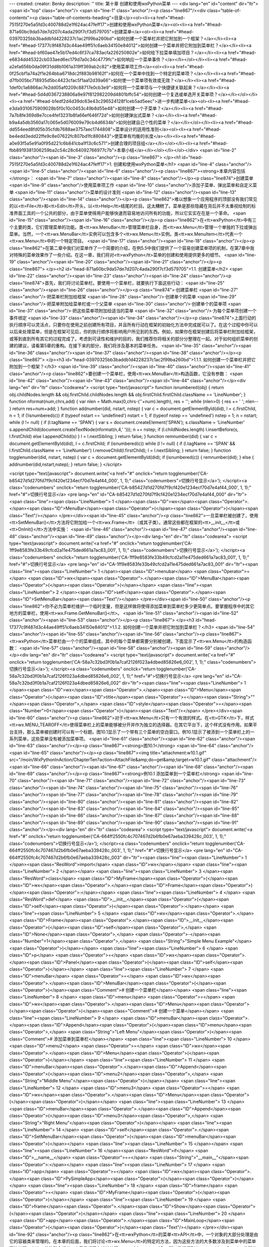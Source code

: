 ---
created: 
creator: Benky
description: ''
title: 第十章 创建和使用wxPython菜单
---
<div lang="en" id="content" dir="ltr"><span id="top" class="anchor"/>
<span id="line-1" class="anchor"/><p class="line867"/><div class="table-of-contents"><p class="table-of-contents-heading">目录</p><ol><li><a href="#head-7515f270e5a5fd3c400788d2e1f624ac47feff17">创建和使用wxPython菜单</a><ol><li><a href="#head-871a60bc9da57de7d207c4ada290f7cf3d579705">创建菜单</a><ol><li><a href="#head-03970325bb3baddb1d4228237c1ac2f99ba260bd">如何创建一个菜单栏并把它附加到一个框架？</a></li><li><a href="#head-17377c9f487d3c44ae49ff51c6aeb34150e84012">如何创建一个菜单并把它附加到菜单栏？</a></li><li><a href="#head-bf60ae47e5b17ed4c6f37ca783acfa226250802e">如何给下拉菜单填加项目？</a></li><li><a href="#head-e6834dd45322cb033aed6ec179d7a0c34c4779fc">如何响应一个菜单事件？</a></li></ol></li><li><a
href="#head-a2efa656b0da09f31dd8b1061a319ff369ab2c82">使用菜单项工作</a><ol><li><a href="#head-0f25cbf1a74a2f1e264bba6718dc2f883b98162f">如何在一个菜单中找到一个特定的菜单项？</a></li><li><a href="#head-d7fb005bc718935d5bc4423cfac5f1aa12d39a66">如何使一个菜单项有效或无效？</a></li><li><a href="#head-1def0c1a6866ac7e2dd05af0209c88717e0cb3e9">如何将一个菜单项与一个快捷键关联起来？</a></li><li><a href="#head-5d4d0367238806a9e97f812982209d4801bffc54">如何创建一个复选或单选开关菜单项？</a></li></ol></li><li><a href="#head-b1edf2d4d39dc63e43c296524128f1ceb5ad5eec">进一步构建菜单</a><ol><li><a href="#head-e3da9310675909028b5f0c10c0453c49b8d55e48">如何创建一个子菜单？</a></li><li><a href="#head-7a7b8fe369d8e7cce4fef3231b8fa66ef646f72d">如何创建弹出式菜单？</a></li><li><a
href="#head-b9a4a5db3560a17c065e5d076009e79cb4d6634b">如何创建自己个性的菜单？</a></li></ol></li><li><a href="#head-dd554eed8fd05b35cfdb7688ae3757aec1744808">菜单设计的适用性准则</a><ol><li><a href="#head-be4edd3edd22ffe9c8e07622fc807bd1fc880843">使菜单有均衡的长度</a></li><li><a href="#head-a0e93f5a5e91a0f95d221c6b841cba1f13c6c571">创建合理的项目组</a></li></ol></li><li><a href="#head-fbb8919381306259ba2c54c28c64092766977c7b">本章小结</a></li></ol></li></ol></div> <span id="line-2" class="anchor"/><span id="line-3" class="anchor"/><p class="line867">
</p><h1 id="head-7515f270e5a5fd3c400788d2e1f624ac47feff17">1. 创建和使用wxPython菜单</h1>
<span id="line-4" class="anchor"/><span id="line-5" class="anchor"/><span id="line-6" class="anchor"/><p class="line867"><strong>本章内容包括</strong>： <span id="line-7" class="anchor"/><span id="line-8" class="anchor"/></p><p class="line874">创建菜单 <span id="line-9" class="anchor"/>使用菜单项工作 <span id="line-10" class="anchor"/>添加子菜单、弹出菜单和自定义菜单 <span id="line-11" class="anchor"/>菜单的设计准则 <span id="line-12" class="anchor"/><span id="line-13" class="anchor"/><span id="line-14" class="anchor"/></p><p
class="line862">难以想象一个应用程序的顶部没有我们常见的以<tt>File</tt>和<tt>Edit</tt>开头，以<tt>Help</tt>结尾的栏目。这太糟糕了。菜单是那些隐藏在背后并不太重视绘制的标准界面工具的一个公共的部分，由于菜单使得用户能够快速而容易地访问所有的功能，所以它实实在在是一个革命。 <span id="line-15" class="anchor"/><span id="line-16" class="anchor"/></p><p class="line862">在<tt>wxPython</tt>中有三个主要的类，它们管理菜单的功能。类<tt>wx.MenuBar</tt>管理菜单栏自身，而<tt>wx.Menu</tt>管理一个单独的下拉或弹出菜单。当然，一个<tt>wx.MenuBar</tt>实例可以包含多个<tt>wx.Menu</tt>实例。类<tt>wx.MenuItem</tt>代表一个<tt>wx.Menu</tt>中的一个特定项目。 <span id="line-17" class="anchor"/><span id="line-18" class="anchor"/></p><p
class="line862">在第二章中我们对菜单作了一个简要的介绍，在例5.5中我们提供了一个容易创建菜单项的机制，在第7章中我对特殊的菜单效果作了一些介绍。在这一章，我们将对<tt>wxPython</tt>菜单的创建和使用提供更多的细节。 <span id="line-19" class="anchor"/><span id="line-20" class="anchor"/><span id="line-21" class="anchor"/></p><p class="line867">
</p><h2 id="head-871a60bc9da57de7d207c4ada290f7cf3d579705">1.1. 创建菜单</h2>
<span id="line-22" class="anchor"/><span id="line-23" class="anchor"/><span id="line-24" class="anchor"/><p class="line874">首先，我们将讨论菜单栏。要使用一个菜单栏，就要执行下面这些行动： <span id="line-25" class="anchor"/><span id="line-26" class="anchor"/></p><p class="line874">·创建菜单栏 <span id="line-27" class="anchor"/>·把菜单栏附加给框架 <span id="line-28" class="anchor"/>·创建单个的菜单 <span id="line-29" class="anchor"/>·把菜单附加给菜单栏或一个父菜单 <span id="line-30" class="anchor"/>·创建单个的菜单项 <span id="line-31" class="anchor"/>·把这些菜单项附加给适当的菜单 <span id="line-32" class="anchor"/>·为每个菜单项创建一个事件绑定 <span id="line-33" class="anchor"/><span id="line-34" class="anchor"/></p><p
class="line874">上面行动的执行顺序可以灵活点，只要你在使用之前创建所有项目，并且所有行动在框架的初始化方法中完成就可以了。在这个过程中你可以以后来处理菜单，但是在框架可见后，你的执行顺序将影响用户所见到的东西。例如，如果你在框架创建后将菜单栏附加给框架，或等到直到所有其它的过程完成了。考虑到可读性和维护的目的，我们推荐你将相关的部分分整理在一起。对于如何组织菜单的创建的建议，请看第5章的重构。在接下来的部分，我们将涉及基本的菜单任务。 <span id="line-35" class="anchor"/><span id="line-36" class="anchor"/><span id="line-37" class="anchor"/><span id="line-38" class="anchor"/></p><p class="line867">
</p><h3 id="head-03970325bb3baddb1d4228237c1ac2f99ba260bd">1.1.1. 如何创建一个菜单栏并把它附加到一个框架？</h3>
<span id="line-39" class="anchor"/><span id="line-40" class="anchor"/><span id="line-41" class="anchor"/><p class="line862">要创建一个菜单栏，使用<tt>wx.MenuBar</tt>构造函数，它没有参数： <span id="line-42" class="anchor"/><span id="line-43" class="anchor"/><span id="line-44" class="anchor"/></p><div lang="en" dir="ltr" class="codearea">
<script type="text/javascript">
function isnumbered(obj) {
return obj.childNodes.length && obj.firstChild.childNodes.length && obj.firstChild.firstChild.className == 'LineNumber';
}
function nformat(num,chrs,add) {
var nlen = Math.max(0,chrs-(''+num).length), res = '';
while (nlen>0) { res += ' '; nlen-- }
return res+num+add;
}
function addnumber(did, nstart, nstep) {
var c = document.getElementById(did), l = c.firstChild, n = 1;
if (!isnumbered(c))
if (typeof nstart == 'undefined') nstart = 1;
if (typeof nstep  == 'undefined') nstep = 1;
n = nstart;
while (l != null) {
if (l.tagName == 'SPAN') {
var s = document.createElement('SPAN');
s.className = 'LineNumber'
s.appendChild(document.createTextNode(nformat(n,4,' ')));
n += nstep;
if (l.childNodes.length)
l.insertBefore(s, l.firstChild)
else
l.appendChild(s)
}
l = l.nextSibling;
}
return false;
}
function remnumber(did) {
var c = document.getElementById(did), l = c.firstChild;
if (isnumbered(c))
while (l != null) {
if (l.tagName == 'SPAN' && l.firstChild.className == 'LineNumber') l.removeChild(l.firstChild);
l = l.nextSibling;
}
return false;
}
function togglenumber(did, nstart, nstep) {
var c = document.getElementById(did);
if (isnumbered(c)) {
remnumber(did);
} else {
addnumber(did,nstart,nstep);
}
return false;
}
</script>

<script type="text/javascript">
document.write('<a href="#" onclick="return togglenumber(\'CA-b85427d1d270fd7f9cf420e1234ecf70d7e4af44_000\', 1, 1);" \
class="codenumbers">切换行号显示<\/a>');
</script><a class="codenumbers" onclick="return togglenumber('CA-b85427d1d270fd7f9cf420e1234ecf70d7e4af44_000', 1, 1);" href="#">切换行号显示</a>
<pre lang="en" id="CA-b85427d1d270fd7f9cf420e1234ecf70d7e4af44_000" dir="ltr"><span class="line"><span class="LineNumber">   1 </span><span class="ID">wx</span><span class="Operator">.</span><span class="ID">MenuBar</span><span class="Operator">(</span><span class="Operator">)</span><span class="Text"/></span>
</pre></div><span id="line-45" class="anchor"/><p class="line862">一旦菜单栏被创建了，使用<tt>SetMenuBar()</tt>方法将它附加给一个<tt>wx.Frame</tt>（或其子类）。通常这些都在框架的<tt>__init__</tt>或<tt>OnInit()</tt>方法中实施： <span id="line-46" class="anchor"/><span id="line-47" class="anchor"/><span id="line-48" class="anchor"/><span id="line-49" class="anchor"/></p><div lang="en" dir="ltr" class="codearea">
<script type="text/javascript">
document.write('<a href="#" onclick="return togglenumber(\'CA-1ff9e8583fe33b49cfcd2a11e475ded661a7ac83_001\', 1, 1);" \
class="codenumbers">切换行号显示<\/a>');
</script><a class="codenumbers" onclick="return togglenumber('CA-1ff9e8583fe33b49cfcd2a11e475ded661a7ac83_001', 1, 1);" href="#">切换行号显示</a>
<pre lang="en" id="CA-1ff9e8583fe33b49cfcd2a11e475ded661a7ac83_001" dir="ltr"><span class="line"><span class="LineNumber">   1 </span><span class="ID">menubar</span> <span class="Operator">=</span> <span class="ID">wx</span><span class="Operator">.</span><span class="ID">MenuBar</span><span class="Operator">(</span><span class="Operator">)</span></span>
<span class="line"><span class="LineNumber">   2 </span><span class="ID">self</span><span class="Operator">.</span><span class="ID">SetMenuBar</span><span class="Text"/></span>
</pre></div><span id="line-50" class="anchor"/><p class="line862">你不必为菜单栏维护一个临时变量，但是这样做将使得添加菜单到菜单栏多少更简单点。要掌握程序中的其它地方的菜单栏，使用<tt>wx.Frame.GetMenuBar()</tt>。 <span id="line-51" class="anchor"/><span id="line-52" class="anchor"/><span id="line-53" class="anchor"/></p><p class="line867">
</p><h3 id="head-17377c9f487d3c44ae49ff51c6aeb34150e84012">1.1.2. 如何创建一个菜单并把它附加到菜单栏？</h3>
<span id="line-54" class="anchor"/><span id="line-55" class="anchor"/><span id="line-56" class="anchor"/><p class="line867"><tt>wxPython</tt>菜单栏由一个个的菜单组成，其中的每个菜单都需要分别被创建。下面显示了<tt>wx.Menu</tt>的构造函数： <span id="line-57" class="anchor"/><span id="line-58" class="anchor"/><span id="line-59" class="anchor"/></p><div lang="en" dir="ltr" class="codearea">
<script type="text/javascript">
document.write('<a href="#" onclick="return togglenumber(\'CA-58a7c32bd3f0b1a7caf2126f023a4dbed85826e6_002\', 1, 1);" \
class="codenumbers">切换行号显示<\/a>');
</script><a class="codenumbers" onclick="return togglenumber('CA-58a7c32bd3f0b1a7caf2126f023a4dbed85826e6_002', 1, 1);" href="#">切换行号显示</a>
<pre lang="en" id="CA-58a7c32bd3f0b1a7caf2126f023a4dbed85826e6_002" dir="ltr"><span class="line"><span class="LineNumber">   1 </span><span class="ID">wx</span><span class="Operator">.</span><span class="ID">Menu</span><span class="Operator">(</span><span class="ID">title</span><span class="Operator">=</span><span class="String">""</span><span class="Operator">,</span> <span class="ID">style</span><span class="Operator">=</span><span class="Number">0</span><span class="Operator">)</span><span class="Text"/></span>
</pre></div><span id="line-60" class="anchor"/><p class="line862">对于<tt>wx.Menu</tt>只有一个有效的样式。在<tt>GTK</tt>下，样式<tt>wx.MENU_TEAROFF</tt>使得菜单栏上的菜单能够被分开并作为独立的选择器。在其它平台下，这个样式没有作用。如果平台支持，那么菜单被创建时可以有一个标题。图10.1显示了一个带有三个菜单的空白窗口。例10.1显示了被添到一个菜单栏上的一系列菜单，这些菜单没有被添加菜单项。 <span id="line-61" class="anchor"/><span id="line-62" class="anchor"/><span id="line-63" class="anchor"/></p><p class="line867"><strong>图10.1</strong> <span id="line-64"
class="anchor"/><span id="line-65" class="anchor"/></p><p class="line867"><img title="attachment:w10.1.gif" src="/moin/WxPythonInAction/ChapterTen?action=AttachFile&amp;do=get&amp;target=w10.1.gif" class="attachment"/> <span id="line-66" class="anchor"/><span id="line-67" class="anchor"/><span id="line-68" class="anchor"/><span id="line-69" class="anchor"/></p><p class="line867"><strong>例10.1 添加菜单到一个菜单栏</strong> <span id="line-70" class="anchor"/><span id="line-71" class="anchor"/><span id="line-72" class="anchor"/><span id="line-73" class="anchor"/><span
id="line-74" class="anchor"/><span id="line-75" class="anchor"/><span id="line-76" class="anchor"/><span id="line-77" class="anchor"/><span id="line-78" class="anchor"/><span id="line-79" class="anchor"/><span id="line-80" class="anchor"/><span id="line-81" class="anchor"/><span id="line-82" class="anchor"/><span id="line-83" class="anchor"/><span id="line-84" class="anchor"/><span id="line-85" class="anchor"/><span id="line-86" class="anchor"/><span id="line-87" class="anchor"/><span id="line-88" class="anchor"/><span id="line-89" class="anchor"/><span id="line-90"
class="anchor"/><span id="line-91" class="anchor"/></p><div lang="en" dir="ltr" class="codearea">
<script type="text/javascript">
document.write('<a href="#" onclick="return togglenumber(\'CA-664ff2550fc4c707467d2b6fb0e67aeba339428c_003\', 1, 1);" \
class="codenumbers">切换行号显示<\/a>');
</script><a class="codenumbers" onclick="return togglenumber('CA-664ff2550fc4c707467d2b6fb0e67aeba339428c_003', 1, 1);" href="#">切换行号显示</a>
<pre lang="en" id="CA-664ff2550fc4c707467d2b6fb0e67aeba339428c_003" dir="ltr"><span class="line"><span class="LineNumber">   1 </span><span class="ResWord">import</span> <span class="ID">wx</span></span>
<span class="line"><span class="LineNumber">   2 </span></span>
<span class="line"><span class="LineNumber">   3 </span><span class="ResWord">class</span> <span class="ID">MyFrame</span><span class="Operator">(</span><span class="ID">wx</span><span class="Operator">.</span><span class="ID">Frame</span><span class="Operator">)</span><span class="Operator">:</span></span>
<span class="line"><span class="LineNumber">   4 </span>    <span class="ResWord">def</span> <span class="ID">__init__</span><span class="Operator">(</span><span class="ID">self</span><span class="Operator">)</span><span class="Operator">:</span></span>
<span class="line"><span class="LineNumber">   5 </span>        <span class="ID">wx</span><span class="Operator">.</span><span class="ID">Frame</span><span class="Operator">.</span><span class="ID">__init__</span><span class="Operator">(</span><span class="ID">self</span><span class="Operator">,</span> <span class="ID">None</span><span class="Operator">,</span> <span class="Operator">-</span><span class="Number">1</span><span class="Operator">,</span> <span class="String">"Simple Menu Example"</span><span class="Operator">)</span></span>
<span class="line"><span class="LineNumber">   6 </span>        <span class="ID">p</span> <span class="Operator">=</span> <span class="ID">wx</span><span class="Operator">.</span><span class="ID">Panel</span><span class="Operator">(</span><span class="ID">self</span><span class="Operator">)</span></span>
<span class="line"><span class="LineNumber">   7 </span>        <span class="ID">menuBar</span> <span class="Operator">=</span> <span class="ID">wx</span><span class="Operator">.</span><span class="ID">MenuBar</span><span class="Operator">(</span><span class="Operator">)</span><span class="Comment"># 创建一个菜单栏</span></span>
<span class="line"><span class="LineNumber">   8 </span>        <span class="ID">menu</span> <span class="Operator">=</span> <span class="ID">wx</span><span class="Operator">.</span><span class="ID">Menu</span><span class="Operator">(</span><span class="Operator">)</span><span class="Comment"># 创建一个菜单</span></span>
<span class="line"><span class="LineNumber">   9 </span>        <span class="ID">menuBar</span><span class="Operator">.</span><span class="ID">Append</span><span class="Operator">(</span><span class="ID">menu</span><span class="Operator">,</span> <span class="String">"Left Menu"</span><span class="Operator">)</span><span class="Comment"># 添加菜单到菜单栏</span></span>
<span class="line"><span class="LineNumber">  10 </span>        <span class="ID">menu2</span> <span class="Operator">=</span> <span class="ID">wx</span><span class="Operator">.</span><span class="ID">Menu</span><span class="Operator">(</span><span class="Operator">)</span></span>
<span class="line"><span class="LineNumber">  11 </span>        <span class="ID">menuBar</span><span class="Operator">.</span><span class="ID">Append</span><span class="Operator">(</span><span class="ID">menu2</span><span class="Operator">,</span> <span class="String">"Middle Menu"</span><span class="Operator">)</span></span>
<span class="line"><span class="LineNumber">  12 </span>        <span class="ID">menu3</span> <span class="Operator">=</span> <span class="ID">wx</span><span class="Operator">.</span><span class="ID">Menu</span><span class="Operator">(</span><span class="Operator">)</span></span>
<span class="line"><span class="LineNumber">  13 </span>        <span class="ID">menuBar</span><span class="Operator">.</span><span class="ID">Append</span><span class="Operator">(</span><span class="ID">menu3</span><span class="Operator">,</span> <span class="String">"Right Menu"</span><span class="Operator">)</span></span>
<span class="line"><span class="LineNumber">  14 </span>        <span class="ID">self</span><span class="Operator">.</span><span class="ID">SetMenuBar</span><span class="Operator">(</span><span class="ID">menuBar</span><span class="Operator">)</span></span>
<span class="line"><span class="LineNumber">  15 </span></span>
<span class="line"><span class="LineNumber">  16 </span><span class="ResWord">if</span> <span class="ID">__name__</span> <span class="Operator">==</span> <span class="String">"__main__"</span><span class="Operator">:</span></span>
<span class="line"><span class="LineNumber">  17 </span>    <span class="ID">app</span> <span class="Operator">=</span> <span class="ID">wx</span><span class="Operator">.</span><span class="ID">PySimpleApp</span><span class="Operator">(</span><span class="Operator">)</span></span>
<span class="line"><span class="LineNumber">  18 </span>    <span class="ID">frame</span> <span class="Operator">=</span> <span class="ID">MyFrame</span><span class="Operator">(</span><span class="Operator">)</span></span>
<span class="line"><span class="LineNumber">  19 </span>    <span class="ID">frame</span><span class="Operator">.</span><span class="ID">Show</span><span class="Operator">(</span><span class="Operator">)</span></span>
<span class="line"><span class="LineNumber">  20 </span>    <span class="ID">app</span><span class="Operator">.</span><span class="ID">MainLoop</span><span class="Operator">(</span><span class="Operator">)</span><span class="Text"/></span>
</pre></div><span id="line-92" class="anchor"/><p class="line862">在<tt>wxPython</tt>的菜单<tt>API</tt>中，一个对象的大部分处理是由它的容器类来管理的。在本章的后面，我们将讨论<tt>wx.Menu</tt>的特定的方法，因为这些方法的大多数涉及到菜单中的菜单项的处理。在这一节的剩余部分，由于我们正在谈论处理<tt>wx.Menu</tt>对象，所以我们将列出<tt>wx.MenuBar</tt>的那些涉及到菜单的方法。表10.1显示了<tt>wx.MenuBar</tt>中的四个方法，它们处理菜单栏的内容。 <span id="line-93" class="anchor"/><span id="line-94" class="anchor"/><span id="line-95" class="anchor"/></p><p
class="line867"><strong>表10.1</strong>  <span id="line-96" class="anchor"/><strong>在菜单栏处理菜单的<tt>wx.MenuBar</tt>的方法</strong> <span id="line-97" class="anchor"/><span id="line-98" class="anchor"/></p><div><table><tbody><tr>  <td><p class="line891"><tt>Append(menu</tt>, <tt>title)</tt></p></td>
<td><p class="line862">将<tt>menu</tt>参数添加到菜单栏的尾部（靠右显示）。<tt>title</tt>参数被用来显示新的菜单。如果成功返回<tt>True</tt>，否则返回<tt>False</tt>。</p></td>
</tr>
<tr>  <td><span id="line-99" class="anchor"/><p class="line891"><tt>Insert(pos</tt>, <tt>menu</tt>, <tt>title)</tt></p></td>
<td><p class="line862">将给定的<tt>menu</tt>插入到指定的位置<tt>pos</tt>（调用这个函数之后，<tt>GetMenu(pos)</tt> == <tt>menu</tt>成立）。就像在列表中插入一样，所有后面的菜单将被右移。菜单的索引以0开始，所以<tt>pos</tt>为0等同于将菜单放置于菜单栏的左端。使用<tt>GetMenuCount()</tt>作为<tt>pos</tt>等同于使用<tt>Append</tt>。<tt>title</tt>被用于显示名字。函数如果成功则返回<tt>True</tt>。</p></td>
</tr>
<tr>  <td><span id="line-100" class="anchor"/><p class="line891"><tt>Remove(pos)</tt></p></td>
<td><p class="line862">删除位于<tt>pos</tt>的菜单，之后的其它菜单左移。函数返回被删除的菜单。</p></td>
</tr>
<tr>  <td><span id="line-101" class="anchor"/><p class="line891"><tt>Replace(pos</tt>, <tt>menu</tt>, <tt>title)</tt></p></td>
<td><p class="line862">使用给定的<tt>menu</tt>，和<tt>title</tt>替换位置<tt>pos</tt>处的菜单。菜单栏上的其它菜单不受影响。函数返回替换前的菜单。</p></td>
</tr>
</tbody></table></div><span id="line-102" class="anchor"/><span id="line-103" class="anchor"/><p class="line867"><tt>wx.MenuBar</tt>包含一些其它的方法。它们用另外的方式处理菜单栏中的菜单，如表10.2所示。 <span id="line-104" class="anchor"/><span id="line-105" class="anchor"/><span id="line-106" class="anchor"/></p><p class="line867"><strong>表10.2</strong>  <span id="line-107" class="anchor"/><strong><tt>wx.MenuBar</tt>的菜单属性方法</strong> <span id="line-108" class="anchor"/><span id="line-109" class="anchor"/></p><div><table><tbody><tr>
<td><p class="line891"><tt>EnableTop(pos</tt>, <tt>enable)</tt></p></td>
<td><p class="line862">设置位置<tt>pos</tt>处的菜单的可用/不可用状态。如果<tt>enable</tt>是<tt>True</tt>，那么该菜单是可用的，如果是<tt>False</tt>，那么它不可用。</p></td>
</tr>
<tr>  <td><span id="line-110" class="anchor"/><p class="line891"><tt>GetMenu(pos)</tt></p></td>
<td><p class="line862">返回给定位置处的菜单对象。</p></td>
</tr>
<tr>  <td><span id="line-111" class="anchor"/><p class="line891"><tt>GetMenuCount()</tt></p></td>
<td><p class="line862">返回菜单栏中的菜单的数量。</p></td>
</tr>
<tr>  <td><span id="line-112" class="anchor"/><p class="line891"><tt>FindMenu(title)</tt></p></td>
<td><p class="line862">返回菜单栏有给定<tt>title</tt>的菜单的整数索引。如果没有这样的菜单，那么函数返回常量<tt>wx.NOT_FOUND</tt>。该方法将忽略快捷键，如果有的话。</p></td>
</tr>
<tr>  <td><span id="line-113" class="anchor"/><p class="line891"><tt>GetLabelTop(pos)</tt>,<tt>SetLabelTop(pos</tt>, <tt>label)</tt></p></td>
<td><p class="line862">得到或设置给定位置的菜单的标签。</p></td>
</tr>
</tbody></table></div><span id="line-114" class="anchor"/><span id="line-115" class="anchor"/><span id="line-116" class="anchor"/><span id="line-117" class="anchor"/><p class="line867">
</p><h3 id="head-bf60ae47e5b17ed4c6f37ca783acfa226250802e">1.1.3. 如何给下拉菜单填加项目？</h3>
<span id="line-118" class="anchor"/><span id="line-119" class="anchor"/><span id="line-120" class="anchor"/><p class="line862">这里有一对机制用于将新的菜单项添加给一个下拉菜单。较容易的是使用<tt>wx.Menu</tt>的<tt>Append()</tt>方法： <span id="line-121" class="anchor"/><span id="line-122" class="anchor"/><span id="line-123" class="anchor"/></p><div lang="en" dir="ltr" class="codearea">
<script type="text/javascript">
document.write('<a href="#" onclick="return togglenumber(\'CA-3a8af45ba77801cdd4120e58ad064f78bd35b280_004\', 1, 1);" \
class="codenumbers">切换行号显示<\/a>');
</script><a class="codenumbers" onclick="return togglenumber('CA-3a8af45ba77801cdd4120e58ad064f78bd35b280_004', 1, 1);" href="#">切换行号显示</a>
<pre lang="en" id="CA-3a8af45ba77801cdd4120e58ad064f78bd35b280_004" dir="ltr"><span class="line"><span class="LineNumber">   1 </span><span class="ID">Append</span><span class="Operator">(</span><span class="ID">id</span><span class="Operator">,</span> <span class="ID">string</span><span class="Operator">,</span> <span class="ID">helpStr</span><span class="Operator">=</span><span class="String">""</span><span class="Operator">,</span> <span class="ID">kind</span><span class="Operator">=</span><span
class="ID">wx</span><span class="Operator">.</span><span class="ID">ITEM_NORMAL</span><span class="Operator">)</span><span class="Text"/></span>
</pre></div><span id="line-124" class="anchor"/><p class="line862">参数<tt>id</tt>是一个<tt>wxPython</tt> <tt>ID</tt>。参数<tt>string</tt>是将被显示在菜单上的字符串。当某个菜单高亮时，如果设置了参数<tt>helpStr</tt>，那么该参数将被显示在框架的状态栏中。<tt>kind</tt>参数使你能够设置菜单项的类型，通过该参数可以将菜单项设置为开关类型。在这一章的后面，我们将讨论管理开关项的更好的方法。<tt>Append</tt>方法把新的项放到菜单的尾部。 <span id="line-125" class="anchor"/><span id="line-126" class="anchor"/></p><p
class="line862">例10.2 显示了一个使用<tt>Append()</tt>方法来建立一个有两个项链和一个分隔符的菜单。 <span id="line-127" class="anchor"/><span id="line-128" class="anchor"/><span id="line-129" class="anchor"/></p><p class="line867"><strong>例10.2 添加项目到一个菜单的示例代码</strong> <span id="line-130" class="anchor"/><span id="line-131" class="anchor"/><span id="line-132" class="anchor"/><span id="line-133" class="anchor"/><span id="line-134" class="anchor"/><span id="line-135" class="anchor"/><span id="line-136"
class="anchor"/><span id="line-137" class="anchor"/><span id="line-138" class="anchor"/><span id="line-139" class="anchor"/><span id="line-140" class="anchor"/><span id="line-141" class="anchor"/><span id="line-142" class="anchor"/><span id="line-143" class="anchor"/><span id="line-144" class="anchor"/><span id="line-145" class="anchor"/><span id="line-146" class="anchor"/><span id="line-147" class="anchor"/><span id="line-148" class="anchor"/><span id="line-149" class="anchor"/><span id="line-150" class="anchor"/><span
id="line-151" class="anchor"/><span id="line-152" class="anchor"/><span id="line-153" class="anchor"/><span id="line-154" class="anchor"/><span id="line-155" class="anchor"/><span id="line-156" class="anchor"/><span id="line-157" class="anchor"/><span id="line-158" class="anchor"/><span id="line-159" class="anchor"/></p><div lang="en" dir="ltr" class="codearea">
<script type="text/javascript">
document.write('<a href="#" onclick="return togglenumber(\'CA-eb7a8d6de0daf6d10ae7d952afb944b02d917f35_005\', 1, 1);" \
class="codenumbers">切换行号显示<\/a>');
</script><a class="codenumbers" onclick="return togglenumber('CA-eb7a8d6de0daf6d10ae7d952afb944b02d917f35_005', 1, 1);" href="#">切换行号显示</a>
<pre lang="en" id="CA-eb7a8d6de0daf6d10ae7d952afb944b02d917f35_005" dir="ltr"><span class="line"><span class="LineNumber">   1 </span><span class="ResWord">import</span> <span class="ID">wx</span></span>
<span class="line"><span class="LineNumber">   2 </span></span>
<span class="line"><span class="LineNumber">   3 </span><span class="ResWord">class</span> <span class="ID">MyFrame</span><span class="Operator">(</span><span class="ID">wx</span><span class="Operator">.</span><span class="ID">Frame</span><span class="Operator">)</span><span class="Operator">:</span></span>
<span class="line"><span class="LineNumber">   4 </span>    <span class="ResWord">def</span> <span class="ID">__init__</span><span class="Operator">(</span><span class="ID">self</span><span class="Operator">)</span><span class="Operator">:</span></span>
<span class="line"><span class="LineNumber">   5 </span>        <span class="ID">wx</span><span class="Operator">.</span><span class="ID">Frame</span><span class="Operator">.</span><span class="ID">__init__</span><span class="Operator">(</span><span class="ID">self</span><span class="Operator">,</span> <span class="ID">None</span><span class="Operator">,</span> <span class="Operator">-</span><span class="Number">1</span><span class="Operator">,</span> <span class="String">"Simple Menu Example"</span><span
class="Operator">)</span></span>
<span class="line"><span class="LineNumber">   6 </span>        <span class="ID">p</span> <span class="Operator">=</span> <span class="ID">wx</span><span class="Operator">.</span><span class="ID">Panel</span><span class="Operator">(</span><span class="ID">self</span><span class="Operator">)</span></span>
<span class="line"><span class="LineNumber">   7 </span>        <span class="ID">self</span><span class="Operator">.</span><span class="ID">CreateStatusBar</span><span class="Operator">(</span><span class="Operator">)</span></span>
<span class="line"><span class="LineNumber">   8 </span>        <span class="ID">menu</span> <span class="Operator">=</span> <span class="ID">wx</span><span class="Operator">.</span><span class="ID">Menu</span><span class="Operator">(</span><span class="Operator">)</span></span>
<span class="line"><span class="LineNumber">   9 </span>        <span class="ID">simple</span> <span class="Operator">=</span> <span class="ID">menu</span><span class="Operator">.</span><span class="ID">Append</span><span class="Operator">(</span><span class="Operator">-</span><span class="Number">1</span><span class="Operator">,</span> <span class="String">"Simple menu item"</span><span class="Operator">,</span> <span class="String">"This is some help text"</span><span class="Operator">)</span></span>
<span class="line"><span class="LineNumber">  10 </span>        <span class="ID">menu</span><span class="Operator">.</span><span class="ID">AppendSeparator</span><span class="Operator">(</span><span class="Operator">)</span></span>
<span class="line"><span class="LineNumber">  11 </span>        <span class="ID">exit</span> <span class="Operator">=</span> <span class="ID">menu</span><span class="Operator">.</span><span class="ID">Append</span><span class="Operator">(</span><span class="Operator">-</span><span class="Number">1</span><span class="Operator">,</span> <span class="String">"Exit"</span><span class="Operator">)</span></span>
<span class="line"><span class="LineNumber">  12 </span>        <span class="ID">self</span><span class="Operator">.</span><span class="ID">Bind</span><span class="Operator">(</span><span class="ID">wx</span><span class="Operator">.</span><span class="ID">EVT_MENU</span><span class="Operator">,</span> <span class="ID">self</span><span class="Operator">.</span><span class="ID">OnSimple</span><span class="Operator">,</span> <span class="ID">simple</span><span class="Operator">)</span></span>
<span class="line"><span class="LineNumber">  13 </span>        <span class="ID">self</span><span class="Operator">.</span><span class="ID">Bind</span><span class="Operator">(</span><span class="ID">wx</span><span class="Operator">.</span><span class="ID">EVT_MENU</span><span class="Operator">,</span> <span class="ID">self</span><span class="Operator">.</span><span class="ID">OnExit</span><span class="Operator">,</span> <span class="ID">exit</span><span class="Operator">)</span></span>
<span class="line"><span class="LineNumber">  14 </span>        <span class="ID">menuBar</span> <span class="Operator">=</span> <span class="ID">wx</span><span class="Operator">.</span><span class="ID">MenuBar</span><span class="Operator">(</span><span class="Operator">)</span></span>
<span class="line"><span class="LineNumber">  15 </span>        <span class="ID">menuBar</span><span class="Operator">.</span><span class="ID">Append</span><span class="Operator">(</span><span class="ID">menu</span><span class="Operator">,</span> <span class="String">"Simple Menu"</span><span class="Operator">)</span></span>
<span class="line"><span class="LineNumber">  16 </span>        <span class="ID">self</span><span class="Operator">.</span><span class="ID">SetMenuBar</span><span class="Operator">(</span><span class="ID">menuBar</span><span class="Operator">)</span></span>
<span class="line"><span class="LineNumber">  17 </span></span>
<span class="line"><span class="LineNumber">  18 </span>    <span class="ResWord">def</span> <span class="ID">OnSimple</span><span class="Operator">(</span><span class="ID">self</span><span class="Operator">,</span> <span class="ID">event</span><span class="Operator">)</span><span class="Operator">:</span></span>
<span class="line"><span class="LineNumber">  19 </span>        <span class="ID">wx</span><span class="Operator">.</span><span class="ID">MessageBox</span><span class="Operator">(</span><span class="String">"You selected the simple menu item"</span><span class="Operator">)</span></span>
<span class="line"><span class="LineNumber">  20 </span></span>
<span class="line"><span class="LineNumber">  21 </span>    <span class="ResWord">def</span> <span class="ID">OnExit</span><span class="Operator">(</span><span class="ID">self</span><span class="Operator">,</span> <span class="ID">event</span><span class="Operator">)</span><span class="Operator">:</span></span>
<span class="line"><span class="LineNumber">  22 </span>        <span class="ID">self</span><span class="Operator">.</span><span class="ID">Close</span><span class="Operator">(</span><span class="Operator">)</span></span>
<span class="line"><span class="LineNumber">  23 </span></span>
<span class="line"><span class="LineNumber">  24 </span><span class="ResWord">if</span> <span class="ID">__name__</span> <span class="Operator">==</span> <span class="String">"__main__"</span><span class="Operator">:</span></span>
<span class="line"><span class="LineNumber">  25 </span>    <span class="ID">app</span> <span class="Operator">=</span> <span class="ID">wx</span><span class="Operator">.</span><span class="ID">PySimpleApp</span><span class="Operator">(</span><span class="Operator">)</span></span>
<span class="line"><span class="LineNumber">  26 </span>    <span class="ID">frame</span> <span class="Operator">=</span> <span class="ID">MyFrame</span><span class="Operator">(</span><span class="Operator">)</span></span>
<span class="line"><span class="LineNumber">  27 </span>    <span class="ID">frame</span><span class="Operator">.</span><span class="ID">Show</span><span class="Operator">(</span><span class="Operator">)</span></span>
<span class="line"><span class="LineNumber">  28 </span>    <span class="ID">app</span><span class="Operator">.</span><span class="ID">MainLoop</span><span class="Operator">(</span><span class="Operator">)</span><span class="Text"/></span>
</pre></div><span id="line-160" class="anchor"/><p class="line874">图10.2 显示了一个带有分隔符和状态文本的菜单。 <span id="line-161" class="anchor"/><span id="line-162" class="anchor"/><span id="line-163" class="anchor"/></p><p class="line867"><strong>图10.2</strong> <span id="line-164" class="anchor"/><span id="line-165" class="anchor"/></p><p class="line867"><img title="attachment:w10.2.gif" src="/moin/WxPythonInAction/ChapterTen?action=AttachFile&amp;do=get&amp;target=w10.2.gif" class="attachment"/>
<span id="line-166" class="anchor"/><span id="line-167" class="anchor"/><span id="line-168" class="anchor"/></p><p class="line862">连同<tt>Append()</tt>一起，这里还有两个另外的用于菜单项插入的方法。要把一个菜单项放在菜单的开头，使用下面两个方法之一： <span id="line-169" class="anchor"/><span id="line-170" class="anchor"/></p><p class="line862">·<tt>Prepend(id</tt>,  <tt>string</tt>,  <tt>helpStr</tt>="", <tt>kind</tt>=<tt>wx.ITEM_NORMAL)</tt> <span id="line-171"
class="anchor"/>·<tt>PrependSeparator()</tt> <span id="line-172" class="anchor"/><span id="line-173" class="anchor"/></p><p class="line862">要把新的项放入菜单中的任一位置，使用这下面的<tt>insert</tt>方法之一： <span id="line-174" class="anchor"/><span id="line-175" class="anchor"/></p><p class="line862">·<tt>Insert(pos</tt>, <tt>id</tt>, <tt>string</tt>, <tt>helpStr</tt>="", <tt>kind</tt>=<tt>wx.ITEM_NORMAL)</tt> <span id="line-176" class="anchor"/>·<tt>InsertSeparator(pos)</tt> <span id="line-177"
class="anchor"/><span id="line-178" class="anchor"/></p><p class="line862">参数<tt>pos</tt>是菜单项要插入的位置的索引，所以如果索引为0，则新的项被放置在开头，如果索引值为菜单的尺寸，那么新的项被放置在尾部。所以在插入点后的菜单项将被向下移动。 <span id="line-179" class="anchor"/><span id="line-180" class="anchor"/></p><p
class="line862">所有的这些插入方法都隐含地创建一个<tt>wx.MenuItem</tt>类的实例。你也可以使用该类的构造函数显式地创建该类的一个实例，以便设置该菜单项的除了标签以外的其它的属性。比如你可以设置自定义的字体或颜色。<tt>wx.MenuItem</tt>的构造函数如下： <span id="line-181" class="anchor"/><span id="line-182" class="anchor"/></p><p class="line867"><tt>wx.MenuItem(parentMenu</tt>=<tt>None</tt>, <tt>id</tt>=<tt>ID_ANY</tt>, <tt>text</tt>="",  <span id="line-183" class="anchor"/></p><ul><li style="list-style-type:
none;"><p class="line891"><tt>helpString</tt>="", <tt>kind</tt>=<tt>wx.ITEM_NORMAL</tt>, <tt>subMenu</tt>=<tt>None)</tt> <span id="line-184" class="anchor"/><span id="line-185" class="anchor"/></p></li></ul><p
class="line862">参数<tt>parentMenu</tt>必须是一个<tt>wx.Menu</tt>实例（如果设置了的话）。当构造时，这个新的菜单项不是自动被添加到父菜单上显示的。你必须自己来实现。这个行为与<tt>wxPython</tt>窗口部件和它们的容器的通常的行为不同。参数<tt>id</tt>是新项的标识符。参数<tt>text</tt>是新项显示在菜单中的字符串，参数<tt>helpString</tt>是当该菜单项高亮时显示在状态栏中的字符串。<tt>kind</tt>是菜单项的类型，<tt>wx.ITEM_NORMAL</tt>代表纯菜单项；我们以后会看到开关菜单项有不同的类型值。如果参数<tt>subMenu</tt>的值不是<tt>null</tt>，那么这个新的菜单项实际上就是一个子菜单。我们不推荐你使用这个机制来创建子菜单；替而代之，可以使用在10.3节中说明的机制来装扮你的菜单。
<span id="line-186" class="anchor"/><span id="line-187" class="anchor"/></p><p class="line862">不像大多数窗口部件，创建菜单项并不将它添加到指定的父菜单。要将新的菜单项添加到一个菜单中，使用下面的<tt>wx.Menu</tt>方法之一： <span id="line-188" class="anchor"/><span id="line-189" class="anchor"/></p><p class="line862">·<tt>AppendItem(aMenuItem)</tt> <span id="line-190" class="anchor"/>·<tt>InsertItem(pos</tt>, <tt>aMenuItem)</tt> <span id="line-191" class="anchor"/>·<tt>PrependItem(aMenuItem)</tt> <span
id="line-192" class="anchor"/><span id="line-193" class="anchor"/></p><p class="line862">要从菜单中删除一个菜单项，使用方法<tt>Remove(id)</tt>，它要求一个<tt>wxPython</tt> <tt>ID</tt>，或<tt>RemoveItem(item)</tt>，它要求一个菜单项作为参数。删除一个菜单项后，后面的菜单项将上移。<tt>Remove()</tt>方法将返回所删除的实际的菜单项。这使你能够存储该菜单项以备后用。与菜单栏不同，菜单没有直接替换菜单项的方法。替换必须通过先删除再插入来实现。 <span id="line-194" class="anchor"/><span id="line-195"
class="anchor"/></p><p class="line867"><tt>wx.Menu</tt>类也有两个用来获取它的菜单项的信息的<tt>get</tt>*方法。<tt>GetMenuItemCount()</tt>返回菜单中项目的数量，<tt>GetMenuItems()</tt>返回菜单中项目的一个列表，项目在列表中的顺序与菜单中的位置相一致。这个列表是菜单中实际列表的一个拷贝，意味着改变所返回的列表，不会改变菜单本身。 <span id="line-196" class="anchor"/><span id="line-197" class="anchor"/></p><p
class="line862">对于有效的菜单，你可以在运行时继续添加或删除菜单项。例10.3显示了在运行时添加菜单的示例代码。当按钮被按下时，调用<tt>OnAddItem()</tt>的方法来插入一个新的项到菜单的尾部。 <span id="line-198" class="anchor"/><span id="line-199" class="anchor"/><span id="line-200" class="anchor"/></p><p class="line867"><strong>例10.3</strong>  <span id="line-201" class="anchor"/><strong>运行时添加菜单项</strong> <span id="line-202" class="anchor"/><span id="line-203" class="anchor"/><span id="line-204"
class="anchor"/><span id="line-205" class="anchor"/><span id="line-206" class="anchor"/><span id="line-207" class="anchor"/><span id="line-208" class="anchor"/><span id="line-209" class="anchor"/><span id="line-210" class="anchor"/><span id="line-211" class="anchor"/><span id="line-212" class="anchor"/><span id="line-213" class="anchor"/><span id="line-214" class="anchor"/><span id="line-215" class="anchor"/><span id="line-216" class="anchor"/><span id="line-217" class="anchor"/><span id="line-218"
class="anchor"/><span id="line-219" class="anchor"/><span id="line-220" class="anchor"/><span id="line-221" class="anchor"/><span id="line-222" class="anchor"/><span id="line-223" class="anchor"/><span id="line-224" class="anchor"/><span id="line-225" class="anchor"/><span id="line-226" class="anchor"/><span id="line-227" class="anchor"/><span id="line-228" class="anchor"/><span id="line-229" class="anchor"/><span id="line-230" class="anchor"/><span id="line-231" class="anchor"/><span id="line-232"
class="anchor"/><span id="line-233" class="anchor"/><span id="line-234" class="anchor"/><span id="line-235" class="anchor"/><span id="line-236" class="anchor"/><span id="line-237" class="anchor"/><span id="line-238" class="anchor"/><span id="line-239" class="anchor"/><span id="line-240" class="anchor"/><span id="line-241" class="anchor"/><span id="line-242" class="anchor"/><span id="line-243" class="anchor"/><span id="line-244" class="anchor"/><span id="line-245" class="anchor"/><span id="line-246"
class="anchor"/><span id="line-247" class="anchor"/><span id="line-248" class="anchor"/><span id="line-249" class="anchor"/><span id="line-250" class="anchor"/><span id="line-251" class="anchor"/></p><div lang="en" dir="ltr" class="codearea">
<script type="text/javascript">
document.write('<a href="#" onclick="return togglenumber(\'CA-d98fabe55be3c8f4c1e0dc917fca3a013248c595_006\', 1, 1);" \
class="codenumbers">切换行号显示<\/a>');
</script><a class="codenumbers" onclick="return togglenumber('CA-d98fabe55be3c8f4c1e0dc917fca3a013248c595_006', 1, 1);" href="#">切换行号显示</a>
<pre lang="en" id="CA-d98fabe55be3c8f4c1e0dc917fca3a013248c595_006" dir="ltr"><span class="line"><span class="LineNumber">   1 </span><span class="ResWord">import</span> <span class="ID">wx</span></span>
<span class="line"><span class="LineNumber">   2 </span></span>
<span class="line"><span class="LineNumber">   3 </span><span class="ResWord">class</span> <span class="ID">MyFrame</span><span class="Operator">(</span><span class="ID">wx</span><span class="Operator">.</span><span class="ID">Frame</span><span class="Operator">)</span><span class="Operator">:</span></span>
<span class="line"><span class="LineNumber">   4 </span>    <span class="ResWord">def</span> <span class="ID">__init__</span><span class="Operator">(</span><span class="ID">self</span><span class="Operator">)</span><span class="Operator">:</span></span>
<span class="line"><span class="LineNumber">   5 </span>        <span class="ID">wx</span><span class="Operator">.</span><span class="ID">Frame</span><span class="Operator">.</span><span class="ID">__init__</span><span class="Operator">(</span><span class="ID">self</span><span class="Operator">,</span> <span class="ID">None</span><span class="Operator">,</span> <span class="Operator">-</span><span class="Number">1</span><span class="Operator">,</span></span>
<span class="line"><span class="LineNumber">   6 </span>                          <span class="String">"Add Menu Items"</span><span class="Operator">)</span></span>
<span class="line"><span class="LineNumber">   7 </span>        <span class="ID">p</span> <span class="Operator">=</span> <span class="ID">wx</span><span class="Operator">.</span><span class="ID">Panel</span><span class="Operator">(</span><span class="ID">self</span><span class="Operator">)</span></span>
<span class="line"><span class="LineNumber">   8 </span>        <span class="ID">self</span><span class="Operator">.</span><span class="ID">txt</span> <span class="Operator">=</span> <span class="ID">wx</span><span class="Operator">.</span><span class="ID">TextCtrl</span><span class="Operator">(</span><span class="ID">p</span><span class="Operator">,</span> <span class="Operator">-</span><span class="Number">1</span><span class="Operator">,</span> <span class="String">"new
item"</span><span class="Operator">)</span></span>
<span class="line"><span class="LineNumber">   9 </span>        <span class="ID">btn</span> <span class="Operator">=</span> <span class="ID">wx</span><span class="Operator">.</span><span class="ID">Button</span><span class="Operator">(</span><span class="ID">p</span><span class="Operator">,</span> <span class="Operator">-</span><span class="Number">1</span><span class="Operator">,</span> <span class="String">"Add Menu Item"</span><span class="Operator">)</span></span>
<span class="line"><span class="LineNumber">  10 </span>        <span class="ID">self</span><span class="Operator">.</span><span class="ID">Bind</span><span class="Operator">(</span><span class="ID">wx</span><span class="Operator">.</span><span class="ID">EVT_BUTTON</span><span class="Operator">,</span> <span class="ID">self</span><span class="Operator">.</span><span class="ID">OnAddItem</span><span class="Operator">,</span> <span class="ID">btn</span><span class="Operator">)</span><span
class="Comment"># 绑定按钮的事件</span></span>
<span class="line"><span class="LineNumber">  11 </span></span>
<span class="line"><span class="LineNumber">  12 </span>        <span class="ID">sizer</span> <span class="Operator">=</span> <span class="ID">wx</span><span class="Operator">.</span><span class="ID">BoxSizer</span><span class="Operator">(</span><span class="ID">wx</span><span class="Operator">.</span><span class="ID">HORIZONTAL</span><span class="Operator">)</span></span>
<span class="line"><span class="LineNumber">  13 </span>        <span class="ID">sizer</span><span class="Operator">.</span><span class="ID">Add</span><span class="Operator">(</span><span class="ID">self</span><span class="Operator">.</span><span class="ID">txt</span><span class="Operator">,</span> <span class="Number">0</span><span class="Operator">,</span> <span class="ID">wx</span><span class="Operator">.</span><span class="ID">ALL</span><span class="Operator">,</span> <span
class="Number">20</span><span class="Operator">)</span></span>
<span class="line"><span class="LineNumber">  14 </span>        <span class="ID">sizer</span><span class="Operator">.</span><span class="ID">Add</span><span class="Operator">(</span><span class="ID">btn</span><span class="Operator">,</span> <span class="Number">0</span><span class="Operator">,</span> <span class="ID">wx</span><span class="Operator">.</span><span class="ID">TOP</span><span class="Operator">|</span><span class="ID">wx</span><span class="Operator">.</span><span
class="ID">RIGHT</span><span class="Operator">,</span> <span class="Number">20</span><span class="Operator">)</span></span>
<span class="line"><span class="LineNumber">  15 </span>        <span class="ID">p</span><span class="Operator">.</span><span class="ID">SetSizer</span><span class="Operator">(</span><span class="ID">sizer</span><span class="Operator">)</span></span>
<span class="line"><span class="LineNumber">  16 </span></span>
<span class="line"><span class="LineNumber">  17 </span>        <span class="ID">self</span><span class="Operator">.</span><span class="ID">menu</span> <span class="Operator">=</span> <span class="ID">menu</span> <span class="Operator">=</span> <span class="ID">wx</span><span class="Operator">.</span><span class="ID">Menu</span><span class="Operator">(</span><span class="Operator">)</span></span>
<span class="line"><span class="LineNumber">  18 </span>        <span class="ID">simple</span> <span class="Operator">=</span> <span class="ID">menu</span><span class="Operator">.</span><span class="ID">Append</span><span class="Operator">(</span><span class="Operator">-</span><span class="Number">1</span><span class="Operator">,</span> <span class="String">"Simple menu item"</span><span class="Operator">)</span></span>
<span class="line"><span class="LineNumber">  19 </span>        <span class="ID">menu</span><span class="Operator">.</span><span class="ID">AppendSeparator</span><span class="Operator">(</span><span class="Operator">)</span></span>
<span class="line"><span class="LineNumber">  20 </span>        <span class="ID">exit</span> <span class="Operator">=</span> <span class="ID">menu</span><span class="Operator">.</span><span class="ID">Append</span><span class="Operator">(</span><span class="Operator">-</span><span class="Number">1</span><span class="Operator">,</span> <span class="String">"Exit"</span><span class="Operator">)</span></span>
<span class="line"><span class="LineNumber">  21 </span>        <span class="ID">self</span><span class="Operator">.</span><span class="ID">Bind</span><span class="Operator">(</span><span class="ID">wx</span><span class="Operator">.</span><span class="ID">EVT_MENU</span><span class="Operator">,</span> <span class="ID">self</span><span class="Operator">.</span><span class="ID">OnSimple</span><span class="Operator">,</span> <span class="ID">simple</span><span class="Operator">)</span></span>
<span class="line"><span class="LineNumber">  22 </span>        <span class="ID">self</span><span class="Operator">.</span><span class="ID">Bind</span><span class="Operator">(</span><span class="ID">wx</span><span class="Operator">.</span><span class="ID">EVT_MENU</span><span class="Operator">,</span> <span class="ID">self</span><span class="Operator">.</span><span class="ID">OnExit</span><span class="Operator">,</span> <span class="ID">exit</span><span class="Operator">)</span></span>
<span class="line"><span class="LineNumber">  23 </span></span>
<span class="line"><span class="LineNumber">  24 </span>        <span class="ID">menuBar</span> <span class="Operator">=</span> <span class="ID">wx</span><span class="Operator">.</span><span class="ID">MenuBar</span><span class="Operator">(</span><span class="Operator">)</span></span>
<span class="line"><span class="LineNumber">  25 </span>        <span class="ID">menuBar</span><span class="Operator">.</span><span class="ID">Append</span><span class="Operator">(</span><span class="ID">menu</span><span class="Operator">,</span> <span class="String">"Menu"</span><span class="Operator">)</span></span>
<span class="line"><span class="LineNumber">  26 </span>        <span class="ID">self</span><span class="Operator">.</span><span class="ID">SetMenuBar</span><span class="Operator">(</span><span class="ID">menuBar</span><span class="Operator">)</span></span>
<span class="line"><span class="LineNumber">  27 </span></span>
<span class="line"><span class="LineNumber">  28 </span></span>
<span class="line"><span class="LineNumber">  29 </span>    <span class="ResWord">def</span> <span class="ID">OnSimple</span><span class="Operator">(</span><span class="ID">self</span><span class="Operator">,</span> <span class="ID">event</span><span class="Operator">)</span><span class="Operator">:</span></span>
<span class="line"><span class="LineNumber">  30 </span>        <span class="ID">wx</span><span class="Operator">.</span><span class="ID">MessageBox</span><span class="Operator">(</span><span class="String">"You selected the simple menu item"</span><span class="Operator">)</span></span>
<span class="line"><span class="LineNumber">  31 </span></span>
<span class="line"><span class="LineNumber">  32 </span>    <span class="ResWord">def</span> <span class="ID">OnExit</span><span class="Operator">(</span><span class="ID">self</span><span class="Operator">,</span> <span class="ID">event</span><span class="Operator">)</span><span class="Operator">:</span></span>
<span class="line"><span class="LineNumber">  33 </span>        <span class="ID">self</span><span class="Operator">.</span><span class="ID">Close</span><span class="Operator">(</span><span class="Operator">)</span></span>
<span class="line"><span class="LineNumber">  34 </span></span>
<span class="line"><span class="LineNumber">  35 </span>    <span class="ResWord">def</span> <span class="ID">OnAddItem</span><span class="Operator">(</span><span class="ID">self</span><span class="Operator">,</span> <span class="ID">event</span><span class="Operator">)</span><span class="Operator">:</span></span>
<span class="line"><span class="LineNumber">  36 </span>        <span class="ID">item</span> <span class="Operator">=</span> <span class="ID">self</span><span class="Operator">.</span><span class="ID">menu</span><span class="Operator">.</span><span class="ID">Append</span><span class="Operator">(</span><span class="Operator">-</span><span class="Number">1</span><span class="Operator">,</span> <span class="ID">self</span><span class="Operator">.</span><span class="ID">txt</span><span
class="Operator">.</span><span class="ID">GetValue</span><span class="Operator">(</span><span class="Operator">)</span><span class="Operator">)</span><span class="Comment"># 添加菜单项</span></span>
<span class="line"><span class="LineNumber">  37 </span>        <span class="ID">self</span><span class="Operator">.</span><span class="ID">Bind</span><span class="Operator">(</span><span class="ID">wx</span><span class="Operator">.</span><span class="ID">EVT_MENU</span><span class="Operator">,</span> <span class="ID">self</span><span class="Operator">.</span><span class="ID">OnNewItemSelected</span><span class="Operator">,</span> <span class="ID">item</span><span
class="Operator">)</span><span class="Comment"># 绑定一个菜单事件</span></span>
<span class="line"><span class="LineNumber">  38 </span></span>
<span class="line"><span class="LineNumber">  39 </span>    <span class="ResWord">def</span> <span class="ID">OnNewItemSelected</span><span class="Operator">(</span><span class="ID">self</span><span class="Operator">,</span> <span class="ID">event</span><span class="Operator">)</span><span class="Operator">:</span></span>
<span class="line"><span class="LineNumber">  40 </span>        <span class="ID">wx</span><span class="Operator">.</span><span class="ID">MessageBox</span><span class="Operator">(</span><span class="String">"You selected a new item"</span><span class="Operator">)</span></span>
<span class="line"><span class="LineNumber">  41 </span></span>
<span class="line"><span class="LineNumber">  42 </span></span>
<span class="line"><span class="LineNumber">  43 </span></span>
<span class="line"><span class="LineNumber">  44 </span><span class="ResWord">if</span> <span class="ID">__name__</span> <span class="Operator">==</span> <span class="String">"__main__"</span><span class="Operator">:</span></span>
<span class="line"><span class="LineNumber">  45 </span>    <span class="ID">app</span> <span class="Operator">=</span> <span class="ID">wx</span><span class="Operator">.</span><span class="ID">PySimpleApp</span><span class="Operator">(</span><span class="Operator">)</span></span>
<span class="line"><span class="LineNumber">  46 </span>    <span class="ID">frame</span> <span class="Operator">=</span> <span class="ID">MyFrame</span><span class="Operator">(</span><span class="Operator">)</span></span>
<span class="line"><span class="LineNumber">  47 </span>    <span class="ID">frame</span><span class="Operator">.</span><span class="ID">Show</span><span class="Operator">(</span><span class="Operator">)</span></span>
<span class="line"><span class="LineNumber">  48 </span>    <span class="ID">app</span><span class="Operator">.</span><span class="ID">MainLoop</span><span class="Operator">(</span><span class="Operator">)</span><span class="Text"/></span>
</pre></div><span id="line-252" class="anchor"/><p class="line862">在这个例子中，<tt>OnAddItem()</tt>读取文本域中的文本，并使用<tt>Append()</tt>来添加一个新的项到菜单中。另外，它绑定了一个菜单事件，以便这个新的菜单项有相应的功能。在下一节，我们将讨论菜单事件。     <span id="line-253" class="anchor"/><span id="line-254" class="anchor"/><span id="line-255" class="anchor"/><span id="line-256" class="anchor"/></p><p class="line867">
</p><h3 id="head-e6834dd45322cb033aed6ec179d7a0c34c4779fc">1.1.4. 如何响应一个菜单事件？</h3>
<span id="line-257" class="anchor"/><span id="line-258" class="anchor"/><span id="line-259" class="anchor"/><p class="line862">在最后这一小节，我们展示两个响应菜单选择的例子代码。像我们在第8章见过的许多窗口部件一样，选择一个菜单项将触发一个特定类型的<tt>wx.CommandEvent</tt>的一个实例。在此处，该类型是<tt>wx.EVT_MENU</tt>。 <span id="line-260" class="anchor"/><span id="line-261" class="anchor"/></p><p
class="line862">菜单项事件在两个方面与系统中其它的命令事件不同。首先，用于关联菜单项事件与特定回调函数的<tt>Bind()</tt>函数是在包含菜单栏的框架上的。第二，由于框架通常有多个与<tt>wx.EVT_MENU</tt>触发相对应的菜单项，所以<tt>Bind()</tt>方法需要第三个参数，它就是菜单项本身。这使得框架能区分不同的菜单项事件。 <span id="line-262" class="anchor"/><span id="line-263" class="anchor"/></p><p class="line874">一个典型的绑定一个菜单事件的调用如下所示： <span id="line-264" class="anchor"/><span
id="line-265" class="anchor"/><span id="line-266" class="anchor"/></p><div lang="en" dir="ltr" class="codearea">
<script type="text/javascript">
document.write('<a href="#" onclick="return togglenumber(\'CA-2eabdc94877c3cca823386fcf116d7d601f24fc3_007\', 1, 1);" \
class="codenumbers">切换行号显示<\/a>');
</script><a class="codenumbers" onclick="return togglenumber('CA-2eabdc94877c3cca823386fcf116d7d601f24fc3_007', 1, 1);" href="#">切换行号显示</a>
<pre lang="en" id="CA-2eabdc94877c3cca823386fcf116d7d601f24fc3_007" dir="ltr"><span class="line"><span class="LineNumber">   1 </span><span class="ID">self</span><span class="Operator">.</span><span class="ID">Bind</span><span class="Operator">(</span><span class="ID">wx</span><span class="Operator">.</span><span class="ID">EVT_MENU</span><span class="Operator">,</span> <span class="ID">self</span><span class="Operator">.</span><span class="ID">OnExit</span><span
class="Operator">,</span> <span class="ID">exit_menu_item</span><span class="Operator">)</span><span class="Text"/></span>
</pre></div><span id="line-267" class="anchor"/><p class="line867"><tt>self</tt>是框架，<tt>self.OnExit</tt>是处理方法，<tt>exit_menu_item</tt>是菜单项自身。 <span id="line-268" class="anchor"/><span id="line-269" class="anchor"/></p><p class="line862">尽管通过框架绑定菜单事件的主意似乎有一点古怪，但是它是有原因的。通过框架绑定事件使你能够透明地绑定一个工具栏按钮到与菜单项相同的处理器。如果该工具栏按钮有与一个菜单项相同的<tt>wxPython</tt>
<tt>ID</tt>的话，那么这个单个的对<tt>wx.EVT_MENU</tt>的<tt>Bind()</tt>调用将同时绑定该菜单选择和该工具栏按钮敲击。这是可行的，因为菜单项事件与工具事件都经由该框架得到。如果菜单项事件在菜单栏中被处理，那么菜单栏将不会看到工具栏事件。 <span id="line-270" class="anchor"/><span id="line-271" class="anchor"/></p><p
class="line862">有时，你会有多个菜单项需要被绑定到同一个处理器。例如，一套单选按钮开关菜单（它们本质上作相同的事情）可能被绑定给同一处理器。如果菜单项有连续的标识符号的话，为了避免分别的一一绑定，可以使用<tt>wx.EVT_MENU_RANGE</tt>事件类型： <span id="line-272" class="anchor"/><span id="line-273" class="anchor"/><span id="line-274" class="anchor"/></p><div lang="en" dir="ltr" class="codearea">
<script type="text/javascript">
document.write('<a href="#" onclick="return togglenumber(\'CA-4176148f0f4b8ab33456165c31cd9f771e9ae383_008\', 1, 1);" \
class="codenumbers">切换行号显示<\/a>');
</script><a class="codenumbers" onclick="return togglenumber('CA-4176148f0f4b8ab33456165c31cd9f771e9ae383_008', 1, 1);" href="#">切换行号显示</a>
<pre lang="en" id="CA-4176148f0f4b8ab33456165c31cd9f771e9ae383_008" dir="ltr"><span class="line"><span class="LineNumber">   1 </span><span class="ID">self</span><span class="Operator">.</span><span class="ID">Bind</span><span class="Operator">(</span><span class="ID">wx</span><span class="Operator">.</span><span class="ID">EVT_MENU_RANGE</span><span class="Operator">,</span> <span class="ID">function</span><span class="Operator">,</span> <span
class="ID">id</span><span class="Operator">=</span><span class="ID">menu1</span><span class="Operator">,</span> <span class="ID">id2</span><span class="Operator">=</span><span class="ID">menu2</span><span class="Operator">)</span><span class="Text"/></span>
</pre></div><span id="line-275" class="anchor"/><p class="line862">在这种情况下，所有标识号位于[<tt>menu1</tt>,<tt>menu2</tt>]间菜单项都将绑定到给定的函数。 <span id="line-276" class="anchor"/><span id="line-277" class="anchor"/></p><p class="line862">尽管通常你只关心菜单项命令事件，但是这儿有你能够响应的另外的菜单事件。在<tt>wxPython</tt>中，类<tt>wx.MenuEvent</tt>管理菜单的绘制和高亮事件。表10.3说明了<tt>wx.MenuEvent</tt>的四个事件类型。 <span
id="line-278" class="anchor"/><span id="line-279" class="anchor"/><span id="line-280" class="anchor"/></p><p class="line867"><strong>表10.3 <tt>wx.MenuEvent</tt>的事件类型</strong> <span id="line-281" class="anchor"/><span id="line-282" class="anchor"/></p><div><table><tbody><tr>  <td><p class="line891"><tt>EVT_MENU_CLOSE</tt></p></td>
<td><p class="line862">当一个菜单被关闭时触发。</p></td>
</tr>
<tr>  <td><span id="line-283" class="anchor"/><p class="line891"><tt>EVT_MENU_HIGHLIGHT</tt></p></td>
<td><p class="line862">当一个菜单项高亮时触发。绑定到一个特定的菜单项的<tt>ID</tt>。默认情况下这将导致帮助文本被显示在框架的状态栏中。</p></td>
</tr>
<tr>  <td><span id="line-284" class="anchor"/><p class="line891"><tt>EVT_MENU_HIGHLIGHT_ALL</tt></p></td>
<td><p class="line862">当一个菜单项高亮时触发，但是不绑定到一个特定的菜单项的<tt>ID</tt>——这意味对于整个菜单栏只有一个处理器。如果你希望任何菜单的高亮都触发一个动作，而不考虑是哪个菜单项被选择的话，你可以调用这个。</p></td>
</tr>
<tr>  <td><span id="line-285" class="anchor"/><p class="line891"><tt>EVT_MENU_OPEN</tt></p></td>
<td><p class="line862">当一个菜单被打开时触发。</p></td>
</tr>
</tbody></table></div><span id="line-286" class="anchor"/><span id="line-287" class="anchor"/><p class="line874">现在我们已经讨论了创建菜单的基础知识，我们将开始说明如何使用菜单项来工作。 <span id="line-288" class="anchor"/><span id="line-289" class="anchor"/><span id="line-290" class="anchor"/><span id="line-291" class="anchor"/></p><p class="line867">
</p><h2 id="head-a2efa656b0da09f31dd8b1061a319ff369ab2c82">1.2. 使用菜单项工作</h2>
<span id="line-292" class="anchor"/><span id="line-293" class="anchor"/><span id="line-294" class="anchor"/><p class="line874">尽管菜单和菜单栏对于一个菜单系统很明显是至关重要的，但是你的大部分时间和工作将化在处理菜单项上。在下面的几节中，我们将谈论通常的菜单项函数，如查找一个项目，使一个菜单项有效或无效，创建开关菜单项和分配快捷键。 <span id="line-295" class="anchor"/><span id="line-296" class="anchor"/><span id="line-297" class="anchor"/></p><p
class="line867">
</p><h3 id="head-0f25cbf1a74a2f1e264bba6718dc2f883b98162f">1.2.1. 如何在一个菜单中找到一个特定的菜单项？</h3>
<span id="line-298" class="anchor"/><span id="line-299" class="anchor"/><span id="line-300" class="anchor"/><p class="line862">在<tt>wxPython</tt>中有许多方法用于查找一个特定的菜单或给定了标签或标识符的菜单项。你经常在事件处理器中使用这些方法，尤其是当你想修改一个菜单项或在另一个位置显示它的标签文本时。例10.1对先前的动态菜单例子作了补充，它通过使用<tt>FindItemById()</tt>得到菜单项以显示。 <span id="line-301" class="anchor"/><span id="line-302"
class="anchor"/><span id="line-303" class="anchor"/></p><p class="line867"><strong>例10.4</strong>  <span id="line-304" class="anchor"/><strong>发现一个特定的菜单项</strong> <span id="line-305" class="anchor"/><span id="line-306" class="anchor"/><span id="line-307" class="anchor"/><span id="line-308" class="anchor"/><span id="line-309" class="anchor"/><span id="line-310" class="anchor"/><span id="line-311" class="anchor"/><span id="line-312"
class="anchor"/><span id="line-313" class="anchor"/><span id="line-314" class="anchor"/><span id="line-315" class="anchor"/><span id="line-316" class="anchor"/><span id="line-317" class="anchor"/><span id="line-318" class="anchor"/><span id="line-319" class="anchor"/><span id="line-320" class="anchor"/><span id="line-321" class="anchor"/><span id="line-322" class="anchor"/><span id="line-323" class="anchor"/><span id="line-324" class="anchor"/><span
id="line-325" class="anchor"/><span id="line-326" class="anchor"/><span id="line-327" class="anchor"/><span id="line-328" class="anchor"/><span id="line-329" class="anchor"/><span id="line-330" class="anchor"/><span id="line-331" class="anchor"/><span id="line-332" class="anchor"/><span id="line-333" class="anchor"/><span id="line-334" class="anchor"/><span id="line-335" class="anchor"/><span id="line-336" class="anchor"/><span id="line-337"
class="anchor"/><span id="line-338" class="anchor"/><span id="line-339" class="anchor"/><span id="line-340" class="anchor"/><span id="line-341" class="anchor"/><span id="line-342" class="anchor"/><span id="line-343" class="anchor"/><span id="line-344" class="anchor"/><span id="line-345" class="anchor"/><span id="line-346" class="anchor"/><span id="line-347" class="anchor"/><span id="line-348" class="anchor"/><span id="line-349" class="anchor"/><span
id="line-350" class="anchor"/><span id="line-351" class="anchor"/><span id="line-352" class="anchor"/><span id="line-353" class="anchor"/><span id="line-354" class="anchor"/></p><div lang="en" dir="ltr" class="codearea">
<script type="text/javascript">
document.write('<a href="#" onclick="return togglenumber(\'CA-69ee8e75da11ab702c90222e8bb10e979c172447_009\', 1, 1);" \
class="codenumbers">切换行号显示<\/a>');
</script><a class="codenumbers" onclick="return togglenumber('CA-69ee8e75da11ab702c90222e8bb10e979c172447_009', 1, 1);" href="#">切换行号显示</a>
<pre lang="en" id="CA-69ee8e75da11ab702c90222e8bb10e979c172447_009" dir="ltr"><span class="line"><span class="LineNumber">   1 </span><span class="ResWord">import</span> <span class="ID">wx</span></span>
<span class="line"><span class="LineNumber">   2 </span></span>
<span class="line"><span class="LineNumber">   3 </span><span class="ResWord">class</span> <span class="ID">MyFrame</span><span class="Operator">(</span><span class="ID">wx</span><span class="Operator">.</span><span class="ID">Frame</span><span class="Operator">)</span><span class="Operator">:</span></span>
<span class="line"><span class="LineNumber">   4 </span>    <span class="ResWord">def</span> <span class="ID">__init__</span><span class="Operator">(</span><span class="ID">self</span><span class="Operator">)</span><span class="Operator">:</span></span>
<span class="line"><span class="LineNumber">   5 </span>        <span class="ID">wx</span><span class="Operator">.</span><span class="ID">Frame</span><span class="Operator">.</span><span class="ID">__init__</span><span class="Operator">(</span><span class="ID">self</span><span class="Operator">,</span> <span class="ID">None</span><span class="Operator">,</span> <span class="Operator">-</span><span class="Number">1</span><span
class="Operator">,</span></span>
<span class="line"><span class="LineNumber">   6 </span>                          <span class="String">"Find Item Example"</span><span class="Operator">)</span></span>
<span class="line"><span class="LineNumber">   7 </span>        <span class="ID">p</span> <span class="Operator">=</span> <span class="ID">wx</span><span class="Operator">.</span><span class="ID">Panel</span><span class="Operator">(</span><span class="ID">self</span><span class="Operator">)</span></span>
<span class="line"><span class="LineNumber">   8 </span>        <span class="ID">self</span><span class="Operator">.</span><span class="ID">txt</span> <span class="Operator">=</span> <span class="ID">wx</span><span class="Operator">.</span><span class="ID">TextCtrl</span><span class="Operator">(</span><span class="ID">p</span><span class="Operator">,</span> <span class="Operator">-</span><span class="Number">1</span><span
class="Operator">,</span> <span class="String">"new item"</span><span class="Operator">)</span></span>
<span class="line"><span class="LineNumber">   9 </span>        <span class="ID">btn</span> <span class="Operator">=</span> <span class="ID">wx</span><span class="Operator">.</span><span class="ID">Button</span><span class="Operator">(</span><span class="ID">p</span><span class="Operator">,</span> <span class="Operator">-</span><span class="Number">1</span><span class="Operator">,</span> <span class="String">"Add Menu
Item"</span><span class="Operator">)</span></span>
<span class="line"><span class="LineNumber">  10 </span>        <span class="ID">self</span><span class="Operator">.</span><span class="ID">Bind</span><span class="Operator">(</span><span class="ID">wx</span><span class="Operator">.</span><span class="ID">EVT_BUTTON</span><span class="Operator">,</span> <span class="ID">self</span><span class="Operator">.</span><span class="ID">OnAddItem</span><span class="Operator">,</span> <span
class="ID">btn</span><span class="Operator">)</span></span>
<span class="line"><span class="LineNumber">  11 </span></span>
<span class="line"><span class="LineNumber">  12 </span>        <span class="ID">sizer</span> <span class="Operator">=</span> <span class="ID">wx</span><span class="Operator">.</span><span class="ID">BoxSizer</span><span class="Operator">(</span><span class="ID">wx</span><span class="Operator">.</span><span class="ID">HORIZONTAL</span><span class="Operator">)</span></span>
<span class="line"><span class="LineNumber">  13 </span>        <span class="ID">sizer</span><span class="Operator">.</span><span class="ID">Add</span><span class="Operator">(</span><span class="ID">self</span><span class="Operator">.</span><span class="ID">txt</span><span class="Operator">,</span> <span class="Number">0</span><span class="Operator">,</span> <span class="ID">wx</span><span class="Operator">.</span><span
class="ID">ALL</span><span class="Operator">,</span> <span class="Number">20</span><span class="Operator">)</span></span>
<span class="line"><span class="LineNumber">  14 </span>        <span class="ID">sizer</span><span class="Operator">.</span><span class="ID">Add</span><span class="Operator">(</span><span class="ID">btn</span><span class="Operator">,</span> <span class="Number">0</span><span class="Operator">,</span> <span class="ID">wx</span><span class="Operator">.</span><span class="ID">TOP</span><span class="Operator">|</span><span
class="ID">wx</span><span class="Operator">.</span><span class="ID">RIGHT</span><span class="Operator">,</span> <span class="Number">20</span><span class="Operator">)</span></span>
<span class="line"><span class="LineNumber">  15 </span>        <span class="ID">p</span><span class="Operator">.</span><span class="ID">SetSizer</span><span class="Operator">(</span><span class="ID">sizer</span><span class="Operator">)</span></span>
<span class="line"><span class="LineNumber">  16 </span></span>
<span class="line"><span class="LineNumber">  17 </span>        <span class="ID">self</span><span class="Operator">.</span><span class="ID">menu</span> <span class="Operator">=</span> <span class="ID">menu</span> <span class="Operator">=</span> <span class="ID">wx</span><span class="Operator">.</span><span class="ID">Menu</span><span class="Operator">(</span><span class="Operator">)</span></span>
<span class="line"><span class="LineNumber">  18 </span>        <span class="ID">simple</span> <span class="Operator">=</span> <span class="ID">menu</span><span class="Operator">.</span><span class="ID">Append</span><span class="Operator">(</span><span class="Operator">-</span><span class="Number">1</span><span class="Operator">,</span> <span class="String">"Simple menu item"</span><span class="Operator">)</span></span>
<span class="line"><span class="LineNumber">  19 </span>        <span class="ID">menu</span><span class="Operator">.</span><span class="ID">AppendSeparator</span><span class="Operator">(</span><span class="Operator">)</span></span>
<span class="line"><span class="LineNumber">  20 </span>        <span class="ID">exit</span> <span class="Operator">=</span> <span class="ID">menu</span><span class="Operator">.</span><span class="ID">Append</span><span class="Operator">(</span><span class="Operator">-</span><span class="Number">1</span><span class="Operator">,</span> <span class="String">"Exit"</span><span class="Operator">)</span></span>
<span class="line"><span class="LineNumber">  21 </span>        <span class="ID">self</span><span class="Operator">.</span><span class="ID">Bind</span><span class="Operator">(</span><span class="ID">wx</span><span class="Operator">.</span><span class="ID">EVT_MENU</span><span class="Operator">,</span> <span class="ID">self</span><span class="Operator">.</span><span class="ID">OnSimple</span><span class="Operator">,</span> <span
class="ID">simple</span><span class="Operator">)</span></span>
<span class="line"><span class="LineNumber">  22 </span>        <span class="ID">self</span><span class="Operator">.</span><span class="ID">Bind</span><span class="Operator">(</span><span class="ID">wx</span><span class="Operator">.</span><span class="ID">EVT_MENU</span><span class="Operator">,</span> <span class="ID">self</span><span class="Operator">.</span><span class="ID">OnExit</span><span class="Operator">,</span> <span
class="ID">exit</span><span class="Operator">)</span></span>
<span class="line"><span class="LineNumber">  23 </span></span>
<span class="line"><span class="LineNumber">  24 </span>        <span class="ID">menuBar</span> <span class="Operator">=</span> <span class="ID">wx</span><span class="Operator">.</span><span class="ID">MenuBar</span><span class="Operator">(</span><span class="Operator">)</span></span>
<span class="line"><span class="LineNumber">  25 </span>        <span class="ID">menuBar</span><span class="Operator">.</span><span class="ID">Append</span><span class="Operator">(</span><span class="ID">menu</span><span class="Operator">,</span> <span class="String">"Menu"</span><span class="Operator">)</span></span>
<span class="line"><span class="LineNumber">  26 </span>        <span class="ID">self</span><span class="Operator">.</span><span class="ID">SetMenuBar</span><span class="Operator">(</span><span class="ID">menuBar</span><span class="Operator">)</span></span>
<span class="line"><span class="LineNumber">  27 </span></span>
<span class="line"><span class="LineNumber">  28 </span>    <span class="ResWord">def</span> <span class="ID">OnSimple</span><span class="Operator">(</span><span class="ID">self</span><span class="Operator">,</span> <span class="ID">event</span><span class="Operator">)</span><span class="Operator">:</span></span>
<span class="line"><span class="LineNumber">  29 </span>        <span class="ID">wx</span><span class="Operator">.</span><span class="ID">MessageBox</span><span class="Operator">(</span><span class="String">"You selected the simple menu item"</span><span class="Operator">)</span></span>
<span class="line"><span class="LineNumber">  30 </span></span>
<span class="line"><span class="LineNumber">  31 </span>    <span class="ResWord">def</span> <span class="ID">OnExit</span><span class="Operator">(</span><span class="ID">self</span><span class="Operator">,</span> <span class="ID">event</span><span class="Operator">)</span><span class="Operator">:</span></span>
<span class="line"><span class="LineNumber">  32 </span>        <span class="ID">self</span><span class="Operator">.</span><span class="ID">Close</span><span class="Operator">(</span><span class="Operator">)</span></span>
<span class="line"><span class="LineNumber">  33 </span></span>
<span class="line"><span class="LineNumber">  34 </span>    <span class="ResWord">def</span> <span class="ID">OnAddItem</span><span class="Operator">(</span><span class="ID">self</span><span class="Operator">,</span> <span class="ID">event</span><span class="Operator">)</span><span class="Operator">:</span></span>
<span class="line"><span class="LineNumber">  35 </span>        <span class="ID">item</span> <span class="Operator">=</span> <span class="ID">self</span><span class="Operator">.</span><span class="ID">menu</span><span class="Operator">.</span><span class="ID">Append</span><span class="Operator">(</span><span class="Operator">-</span><span class="Number">1</span><span class="Operator">,</span> <span class="ID">self</span><span
class="Operator">.</span><span class="ID">txt</span><span class="Operator">.</span><span class="ID">GetValue</span><span class="Operator">(</span><span class="Operator">)</span><span class="Operator">)</span></span>
<span class="line"><span class="LineNumber">  36 </span>        <span class="ID">self</span><span class="Operator">.</span><span class="ID">Bind</span><span class="Operator">(</span><span class="ID">wx</span><span class="Operator">.</span><span class="ID">EVT_MENU</span><span class="Operator">,</span> <span class="ID">self</span><span class="Operator">.</span><span class="ID">OnNewItemSelected</span><span class="Operator">,</span>
<span class="ID">item</span><span class="Operator">)</span></span>
<span class="line"><span class="LineNumber">  37 </span></span>
<span class="line"><span class="LineNumber">  38 </span>    <span class="ResWord">def</span> <span class="ID">OnNewItemSelected</span><span class="Operator">(</span><span class="ID">self</span><span class="Operator">,</span> <span class="ID">event</span><span class="Operator">)</span><span class="Operator">:</span></span>
<span class="line"><span class="LineNumber">  39 </span>        <span class="ID">item</span> <span class="Operator">=</span> <span class="ID">self</span><span class="Operator">.</span><span class="ID">GetMenuBar</span><span class="Operator">(</span><span class="Operator">)</span><span class="Operator">.</span><span class="ID">FindItemById</span><span class="Operator">(</span><span class="ID">event</span><span
class="Operator">.</span><span class="ID">GetId</span><span class="Operator">(</span><span class="Operator">)</span><span class="Operator">)</span> <span class="Comment">#得到菜单项   </span></span>
<span class="line"><span class="LineNumber">  40 </span>        <span class="ID">text</span> <span class="Operator">=</span> <span class="ID">item</span><span class="Operator">.</span><span class="ID">GetText</span><span class="Operator">(</span><span class="Operator">)</span></span>
<span class="line"><span class="LineNumber">  41 </span>        <span class="ID">wx</span><span class="Operator">.</span><span class="ID">MessageBox</span><span class="Operator">(</span><span class="String">"You selected the '%s' item"</span> <span class="Operator">%</span> <span class="ID">text</span><span class="Operator">)</span></span>
<span class="line"><span class="LineNumber">  42 </span></span>
<span class="line"><span class="LineNumber">  43 </span></span>
<span class="line"><span class="LineNumber">  44 </span><span class="ResWord">if</span> <span class="ID">__name__</span> <span class="Operator">==</span> <span class="String">"__main__"</span><span class="Operator">:</span></span>
<span class="line"><span class="LineNumber">  45 </span>    <span class="ID">app</span> <span class="Operator">=</span> <span class="ID">wx</span><span class="Operator">.</span><span class="ID">PySimpleApp</span><span class="Operator">(</span><span class="Operator">)</span></span>
<span class="line"><span class="LineNumber">  46 </span>    <span class="ID">frame</span> <span class="Operator">=</span> <span class="ID">MyFrame</span><span class="Operator">(</span><span class="Operator">)</span></span>
<span class="line"><span class="LineNumber">  47 </span>    <span class="ID">frame</span><span class="Operator">.</span><span class="ID">Show</span><span class="Operator">(</span><span class="Operator">)</span></span>
<span class="line"><span class="LineNumber">  48 </span>    <span class="ID">app</span><span class="Operator">.</span><span class="ID">MainLoop</span><span class="Operator">(</span><span class="Operator">)</span><span class="Text"/></span>
</pre></div><span id="line-355" class="anchor"/><p class="line862">在这个例子中，<tt>FindItemById()</tt>被用来得到一个菜单项的标签文本以便显示。 <span id="line-356" class="anchor"/><span id="line-357" class="anchor"/></p><p
class="line867"><tt>wx.MenuBar</tt>和<tt>wx.Menu</tt>对于查找特定的菜单项有着本质上相同的方法。其主要的区别是，<tt>wx.MenuBar</tt>的方法将查找整个菜单栏上的菜单项，而<tt>wx.Menu</tt>只查找特定的菜单。大多数情况下，推荐使用<tt>wx.MenuBar</tt>的方法，因为菜单栏容易使用<tt>wx.Frame.GetMenuBar()</tt>方法来访问。 <span id="line-358" class="anchor"/><span id="line-359" class="anchor"/></p><p
class="line862">要从一个菜单栏查找一个顶级的菜单，使用菜单栏方法<tt>FindMenu(title)</tt>。这个方法返回相应菜单的索引或常量<tt>wx.NOT_FOUND</tt>。要得到实际的菜单，使用<tt>GetMenu()</tt>： <span id="line-360" class="anchor"/><span id="line-361" class="anchor"/><span id="line-362" class="anchor"/><span id="line-363" class="anchor"/><span id="line-364" class="anchor"/><span id="line-365" class="anchor"/><span id="line-366"
class="anchor"/></p><div lang="en" dir="ltr" class="codearea">
<script type="text/javascript">
document.write('<a href="#" onclick="return togglenumber(\'CA-0f0b7d4ed8f20d929d2369e1ed52fb446b2627c0_010\', 1, 1);" \
class="codenumbers">切换行号显示<\/a>');
</script><a class="codenumbers" onclick="return togglenumber('CA-0f0b7d4ed8f20d929d2369e1ed52fb446b2627c0_010', 1, 1);" href="#">切换行号显示</a>
<pre lang="en" id="CA-0f0b7d4ed8f20d929d2369e1ed52fb446b2627c0_010" dir="ltr"><span class="line"><span class="LineNumber">   1 </span><span class="ResWord">def</span> <span class="ID">FindMenuInMenuBar</span><span class="Operator">(</span><span class="ID">menuBar</span><span class="Operator">,</span> <span class="ID">title</span><span class="Operator">)</span><span class="Operator">:</span></span>
<span class="line"><span class="LineNumber">   2 </span>    <span class="ID">pos</span> <span class="Operator">=</span> <span class="ID">menuBar</span><span class="Operator">.</span><span class="ID">FindMenu</span><span class="Operator">(</span><span class="ID">title</span><span class="Operator">)</span></span>
<span class="line"><span class="LineNumber">   3 </span>    <span class="ResWord">if</span> <span class="ID">pos</span> <span class="Operator">==</span> <span class="ID">wx</span><span class="Operator">.</span><span class="ID">NOT_FOUND</span><span class="Operator">:</span></span>
<span class="line"><span class="LineNumber">   4 </span>        <span class="ResWord">return</span> <span class="ID">None</span></span>
<span class="line"><span class="LineNumber">   5 </span>    <span class="ResWord">return</span> <span class="ID">menuBar</span><span class="Operator">.</span><span class="ID">GetMenu</span><span class="Operator">(</span><span class="ID">pos</span><span class="Operator">)</span><span class="Text"/></span>
</pre></div><span id="line-367" class="anchor"/><p class="line867"><tt>FindMenu</tt>方法的<tt>title</tt>参数匹配菜单的标题（不管菜单的标题有无修饰标签字符）。例如，即使菜单的标题是 ，<tt>FindMenu(</tt>"<tt>File</tt>")仍将匹配该菜单项。在菜单类中的所有基于标签字符串发现一个菜单项的方法都有这个功能。 <span id="line-368" class="anchor"/><span id="line-369" class="anchor"/></p><p
class="line862">表10.4指出了<tt>wx.MenuBar</tt>的这些方法，它们能够被用于查找或处理一个特定的菜单项。 <span id="line-370" class="anchor"/><span id="line-371" class="anchor"/><span id="line-372" class="anchor"/></p><p class="line867"><strong>表10.4 <tt>wx.MenuBar</tt>的菜单项处理方法</strong> <span id="line-373" class="anchor"/><span id="line-374" class="anchor"/></p><div><table><tbody><tr>  <td><p
class="line891"><tt>FindMenuItem(menuString</tt>,<tt>itemString)</tt></p></td>
<td><p class="line862">在一个名为<tt>menuString</tt>的菜单中查找名为<tt>itemString</tt>的菜单项。返回找到的菜单项或<tt>wx.NOT_FOUND</tt>。</p></td>
</tr>
<tr>  <td><span id="line-375" class="anchor"/><p class="line891"><tt>FindItemById(id)</tt></p></td>
<td><p class="line862">返回与给定的<tt>wxPython</tt>标识符相关联的菜单项。如果没有，返回<tt>None</tt>。</p></td>
</tr>
<tr>  <td><span id="line-376" class="anchor"/><p class="line891"><tt>GetHelpString(id)</tt>,<tt>SetHelpString(id</tt>,<tt>helpString)</tt></p></td>
<td><p class="line862">用于给定<tt>id</tt>的菜单项的帮助字符串的获取或设置。如果没有这样的菜单项，那么<tt>get</tt>*方法返回""，<tt>set</tt>*方法不起作用。</p></td>
</tr>
<tr>  <td><span id="line-377" class="anchor"/><p class="line891"><tt>GetLabel(id)</tt>,<tt>SetLabel(id</tt>, <tt>label)</tt></p></td>
<td><p class="line862">用于给定<tt>id</tt>的菜单项的标签的获取或设置。如果没有这样的菜单项，那么<tt>get</tt>*方法返回""，<tt>set</tt>*方法不起作用。这些方法只能用在菜单栏已附加到一个框架后。</p></td>
</tr>
</tbody></table></div><span id="line-378" class="anchor"/><span id="line-379" class="anchor"/><p class="line862">表10.5 显示了用于<tt>wx.Menu</tt>的菜单项处理方法。它们分别与菜单栏中的方法相类似，除了所返回的菜单项必须在所调用的菜单实例中。 <span id="line-380" class="anchor"/><span id="line-381" class="anchor"/></p><p
class="line874">在菜单项返回后，你可能想做些有用的事情，如使该菜单项有效或无效。在下一节，我们将讨论使用菜单项有效或无效。 <span id="line-382" class="anchor"/><span id="line-383" class="anchor"/><span id="line-384" class="anchor"/></p><p class="line867"><strong>表10.5 <tt>wx.Menu</tt>的菜单项方法</strong> <span id="line-385" class="anchor"/><span id="line-386" class="anchor"/></p><div><table><tbody><tr>  <td><p
class="line891"><tt>FindItem(itemString)</tt></p></td>
<td><p class="line862">返回与给定的<tt>itemString</tt>相关的菜单项或<tt>wx.NOT_FOUND</tt>。</p></td>
</tr>
<tr>  <td><span id="line-387" class="anchor"/><p class="line891"><tt>FindItemById(id)</tt></p></td>
<td><p class="line862">返回与给定的<tt>wxPython</tt>标识符相关联的菜单项。如果没有，返回<tt>None</tt>。</p></td>
</tr>
<tr>  <td><span id="line-388" class="anchor"/><p class="line891"><tt>FindItemByPosition(pos)</tt></p></td>
<td><p class="line862">返回菜单中给定位置的菜单项</p></td>
</tr>
<tr>  <td><span id="line-389" class="anchor"/><p class="line891"><tt>GetHelpString(id)</tt>,<tt>SetHelpString(id</tt>,<tt>helpString)</tt></p></td>
<td><p class="line862">与菜单栏的对应方法相同。</p></td>
</tr>
<tr>  <td><span id="line-390" class="anchor"/><p class="line891"><tt>GetLabel(id)</tt>,<tt>SetLabel(id</tt>, <tt>label)</tt></p></td>
<td><p class="line862">与菜单栏的对应方法相同。</p></td>
</tr>
</tbody></table></div><span id="line-391" class="anchor"/><span id="line-392" class="anchor"/><span id="line-393" class="anchor"/><span id="line-394" class="anchor"/><p class="line867">
</p><h3 id="head-d7fb005bc718935d5bc4423cfac5f1aa12d39a66">1.2.2. 如何使一个菜单项有效或无效？</h3>
<span id="line-395" class="anchor"/><span id="line-396" class="anchor"/><span id="line-397" class="anchor"/><p class="line874">类似于其它的窗口部件，菜单和菜单项也可以有有效或无效状态。一个无效的菜单或菜单项通常显示为灰色文本，而非黑色。无效的菜单或菜单项不触发高亮或选择事件，它对于系统来说是不可见的。 <span id="line-398" class="anchor"/><span id="line-399" class="anchor"/></p><p
class="line862">例10.5显示了开关菜单项的有效状态的示例代码，其中在按钮的事件处理器中使用了菜单栏的<tt>IsEnabled()</tt>和<tt>Enable()</tt>方法。 <span id="line-400" class="anchor"/><span id="line-401" class="anchor"/><span id="line-402" class="anchor"/></p><p class="line867"><strong>例10.5</strong> <span id="line-403" class="anchor"/><span id="line-404" class="anchor"/><span id="line-405"
class="anchor"/><span id="line-406" class="anchor"/><span id="line-407" class="anchor"/><span id="line-408" class="anchor"/><span id="line-409" class="anchor"/><span id="line-410" class="anchor"/><span id="line-411" class="anchor"/><span id="line-412" class="anchor"/><span id="line-413" class="anchor"/><span id="line-414" class="anchor"/><span id="line-415" class="anchor"/><span id="line-416"
class="anchor"/><span id="line-417" class="anchor"/><span id="line-418" class="anchor"/><span id="line-419" class="anchor"/><span id="line-420" class="anchor"/><span id="line-421" class="anchor"/><span id="line-422" class="anchor"/><span id="line-423" class="anchor"/><span id="line-424" class="anchor"/><span id="line-425" class="anchor"/><span id="line-426" class="anchor"/><span id="line-427"
class="anchor"/><span id="line-428" class="anchor"/><span id="line-429" class="anchor"/><span id="line-430" class="anchor"/><span id="line-431" class="anchor"/><span id="line-432" class="anchor"/><span id="line-433" class="anchor"/><span id="line-434" class="anchor"/><span id="line-435" class="anchor"/><span id="line-436" class="anchor"/><span id="line-437" class="anchor"/><span id="line-438"
class="anchor"/><span id="line-439" class="anchor"/><span id="line-440" class="anchor"/><span id="line-441" class="anchor"/><span id="line-442" class="anchor"/><span id="line-443" class="anchor"/><span id="line-444" class="anchor"/><span id="line-445" class="anchor"/><span id="line-446" class="anchor"/></p><div lang="en" dir="ltr" class="codearea">
<script type="text/javascript">
document.write('<a href="#" onclick="return togglenumber(\'CA-952ee3ca8bb7840ed7fb89b8daeb3a1e9e429c18_011\', 1, 1);" \
class="codenumbers">切换行号显示<\/a>');
</script><a class="codenumbers" onclick="return togglenumber('CA-952ee3ca8bb7840ed7fb89b8daeb3a1e9e429c18_011', 1, 1);" href="#">切换行号显示</a>
<pre lang="en" id="CA-952ee3ca8bb7840ed7fb89b8daeb3a1e9e429c18_011" dir="ltr"><span class="line"><span class="LineNumber">   1 </span><span class="ResWord">import</span> <span class="ID">wx</span></span>
<span class="line"><span class="LineNumber">   2 </span></span>
<span class="line"><span class="LineNumber">   3 </span><span class="ID">ID_SIMPLE</span> <span class="Operator">=</span> <span class="ID">wx</span><span class="Operator">.</span><span class="ID">NewId</span><span class="Operator">(</span><span class="Operator">)</span></span>
<span class="line"><span class="LineNumber">   4 </span></span>
<span class="line"><span class="LineNumber">   5 </span><span class="ResWord">class</span> <span class="ID">MyFrame</span><span class="Operator">(</span><span class="ID">wx</span><span class="Operator">.</span><span class="ID">Frame</span><span class="Operator">)</span><span class="Operator">:</span></span>
<span class="line"><span class="LineNumber">   6 </span>    <span class="ResWord">def</span> <span class="ID">__init__</span><span class="Operator">(</span><span class="ID">self</span><span class="Operator">)</span><span class="Operator">:</span></span>
<span class="line"><span class="LineNumber">   7 </span>        <span class="ID">wx</span><span class="Operator">.</span><span class="ID">Frame</span><span class="Operator">.</span><span class="ID">__init__</span><span class="Operator">(</span><span class="ID">self</span><span class="Operator">,</span> <span class="ID">None</span><span class="Operator">,</span> <span
class="Operator">-</span><span class="Number">1</span><span class="Operator">,</span></span>
<span class="line"><span class="LineNumber">   8 </span>                          <span class="String">"Enable/Disable Menu Example"</span><span class="Operator">)</span></span>
<span class="line"><span class="LineNumber">   9 </span>        <span class="ID">p</span> <span class="Operator">=</span> <span class="ID">wx</span><span class="Operator">.</span><span class="ID">Panel</span><span class="Operator">(</span><span class="ID">self</span><span class="Operator">)</span></span>
<span class="line"><span class="LineNumber">  10 </span>        <span class="ID">self</span><span class="Operator">.</span><span class="ID">btn</span> <span class="Operator">=</span> <span class="ID">wx</span><span class="Operator">.</span><span class="ID">Button</span><span class="Operator">(</span><span class="ID">p</span><span class="Operator">,</span> <span
class="Operator">-</span><span class="Number">1</span><span class="Operator">,</span> <span class="String">"Disable Item"</span><span class="Operator">,</span> <span class="Operator">(</span><span class="Number">20</span><span class="Operator">,</span><span class="Number">20</span><span class="Operator">)</span><span class="Operator">)</span></span>
<span class="line"><span class="LineNumber">  11 </span>        <span class="ID">self</span><span class="Operator">.</span><span class="ID">Bind</span><span class="Operator">(</span><span class="ID">wx</span><span class="Operator">.</span><span class="ID">EVT_BUTTON</span><span class="Operator">,</span> <span class="ID">self</span><span class="Operator">.</span><span
class="ID">OnToggleItem</span><span class="Operator">,</span> <span class="ID">self</span><span class="Operator">.</span><span class="ID">btn</span><span class="Operator">)</span></span>
<span class="line"><span class="LineNumber">  12 </span></span>
<span class="line"><span class="LineNumber">  13 </span>        <span class="ID">menu</span> <span class="Operator">=</span> <span class="ID">wx</span><span class="Operator">.</span><span class="ID">Menu</span><span class="Operator">(</span><span class="Operator">)</span></span>
<span class="line"><span class="LineNumber">  14 </span>        <span class="ID">menu</span><span class="Operator">.</span><span class="ID">Append</span><span class="Operator">(</span><span class="ID">ID_SIMPLE</span><span class="Operator">,</span> <span class="String">"Simple menu item"</span><span class="Operator">)</span></span>
<span class="line"><span class="LineNumber">  15 </span>        <span class="ID">self</span><span class="Operator">.</span><span class="ID">Bind</span><span class="Operator">(</span><span class="ID">wx</span><span class="Operator">.</span><span class="ID">EVT_MENU</span><span class="Operator">,</span> <span class="ID">self</span><span class="Operator">.</span><span
class="ID">OnSimple</span><span class="Operator">,</span> <span class="ID">id</span><span class="Operator">=</span><span class="ID">ID_SIMPLE</span><span class="Operator">)</span></span>
<span class="line"><span class="LineNumber">  16 </span></span>
<span class="line"><span class="LineNumber">  17 </span>        <span class="ID">menu</span><span class="Operator">.</span><span class="ID">AppendSeparator</span><span class="Operator">(</span><span class="Operator">)</span></span>
<span class="line"><span class="LineNumber">  18 </span>        <span class="ID">menu</span><span class="Operator">.</span><span class="ID">Append</span><span class="Operator">(</span><span class="ID">wx</span><span class="Operator">.</span><span class="ID">ID_EXIT</span><span class="Operator">,</span> <span class="String">"Exit"</span><span class="Operator">)</span></span>
<span class="line"><span class="LineNumber">  19 </span>        <span class="ID">self</span><span class="Operator">.</span><span class="ID">Bind</span><span class="Operator">(</span><span class="ID">wx</span><span class="Operator">.</span><span class="ID">EVT_MENU</span><span class="Operator">,</span> <span class="ID">self</span><span class="Operator">.</span><span
class="ID">OnExit</span><span class="Operator">,</span> <span class="ID">id</span><span class="Operator">=</span><span class="ID">wx</span><span class="Operator">.</span><span class="ID">ID_EXIT</span><span class="Operator">)</span></span>
<span class="line"><span class="LineNumber">  20 </span></span>
<span class="line"><span class="LineNumber">  21 </span>        <span class="ID">menuBar</span> <span class="Operator">=</span> <span class="ID">wx</span><span class="Operator">.</span><span class="ID">MenuBar</span><span class="Operator">(</span><span class="Operator">)</span></span>
<span class="line"><span class="LineNumber">  22 </span>        <span class="ID">menuBar</span><span class="Operator">.</span><span class="ID">Append</span><span class="Operator">(</span><span class="ID">menu</span><span class="Operator">,</span> <span class="String">"Menu"</span><span class="Operator">)</span></span>
<span class="line"><span class="LineNumber">  23 </span>        <span class="ID">self</span><span class="Operator">.</span><span class="ID">SetMenuBar</span><span class="Operator">(</span><span class="ID">menuBar</span><span class="Operator">)</span></span>
<span class="line"><span class="LineNumber">  24 </span></span>
<span class="line"><span class="LineNumber">  25 </span>    <span class="ResWord">def</span> <span class="ID">OnSimple</span><span class="Operator">(</span><span class="ID">self</span><span class="Operator">,</span> <span class="ID">event</span><span class="Operator">)</span><span class="Operator">:</span></span>
<span class="line"><span class="LineNumber">  26 </span>        <span class="ID">wx</span><span class="Operator">.</span><span class="ID">MessageBox</span><span class="Operator">(</span><span class="String">"You selected the simple menu item"</span><span class="Operator">)</span></span>
<span class="line"><span class="LineNumber">  27 </span></span>
<span class="line"><span class="LineNumber">  28 </span>    <span class="ResWord">def</span> <span class="ID">OnExit</span><span class="Operator">(</span><span class="ID">self</span><span class="Operator">,</span> <span class="ID">event</span><span class="Operator">)</span><span class="Operator">:</span></span>
<span class="line"><span class="LineNumber">  29 </span>        <span class="ID">self</span><span class="Operator">.</span><span class="ID">Close</span><span class="Operator">(</span><span class="Operator">)</span></span>
<span class="line"><span class="LineNumber">  30 </span></span>
<span class="line"><span class="LineNumber">  31 </span>    <span class="ResWord">def</span> <span class="ID">OnToggleItem</span><span class="Operator">(</span><span class="ID">self</span><span class="Operator">,</span> <span class="ID">event</span><span class="Operator">)</span><span class="Operator">:</span></span>
<span class="line"><span class="LineNumber">  32 </span>        <span class="ID">menubar</span> <span class="Operator">=</span> <span class="ID">self</span><span class="Operator">.</span><span class="ID">GetMenuBar</span><span class="Operator">(</span><span class="Operator">)</span></span>
<span class="line"><span class="LineNumber">  33 </span>        <span class="ID">enabled</span> <span class="Operator">=</span> <span class="ID">menubar</span><span class="Operator">.</span><span class="ID">IsEnabled</span><span class="Operator">(</span><span class="ID">ID_SIMPLE</span><span class="Operator">)</span></span>
<span class="line"><span class="LineNumber">  34 </span>        <span class="ID">menubar</span><span class="Operator">.</span><span class="ID">Enable</span><span class="Operator">(</span><span class="ID">ID_SIMPLE</span><span class="Operator">,</span> <span class="ResWord">not</span> <span class="ID">enabled</span><span class="Operator">)</span></span>
<span class="line"><span class="LineNumber">  35 </span>        <span class="ID">self</span><span class="Operator">.</span><span class="ID">btn</span><span class="Operator">.</span><span class="ID">SetLabel</span><span class="Operator">(</span></span>
<span class="line"><span class="LineNumber">  36 </span>            <span class="Operator">(</span><span class="ID">enabled</span> <span class="ResWord">and</span> <span class="String">"Enable"</span> <span class="ID">o</span> <span class="String">"Disable"</span><span class="Operator">)</span> <span class="Operator">+</span> <span class="String">" Item"</span><span
class="Operator">)</span></span>
<span class="line"><span class="LineNumber">  37 </span></span>
<span class="line"><span class="LineNumber">  38 </span><span class="ResWord">if</span> <span class="ID">__name__</span> <span class="Operator">==</span> <span class="String">"__main__"</span><span class="Operator">:</span></span>
<span class="line"><span class="LineNumber">  39 </span>    <span class="ID">app</span> <span class="Operator">=</span> <span class="ID">wx</span><span class="Operator">.</span><span class="ID">PySimpleApp</span><span class="Operator">(</span><span class="Operator">)</span></span>
<span class="line"><span class="LineNumber">  40 </span>    <span class="ID">frame</span> <span class="Operator">=</span> <span class="ID">MyFrame</span><span class="Operator">(</span><span class="Operator">)</span></span>
<span class="line"><span class="LineNumber">  41 </span>    <span class="ID">frame</span><span class="Operator">.</span><span class="ID">Show</span><span class="Operator">(</span><span class="Operator">)</span></span>
<span class="line"><span class="LineNumber">  42 </span>    <span class="ID">app</span><span class="Operator">.</span><span class="ID">MainLoop</span><span class="Operator">(</span><span class="Operator">)</span><span class="Text"/></span>
</pre></div><span id="line-447" class="anchor"/><p class="line862">要查看或改变菜单项自身或菜单栏上的，或特定菜单上的一个菜单项的有效状态，调用
<tt>wx.MenuItem.IsEnabled()</tt>、<tt>wx.MenuBar.IsEnabled(id)</tt>或<tt>wx.Menu.IsEnabled(id)</tt>方法。菜单栏和菜单方法都要求一个菜单项的<tt>wxPython</tt>标识符。如果该菜单项存在且有效，那么这两个方法都返回<tt>True</tt>，如果该菜单项不存在或无效，那么这两个方法都返回<tt>False</tt>。唯一的区别是<tt>wx.Menu</tt>的方法只在特定的菜单中搜索，而菜单栏方法搜索整个菜单栏。<tt>wx.MenuItem</tt>方法不要求参数，它返回特定菜单项的状态。
<span id="line-448" class="anchor"/><span id="line-449" class="anchor"/></p><p class="line862">要改变有效状态，使用<tt>wx.MenuBar.Enable(id</tt>, <tt>enable)</tt>, <tt>wx.Menu.Enable(id</tt>,<tt>enable)</tt>, 或
<tt>wx.MenuItem.Enable(enable)</tt>。<tt>enable</tt>参数是布尔值。如果为<tt>True</tt>，相关菜单项有效，如果为<tt>False</tt>，相关菜单项无效。<tt>Enable()</tt>方法的作用域和<tt>IsEnabled()</tt>方法相同。你也可以使用<tt>wx.MenuBarEnableTop(pos</tt>,<tt>enable)</tt>方法来让整个顶级菜单有效或无效。在这里，<tt>pos</tt>参数是菜单栏中菜单的整数位置，<tt>enable</tt>参数是个布尔值。 <span
id="line-450" class="anchor"/><span id="line-451" class="anchor"/><span id="line-452" class="anchor"/><span id="line-453" class="anchor"/></p><p class="line867">
</p><h3 id="head-1def0c1a6866ac7e2dd05af0209c88717e0cb3e9">1.2.3. 如何将一个菜单项与一个快捷键关联起来？</h3>
<span id="line-454" class="anchor"/><span id="line-455" class="anchor"/><span id="line-456" class="anchor"/><p class="line862">图10.3显示了一个示例菜单。注意该菜单的菜单名中有一个带下划线的字符，其中的标签为<tt>Accelerated</tt>的菜单项的快捷键是<tt>Ctrl</tt>-A。 <span id="line-457" class="anchor"/><span id="line-458" class="anchor"/><span id="line-459" class="anchor"/></p><p
class="line867"><strong>图10.3</strong> <span id="line-460" class="anchor"/><span id="line-461" class="anchor"/></p><p class="line867"><img title="attachment:w10.3.gif" src="/moin/WxPythonInAction/ChapterTen?action=AttachFile&amp;do=get&amp;target=w10.3.gif" class="attachment"/> <span id="line-462" class="anchor"/><span id="line-463" class="anchor"/><span id="line-464"
class="anchor"/></p><p class="line874">研究表明快捷键并不总是能够节省时间。但是它们是标准的界面元素，并且你的用户也希望它们的存在。 <span id="line-465" class="anchor"/>例10.6显示了给菜单项添加快捷键的代码。 <span id="line-466" class="anchor"/><span id="line-467" class="anchor"/><span id="line-468" class="anchor"/></p><p class="line867"><strong>例10.6</strong> <span id="line-469"
class="anchor"/><span id="line-470" class="anchor"/><span id="line-471" class="anchor"/><span id="line-472" class="anchor"/><span id="line-473" class="anchor"/><span id="line-474" class="anchor"/><span id="line-475" class="anchor"/><span id="line-476" class="anchor"/><span id="line-477" class="anchor"/><span id="line-478" class="anchor"/><span id="line-479" class="anchor"/><span
id="line-480" class="anchor"/><span id="line-481" class="anchor"/><span id="line-482" class="anchor"/><span id="line-483" class="anchor"/><span id="line-484" class="anchor"/><span id="line-485" class="anchor"/><span id="line-486" class="anchor"/><span id="line-487" class="anchor"/><span id="line-488" class="anchor"/><span id="line-489" class="anchor"/><span id="line-490"
class="anchor"/><span id="line-491" class="anchor"/><span id="line-492" class="anchor"/><span id="line-493" class="anchor"/><span id="line-494" class="anchor"/><span id="line-495" class="anchor"/><span id="line-496" class="anchor"/><span id="line-497" class="anchor"/><span id="line-498" class="anchor"/><span id="line-499" class="anchor"/><span id="line-500" class="anchor"/><span
id="line-501" class="anchor"/><span id="line-502" class="anchor"/><span id="line-503" class="anchor"/><span id="line-504" class="anchor"/><span id="line-505" class="anchor"/><span id="line-506" class="anchor"/><span id="line-507" class="anchor"/><span id="line-508" class="anchor"/><span id="line-509" class="anchor"/><span id="line-510" class="anchor"/><span id="line-511"
class="anchor"/><span id="line-512" class="anchor"/><span id="line-513" class="anchor"/><span id="line-514" class="anchor"/></p><div lang="en" dir="ltr" class="codearea">
<script type="text/javascript">
document.write('<a href="#" onclick="return togglenumber(\'CA-8cecae07f0166995d9e1212f1229263f7d2b8c6c_012\', 1, 1);" \
class="codenumbers">切换行号显示<\/a>');
</script><a class="codenumbers" onclick="return togglenumber('CA-8cecae07f0166995d9e1212f1229263f7d2b8c6c_012', 1, 1);" href="#">切换行号显示</a>
<pre lang="en" id="CA-8cecae07f0166995d9e1212f1229263f7d2b8c6c_012" dir="ltr"><span class="line"><span class="LineNumber">   1 </span><span class="ResWord">import</span> <span class="ID">wx</span></span>
<span class="line"><span class="LineNumber">   2 </span></span>
<span class="line"><span class="LineNumber">   3 </span><span class="ResWord">class</span> <span class="ID">MyFrame</span><span class="Operator">(</span><span class="ID">wx</span><span class="Operator">.</span><span class="ID">Frame</span><span class="Operator">)</span><span class="Operator">:</span></span>
<span class="line"><span class="LineNumber">   4 </span>    <span class="ResWord">def</span> <span class="ID">__init__</span><span class="Operator">(</span><span class="ID">self</span><span class="Operator">)</span><span class="Operator">:</span></span>
<span class="line"><span class="LineNumber">   5 </span>        <span class="ID">wx</span><span class="Operator">.</span><span class="ID">Frame</span><span class="Operator">.</span><span class="ID">__init__</span><span class="Operator">(</span><span class="ID">self</span><span class="Operator">,</span> <span class="ID">None</span><span class="Operator">,</span> <span
class="Operator">-</span><span class="Number">1</span><span class="Operator">,</span></span>
<span class="line"><span class="LineNumber">   6 </span>                          <span class="String">"Accelerator Example"</span><span class="Operator">)</span></span>
<span class="line"><span class="LineNumber">   7 </span>        <span class="ID">p</span> <span class="Operator">=</span> <span class="ID">wx</span><span class="Operator">.</span><span class="ID">Panel</span><span class="Operator">(</span><span class="ID">self</span><span class="Operator">)</span></span>
<span class="line"><span class="LineNumber">   8 </span>        <span class="ID">menu</span> <span class="Operator">=</span> <span class="ID">wx</span><span class="Operator">.</span><span class="ID">Menu</span><span class="Operator">(</span><span class="Operator">)</span></span>
<span class="line"><span class="LineNumber">   9 </span>        <span class="ID">simple</span> <span class="Operator">=</span> <span class="ID">menu</span><span class="Operator">.</span><span class="ID">Append</span><span class="Operator">(</span><span class="Operator">-</span><span class="Number">1</span><span class="Operator">,</span> <span class="String">"Simple
item"</span><span class="Operator">)</span>    <span class="Comment"># Creating a mnemonic</span></span>
<span class="line"><span class="LineNumber">  10 </span>        <span class="ID">accel</span>  <span class="Operator">=</span> <span class="ID">menu</span><span class="Operator">.</span><span class="ID">Append</span><span class="Operator">(</span><span class="Operator">-</span><span class="Number">1</span><span class="Operator">,</span> <span class="String">"
\tCtrl-A"</span><span class="Operator">)</span> <span class="Comment"># Creating an accelerator</span></span>
<span class="line"><span class="LineNumber">  11 </span></span>
<span class="line"><span class="LineNumber">  12 </span>        <span class="ID">menu</span><span class="Operator">.</span><span class="ID">AppendSeparator</span><span class="Operator">(</span><span class="Operator">)</span></span>
<span class="line"><span class="LineNumber">  13 </span>        <span class="ID">exit</span> <span class="Operator">=</span> <span class="ID">menu</span><span class="Operator">.</span><span class="ID">Append</span><span class="Operator">(</span><span class="Operator">-</span><span class="Number">1</span><span class="Operator">,</span> <span class="String">"E
"</span><span class="Operator">)</span></span>
<span class="line"><span class="LineNumber">  14 </span></span>
<span class="line"><span class="LineNumber">  15 </span>        <span class="ID">self</span><span class="Operator">.</span><span class="ID">Bind</span><span class="Operator">(</span><span class="ID">wx</span><span class="Operator">.</span><span class="ID">EVT_MENU</span><span class="Operator">,</span> <span class="ID">self</span><span class="Operator">.</span><span
class="ID">OnSimple</span><span class="Operator">,</span> <span class="ID">simple</span><span class="Operator">)</span></span>
<span class="line"><span class="LineNumber">  16 </span>        <span class="ID">self</span><span class="Operator">.</span><span class="ID">Bind</span><span class="Operator">(</span><span class="ID">wx</span><span class="Operator">.</span><span class="ID">EVT_MENU</span><span class="Operator">,</span> <span class="ID">self</span><span class="Operator">.</span><span
class="ID">OnAccelerated</span><span class="Operator">,</span> <span class="ID">accel</span><span class="Operator">)</span></span>
<span class="line"><span class="LineNumber">  17 </span>        <span class="ID">self</span><span class="Operator">.</span><span class="ID">Bind</span><span class="Operator">(</span><span class="ID">wx</span><span class="Operator">.</span><span class="ID">EVT_MENU</span><span class="Operator">,</span> <span class="ID">self</span><span class="Operator">.</span><span
class="ID">OnExit</span><span class="Operator">,</span> <span class="ID">exit</span><span class="Operator">)</span></span>
<span class="line"><span class="LineNumber">  18 </span></span>
<span class="line"><span class="LineNumber">  19 </span>        <span class="ID">menuBar</span> <span class="Operator">=</span> <span class="ID">wx</span><span class="Operator">.</span><span class="ID">MenuBar</span><span class="Operator">(</span><span class="Operator">)</span></span>
<span class="line"><span class="LineNumber">  20 </span>        <span class="ID">menuBar</span><span class="Operator">.</span><span class="ID">Append</span><span class="Operator">(</span><span class="ID">menu</span><span class="Operator">,</span> <span class="String">" "</span><span class="Operator">)</span></span>
<span class="line"><span class="LineNumber">  21 </span>        <span class="ID">self</span><span class="Operator">.</span><span class="ID">SetMenuBar</span><span class="Operator">(</span><span class="ID">menuBar</span><span class="Operator">)</span></span>
<span class="line"><span class="LineNumber">  22 </span></span>
<span class="line"><span class="LineNumber">  23 </span>        <span class="ID">acceltbl</span> <span class="Operator">=</span> <span class="ID">wx</span><span class="Operator">.</span><span class="ID">AcceleratorTable</span><span class="Operator">(</span> <span class="Operator">[</span> <span class="Comment">#Using an accelerator table</span></span>
<span class="line"><span class="LineNumber">  24 </span>                <span class="Operator">(</span><span class="ID">wx</span><span class="Operator">.</span><span class="ID">ACCEL_CTRL</span><span class="Operator">,</span> <span class="ID">od</span><span class="Operator">(</span><span class="String">'Q'</span><span class="Operator">)</span><span
class="Operator">,</span> <span class="ID">exit</span><span class="Operator">.</span><span class="ID">GetId</span><span class="Operator">(</span><span class="Operator">)</span><span class="Operator">)</span></span>
<span class="line"><span class="LineNumber">  25 </span>            <span class="Operator">]</span><span class="Operator">)</span></span>
<span class="line"><span class="LineNumber">  26 </span>        <span class="ID">self</span><span class="Operator">.</span><span class="ID">SetAcceleratorTable</span><span class="Operator">(</span><span class="ID">acceltbl</span><span class="Operator">)</span></span>
<span class="line"><span class="LineNumber">  27 </span></span>
<span class="line"><span class="LineNumber">  28 </span></span>
<span class="line"><span class="LineNumber">  29 </span>    <span class="ResWord">def</span> <span class="ID">OnSimple</span><span class="Operator">(</span><span class="ID">self</span><span class="Operator">,</span> <span class="ID">event</span><span class="Operator">)</span><span class="Operator">:</span></span>
<span class="line"><span class="LineNumber">  30 </span>        <span class="ID">wx</span><span class="Operator">.</span><span class="ID">MessageBox</span><span class="Operator">(</span><span class="String">"You selected the simple menu item"</span><span class="Operator">)</span></span>
<span class="line"><span class="LineNumber">  31 </span></span>
<span class="line"><span class="LineNumber">  32 </span>    <span class="ResWord">def</span> <span class="ID">OnAccelerated</span><span class="Operator">(</span><span class="ID">self</span><span class="Operator">,</span> <span class="ID">event</span><span class="Operator">)</span><span class="Operator">:</span></span>
<span class="line"><span class="LineNumber">  33 </span>        <span class="ID">wx</span><span class="Operator">.</span><span class="ID">MessageBox</span><span class="Operator">(</span><span class="String">"You selected the accelerated menu item"</span><span class="Operator">)</span></span>
<span class="line"><span class="LineNumber">  34 </span></span>
<span class="line"><span class="LineNumber">  35 </span></span>
<span class="line"><span class="LineNumber">  36 </span>    <span class="ResWord">def</span> <span class="ID">OnExit</span><span class="Operator">(</span><span class="ID">self</span><span class="Operator">,</span> <span class="ID">event</span><span class="Operator">)</span><span class="Operator">:</span></span>
<span class="line"><span class="LineNumber">  37 </span>        <span class="ID">self</span><span class="Operator">.</span><span class="ID">Close</span><span class="Operator">(</span><span class="Operator">)</span></span>
<span class="line"><span class="LineNumber">  38 </span></span>
<span class="line"><span class="LineNumber">  39 </span></span>
<span class="line"><span class="LineNumber">  40 </span><span class="ResWord">if</span> <span class="ID">__name__</span> <span class="Operator">==</span> <span class="String">"__main__"</span><span class="Operator">:</span></span>
<span class="line"><span class="LineNumber">  41 </span>    <span class="ID">app</span> <span class="Operator">=</span> <span class="ID">wx</span><span class="Operator">.</span><span class="ID">PySimpleApp</span><span class="Operator">(</span><span class="Operator">)</span></span>
<span class="line"><span class="LineNumber">  42 </span>    <span class="ID">frame</span> <span class="Operator">=</span> <span class="ID">MyFrame</span><span class="Operator">(</span><span class="Operator">)</span></span>
<span class="line"><span class="LineNumber">  43 </span>    <span class="ID">frame</span><span class="Operator">.</span><span class="ID">Show</span><span class="Operator">(</span><span class="Operator">)</span></span>
<span class="line"><span class="LineNumber">  44 </span>    <span class="ID">app</span><span class="Operator">.</span><span class="ID">MainLoop</span><span class="Operator">(</span><span class="Operator">)</span><span class="Text"/></span>
</pre></div><span id="line-515" class="anchor"/><p class="line862">在<tt>wxPython</tt>中有两种快捷键；<tt>mnemonics</tt>（助记符）和<tt>accelerator</tt>（加速器）。下面，我们将讨论这两种的区别。 <span id="line-516" class="anchor"/><span id="line-517" class="anchor"/><span id="line-518" class="anchor"/></p><p class="line867"><strong>使用助记符快捷方式</strong> <span
id="line-519" class="anchor"/><span id="line-520" class="anchor"/></p><p class="line862">助记符是一个用来访问菜单项的单个字符，以一个带有下划线的字母表示。助记符可以通过为菜单或菜单项指定显示的文本来创建，并在你想用来作为助记符的字符前面放置一个&符号，例如 ,  或<tt>Ma</tt> 。如果你希望在你的菜单文本中有一个&符号，那么你必须输入两个&&符号，例如&&。 <span id="line-521"
class="anchor"/><span id="line-522" class="anchor"/></p><p
class="line862">助记符是作为在菜单树中选择的一个备用的方法。它仅在被用户显式地调用时被激活；在微软<tt>Windows</tt>下，通过按下<tt>alt</tt>键来激活它。一旦助记符被激活，下一步按下顶级菜单的助记符来打开顶级菜单。这样一步打开菜单，直到一个菜单项被选择，此时一个菜单事件被触发。助记符在菜单中必须是独一无二的，但在整个菜单栏中可以不是独一无二。通常菜单文本的第一个字符被用作助记符。如果你有多个菜单项有相同的开头字母，那么就没有特定的准则来决定那个字符用作助记符（最常用的选择是第二个和最后一个，这要看哪个更合理）。菜单文本清晰的含义比有一个好的助记符更重要。
<span id="line-523" class="anchor"/><span id="line-524" class="anchor"/><span id="line-525" class="anchor"/></p><p class="line867"><strong>使用加速器快捷方式</strong> <span id="line-526" class="anchor"/><span id="line-527" class="anchor"/></p><p
class="line862">在<tt>wxPython</tt>中加速器是一个更加典型的键盘快捷方式，它意味能够随时调用的按键组合，这些按键组合直接触发菜单项。加速器可以用两种方法创建。最简单的方法是，在菜单或菜单项的显示文本中包括加速器按键组合（当菜单或菜单项被添加到其父中时）。实现的方法是，在你的菜单项的文本后放置一个\t。在\t之后定义组合键。组合键的第一部分是一个或多个<tt>Alt</tt>,
<tt>Ctrl</tt>, 或<tt>Shift</tt>，由一个+或一个-分隔，随后是实际的加速器按键。例如：<tt>New</tt>\<tt>tctrl</tt>-n, <tt>SaveAs</tt>\<tt>tctrl</tt>-<tt>shift</tt>-s。即使在第一部分你只有一个专用的键，你仍可使用+或-来将该部分与实际的按键分隔。这不区分按键组合的大小写。 <span id="line-528" class="anchor"/><span id="line-529" class="anchor"/></p><p
class="line862">实际的键可以是任何数字、字母或功能键（如<tt>F1</tt>~<tt>F12</tt>），还有表10.6所列出的专用词。 <span id="line-530" class="anchor"/><span id="line-531" class="anchor"/></p><p class="line867"><tt>wxPython</tt>的方法在通过名字查找一个菜单或菜单项时忽略助记符和加速器。换句话说，对<tt>menubar.FindMenuItem(</tt>"<tt>File</tt>",
"<tt>SaveAs</tt>")的调用将仍匹配<tt>Save</tt> <tt>as</tt>菜单项，即使菜单项的显示名是以<tt>Save</tt>  \<tt>tctrl</tt>-<tt>shift</tt>-s形式输入的。 <span id="line-532" class="anchor"/><span id="line-533" class="anchor"/></p><p
class="line862">加速器也可能使用加速器表被直接创建，加速器表是类<tt>wx.AccleratorTable</tt>的一个实例。一个加速器表由<tt>wx.AccelratorEntry</tt>对象的一个列表组成。<tt>wx.AcceleratorTable</tt>的构造函数要求一个加速器项的列表，或不带参数。在例10.6中，我们利用了<tt>wxPython</tt>将隐式使用参数(<tt>wx.ACCEL_CTRL</tt>,
<tt>od(</tt>'Q')，<tt>exit.GetId())</tt>调用<tt>wx.AcceleratorEntry</tt>构造函数的事实。<tt>wx.AcceleratorEntry</tt>的构造函数如下： <span id="line-534" class="anchor"/><span id="line-535" class="anchor"/></p><p class="line867"><tt>wx.AcceleratorEntry(flags</tt>, <tt>keyCode</tt>, <tt>cmd)</tt> <span id="line-536" class="anchor"/><span id="line-537"
class="anchor"/></p><p class="line867"><tt>flags</tt>参数是一个使用了一个或多个下列常量的位掩码：<tt>wx.ACCEL_ALT</tt>, <tt>wx.ACCEL_CTRL</tt>, <tt>wxACCEL_NORMAL</tt> <span id="line-538" class="anchor"/>,
或<tt>wx.ACCEL_SHIFT</tt>。该参数表明哪个控制键需要被按下来触发该加速器。<tt>keyCode</tt>参数代表按下来触发加速器的常规键，它是对应于一个字符的<tt>ASCII</tt>数字，或在<tt>wxWidgets</tt>文本中的<tt>Keycodes</tt>下的一个专用字符。<tt>cmd</tt>参数是菜单项的<tt>wxPython</tt>标识符，该菜单项当加速器被调用时触发其命令事件。正如你从例10.6所能看到的，使用这种方法声明一个加速器，不会在这个带菜单项显示名的菜单上列出组合键。你仍需要单独实现它。
<span id="line-539" class="anchor"/><span id="line-540" class="anchor"/><span id="line-541" class="anchor"/></p><p class="line867"><strong>表10.6 非字母顺序的加速器键</strong> <span id="line-542" class="anchor"/><span id="line-543" class="anchor"/><span id="line-544" class="anchor"/></p><p class="line867"><strong>加速器</strong> <span id="line-545"
class="anchor"/><strong>键</strong> <span id="line-546" class="anchor"/><span id="line-547" class="anchor"/></p><p class="line867"><tt>delDelete</tt> <span id="line-548" class="anchor"/><tt>deleteDelete</tt> <span id="line-549" class="anchor"/><tt>downDown</tt> <tt>arrow</tt> <span id="line-550" class="anchor"/><tt>endEnd</tt> <span id="line-551"
class="anchor"/><tt>enterEnter</tt> <span id="line-552" class="anchor"/><tt>escEscape</tt> <span id="line-553" class="anchor"/><tt>escapeEscape</tt> <span id="line-554" class="anchor"/><tt>homeHome</tt> <span id="line-555" class="anchor"/><tt>insInsert</tt> <span id="line-556" class="anchor"/><tt>insertInsert</tt> <span id="line-557" class="anchor"/><tt>leftLeft</tt>
<tt>arrow</tt> <span id="line-558" class="anchor"/><tt>pgdnPage</tt> <tt>down</tt> <span id="line-559" class="anchor"/><tt>pgupPage</tt> <tt>Up</tt> <span id="line-560" class="anchor"/><tt>returnEnter</tt> <span id="line-561" class="anchor"/><tt>rightRight</tt> <tt>arrow</tt> <span id="line-562" class="anchor"/><tt>spaceSpace</tt> <tt>bar</tt> <span id="line-563"
class="anchor"/><tt>tabTab</tt> <span id="line-564" class="anchor"/><tt>upUp</tt> <tt>arrow</tt> <span id="line-565" class="anchor"/><span id="line-566" class="anchor"/><span id="line-567" class="anchor"/><span id="line-568" class="anchor"/></p><p class="line867">
</p><h3 id="head-5d4d0367238806a9e97f812982209d4801bffc54">1.2.4. 如何创建一个复选或单选开关菜单项？</h3>
<span id="line-569" class="anchor"/><span id="line-570" class="anchor"/><span id="line-571" class="anchor"/><p class="line874">菜单项不仅用于从选择表单中得到用户的输入，它们也被用于显示应用程序的状态。经由菜单项来显示状 <span id="line-572" class="anchor"/>态的最常用的机制是开关菜单项的使用，开关菜单项仿效一个复选框或单选按钮（你只能够通过改变该菜 <span id="line-573"
class="anchor"/>单项的文本或使用有效或无效状态来反映应用程序的状态）。图10.4显示了复选和单选菜单项的例子。 <span id="line-574" class="anchor"/><span id="line-575" class="anchor"/><span id="line-576" class="anchor"/></p><p class="line867"><strong>图10.4</strong> <span id="line-577" class="anchor"/><span id="line-578" class="anchor"/></p><p class="line867"><img
title="attachment:w10.4.gif" src="/moin/WxPythonInAction/ChapterTen?action=AttachFile&amp;do=get&amp;target=w10.4.gif" class="attachment"/> <span id="line-579" class="anchor"/><span id="line-580" class="anchor"/><span id="line-581" class="anchor"/></p><p class="line874">顾名思义，一个复选开关菜单项在它每次被选择时，它在开和关状态间转换。在一个组中，一次只允许一 <span
id="line-582" class="anchor"/>个单选菜单项处于开的状态。当同一组中的另一个菜单项被选择时，先前的菜单项改变为关状态。例10.7 <span id="line-583" class="anchor"/>显示了如何创建复选和单选菜单项。 <span id="line-584" class="anchor"/><span id="line-585" class="anchor"/><span id="line-586" class="anchor"/></p><p class="line867"><strong>例10.7</strong>  <span id="line-587"
class="anchor"/><strong>建造开关菜单项</strong> <span id="line-588" class="anchor"/><span id="line-589" class="anchor"/><span id="line-590" class="anchor"/><span id="line-591" class="anchor"/><span id="line-592" class="anchor"/><span id="line-593" class="anchor"/><span id="line-594" class="anchor"/><span id="line-595" class="anchor"/><span id="line-596"
class="anchor"/><span id="line-597" class="anchor"/><span id="line-598" class="anchor"/><span id="line-599" class="anchor"/><span id="line-600" class="anchor"/><span id="line-601" class="anchor"/><span id="line-602" class="anchor"/><span id="line-603" class="anchor"/><span id="line-604" class="anchor"/><span id="line-605" class="anchor"/><span id="line-606"
class="anchor"/><span id="line-607" class="anchor"/><span id="line-608" class="anchor"/><span id="line-609" class="anchor"/><span id="line-610" class="anchor"/><span id="line-611" class="anchor"/><span id="line-612" class="anchor"/><span id="line-613" class="anchor"/><span id="line-614" class="anchor"/><span id="line-615" class="anchor"/><span id="line-616"
class="anchor"/><span id="line-617" class="anchor"/><span id="line-618" class="anchor"/><span id="line-619" class="anchor"/><span id="line-620" class="anchor"/><span id="line-621" class="anchor"/><span id="line-622" class="anchor"/><span id="line-623" class="anchor"/></p><div lang="en" dir="ltr" class="codearea">
<script type="text/javascript">
document.write('<a href="#" onclick="return togglenumber(\'CA-743f86388e8634dada55880c4aa65c01f6ca7171_013\', 1, 1);" \
class="codenumbers">切换行号显示<\/a>');
</script><a class="codenumbers" onclick="return togglenumber('CA-743f86388e8634dada55880c4aa65c01f6ca7171_013', 1, 1);" href="#">切换行号显示</a>
<pre lang="en" id="CA-743f86388e8634dada55880c4aa65c01f6ca7171_013" dir="ltr"><span class="line"><span class="LineNumber">   1 </span><span class="ResWord">import</span> <span class="ID">wx</span></span>
<span class="line"><span class="LineNumber">   2 </span></span>
<span class="line"><span class="LineNumber">   3 </span><span class="ResWord">class</span> <span class="ID">MyFrame</span><span class="Operator">(</span><span class="ID">wx</span><span class="Operator">.</span><span class="ID">Frame</span><span class="Operator">)</span><span class="Operator">:</span></span>
<span class="line"><span class="LineNumber">   4 </span>    <span class="ResWord">def</span> <span class="ID">__init__</span><span class="Operator">(</span><span class="ID">self</span><span class="Operator">)</span><span class="Operator">:</span></span>
<span class="line"><span class="LineNumber">   5 </span>        <span class="ID">wx</span><span class="Operator">.</span><span class="ID">Frame</span><span class="Operator">.</span><span class="ID">__init__</span><span class="Operator">(</span><span class="ID">self</span><span class="Operator">,</span> <span class="ID">None</span><span
class="Operator">,</span> <span class="Operator">-</span><span class="Number">1</span><span class="Operator">,</span></span>
<span class="line"><span class="LineNumber">   6 </span>                          <span class="String">"Toggle Items Example"</span><span class="Operator">)</span></span>
<span class="line"><span class="LineNumber">   7 </span>        <span class="ID">p</span> <span class="Operator">=</span> <span class="ID">wx</span><span class="Operator">.</span><span class="ID">Panel</span><span class="Operator">(</span><span class="ID">self</span><span class="Operator">)</span></span>
<span class="line"><span class="LineNumber">   8 </span>        <span class="ID">menuBar</span> <span class="Operator">=</span> <span class="ID">wx</span><span class="Operator">.</span><span class="ID">MenuBar</span><span class="Operator">(</span><span class="Operator">)</span></span>
<span class="line"><span class="LineNumber">   9 </span>        <span class="ID">menu</span> <span class="Operator">=</span> <span class="ID">wx</span><span class="Operator">.</span><span class="ID">Menu</span><span class="Operator">(</span><span class="Operator">)</span></span>
<span class="line"><span class="LineNumber">  10 </span>        <span class="ID">exit</span> <span class="Operator">=</span> <span class="ID">menu</span><span class="Operator">.</span><span class="ID">Append</span><span class="Operator">(</span><span class="Operator">-</span><span class="Number">1</span><span class="Operator">,</span> <span
class="String">"Exit"</span><span class="Operator">)</span></span>
<span class="line"><span class="LineNumber">  11 </span>        <span class="ID">self</span><span class="Operator">.</span><span class="ID">Bind</span><span class="Operator">(</span><span class="ID">wx</span><span class="Operator">.</span><span class="ID">EVT_MENU</span><span class="Operator">,</span> <span class="ID">self</span><span
class="Operator">.</span><span class="ID">OnExit</span><span class="Operator">,</span> <span class="ID">exit</span><span class="Operator">)</span></span>
<span class="line"><span class="LineNumber">  12 </span>        <span class="ID">menuBar</span><span class="Operator">.</span><span class="ID">Append</span><span class="Operator">(</span><span class="ID">menu</span><span class="Operator">,</span> <span class="String">"Menu"</span><span class="Operator">)</span></span>
<span class="line"><span class="LineNumber">  13 </span></span>
<span class="line"><span class="LineNumber">  14 </span>        <span class="ID">menu</span> <span class="Operator">=</span> <span class="ID">wx</span><span class="Operator">.</span><span class="ID">Menu</span><span class="Operator">(</span><span class="Operator">)</span></span>
<span class="line"><span class="LineNumber">  15 </span>        <span class="ID">menu</span><span class="Operator">.</span><span class="ID">AppendCheckItem</span><span class="Operator">(</span><span class="Operator">-</span><span class="Number">1</span><span class="Operator">,</span> <span class="String">"Check Item 1"</span><span
class="Operator">)</span></span>
<span class="line"><span class="LineNumber">  16 </span>        <span class="ID">menu</span><span class="Operator">.</span><span class="ID">AppendCheckItem</span><span class="Operator">(</span><span class="Operator">-</span><span class="Number">1</span><span class="Operator">,</span> <span class="String">"Check Item 2"</span><span
class="Operator">)</span></span>
<span class="line"><span class="LineNumber">  17 </span>        <span class="ID">menu</span><span class="Operator">.</span><span class="ID">AppendCheckItem</span><span class="Operator">(</span><span class="Operator">-</span><span class="Number">1</span><span class="Operator">,</span> <span class="String">"Check Item 3"</span><span
class="Operator">)</span></span>
<span class="line"><span class="LineNumber">  18 </span>        <span class="ID">menu</span><span class="Operator">.</span><span class="ID">AppendSeparator</span><span class="Operator">(</span><span class="Operator">)</span></span>
<span class="line"><span class="LineNumber">  19 </span>        <span class="ID">menu</span><span class="Operator">.</span><span class="ID">AppendRadioItem</span><span class="Operator">(</span><span class="Operator">-</span><span class="Number">1</span><span class="Operator">,</span> <span class="String">"Radio Item 1"</span><span
class="Operator">)</span></span>
<span class="line"><span class="LineNumber">  20 </span>        <span class="ID">menu</span><span class="Operator">.</span><span class="ID">AppendRadioItem</span><span class="Operator">(</span><span class="Operator">-</span><span class="Number">1</span><span class="Operator">,</span> <span class="String">"Radio Item 2"</span><span
class="Operator">)</span></span>
<span class="line"><span class="LineNumber">  21 </span>        <span class="ID">menu</span><span class="Operator">.</span><span class="ID">AppendRadioItem</span><span class="Operator">(</span><span class="Operator">-</span><span class="Number">1</span><span class="Operator">,</span> <span class="String">"Radio Item 3"</span><span
class="Operator">)</span></span>
<span class="line"><span class="LineNumber">  22 </span>        <span class="ID">menuBar</span><span class="Operator">.</span><span class="ID">Append</span><span class="Operator">(</span><span class="ID">menu</span><span class="Operator">,</span> <span class="String">"Toggle Items"</span><span class="Operator">)</span></span>
<span class="line"><span class="LineNumber">  23 </span></span>
<span class="line"><span class="LineNumber">  24 </span>        <span class="ID">self</span><span class="Operator">.</span><span class="ID">SetMenuBar</span><span class="Operator">(</span><span class="ID">menuBar</span><span class="Operator">)</span></span>
<span class="line"><span class="LineNumber">  25 </span></span>
<span class="line"><span class="LineNumber">  26 </span>    <span class="ResWord">def</span> <span class="ID">OnExit</span><span class="Operator">(</span><span class="ID">self</span><span class="Operator">,</span> <span class="ID">event</span><span class="Operator">)</span><span class="Operator">:</span></span>
<span class="line"><span class="LineNumber">  27 </span>        <span class="ID">self</span><span class="Operator">.</span><span class="ID">Close</span><span class="Operator">(</span><span class="Operator">)</span></span>
<span class="line"><span class="LineNumber">  28 </span></span>
<span class="line"><span class="LineNumber">  29 </span></span>
<span class="line"><span class="LineNumber">  30 </span><span class="ResWord">if</span> <span class="ID">__name__</span> <span class="Operator">==</span> <span class="String">"__main__"</span><span class="Operator">:</span></span>
<span class="line"><span class="LineNumber">  31 </span>    <span class="ID">app</span> <span class="Operator">=</span> <span class="ID">wx</span><span class="Operator">.</span><span class="ID">PySimpleApp</span><span class="Operator">(</span><span class="Operator">)</span></span>
<span class="line"><span class="LineNumber">  32 </span>    <span class="ID">frame</span> <span class="Operator">=</span> <span class="ID">MyFrame</span><span class="Operator">(</span><span class="Operator">)</span></span>
<span class="line"><span class="LineNumber">  33 </span>    <span class="ID">frame</span><span class="Operator">.</span><span class="ID">Show</span><span class="Operator">(</span><span class="Operator">)</span></span>
<span class="line"><span class="LineNumber">  34 </span>    <span class="ID">app</span><span class="Operator">.</span><span class="ID">MainLoop</span><span class="Operator">(</span><span class="Operator">)</span><span class="Text"/></span>
</pre></div><span id="line-624" class="anchor"/><p class="line862">正如你从例子所见到的，通过使用方法<tt>AppendCheckItem(id</tt>, <tt>item</tt>, <tt>helpString</tt>="")来添加一个复选框菜 <span id="line-625" class="anchor"/>单项，该方法类似于<tt>Append()</tt>。该方法的参数是<tt>wxPython</tt>标识符、显示在菜单中的名字、显示在状态栏听 <span id="line-626"
class="anchor"/>帮助字符串。同样，你可以使用<tt>PrependCheckItem(id</tt>,<tt>item</tt>, <tt>helpString</tt>="")和<tt>InsertCheckItem(pos</tt>, <tt>id</tt>, <tt>item</tt>, <tt>helpString</tt>="")，这两个方法的行为与它们的无复选框的版本相同。 <span id="line-627" class="anchor"/><span id="line-628" class="anchor"/></p><p
class="line862">单选按钮菜单项可以使用<tt>AppendRadioItem(id</tt>,<tt>item</tt>,<tt>helpString</tt>="")方法来添加，你也可以使用 <span id="line-629" class="anchor"/><tt>PrependRadioItem(id</tt>,<tt>item</tt>,  <tt>helpString</tt>="")和<tt>InsertRadioItem(pos</tt>,  <tt>id</tt>,  <tt>item</tt>,  <tt>helpString</tt>="") <span id="line-630"
class="anchor"/>方法。一系列连续的单选菜单项被作为一组，一组中一次只能有一个成员被触发。组以第一个非单选菜单 <span id="line-631" class="anchor"/>项或菜单分隔符为界。默认情况下，当单选组被创建时，该组中的第一个成员处于选中状态。 <span id="line-632" class="anchor"/><span id="line-633" class="anchor"/></p><p
class="line862">开关菜单项可以通过使用<tt>Append()</tt>来创建。<tt>Append()</tt>的<tt>kind</tt>参数要求下列常量值之一：<tt>wx.ITEM_CHECK</tt>, <tt>wx.ITEM_NORMAL</tt>,
<tt>wx.ITEM_RADIO</tt>或<tt>wx.ITEM_SEPARATOR</tt>，其中的每个值创建一个适当类型的菜单项。这是有用的，如果你正在使用某种数据驱动过程自动创建这些菜单项的话。所有类型的菜单项都可以使用这同种方法来创建，尽管指定<tt>kind</tt>为<tt>wx.ITEM_SEPARATOR</tt>来生成一个分隔符必须给<tt>id</tt>参数传递<tt>wx.ID_SEPARATOR</tt>。 <span id="line-634"
class="anchor"/><span id="line-635" class="anchor"/></p><p class="line862">当你使用<tt>wx.MenuItem</tt>构造函数时你也可以创建一个开关菜单项（给参数<tt>kind</tt>一个相应的常量值）。所得 <span id="line-636" class="anchor"/>的菜单项可以使用<tt>AppendItem()</tt>, <tt>PrependItem()</tt>, <tt>InsertItem()</tt>之一的方法被添加到一个菜单。 <span id="line-637"
class="anchor"/><span id="line-638" class="anchor"/></p><p class="line862">要确定一个菜单项的开关状态，使用<tt>IsCheckable()</tt>，如果该项是一个复选或单选项，函数返回<tt>True</tt>，使 <span id="line-639" class="anchor"/>用<tt>IsChecked()</tt>，如果该项是可开关的且处于选中状态，那么返回<tt>True</tt>。你也可以使用<tt>Check(check)</tt>方法 <span
id="line-640" class="anchor"/>来设置一个菜单项的开关状态，<tt>check</tt>是一个布尔参数。使用<tt>Check(check)</tt>方法设置时，被设置的菜单项 <span id="line-641" class="anchor"/>是单选的，那么将影响同一组别的项。 <span id="line-642" class="anchor"/><span id="line-643" class="anchor"/></p><p
class="line862">你也可以使用<tt>IsChecked(id)</tt>从菜单或菜单栏得到一个菜单项的开关状态，它要求相应菜单项的<tt>id</tt>。你也 <span id="line-644" class="anchor"/>可以使用<tt>Check(id</tt>, <tt>check)</tt>来设置菜单栏或菜单中的菜单项，参数<tt>check</tt>是布尔值。 <span id="line-645" class="anchor"/><span id="line-646" class="anchor"/><span id="line-647"
class="anchor"/></p><p class="line867">
</p><h2 id="head-b1edf2d4d39dc63e43c296524128f1ceb5ad5eec">1.3. 进一步构建菜单</h2>
<span id="line-648" class="anchor"/><span id="line-649" class="anchor"/><span id="line-650" class="anchor"/><p class="line874">在接下来的几节，我们将通过使你的菜单更杂化来让它更有用。首先我们将讨论嵌套的子菜单，然后是在你的程序中加入弹出菜单。最后是构建喜爱样式的菜单项。 <span id="line-651" class="anchor"/><span id="line-652" class="anchor"/><span
id="line-653" class="anchor"/></p><p class="line867">
</p><h3 id="head-e3da9310675909028b5f0c10c0453c49b8d55e48">1.3.1. 如何创建一个子菜单？</h3>
<span id="line-654" class="anchor"/><span id="line-655" class="anchor"/><span id="line-656" class="anchor"/><p
class="line874">如果你的应用程序变得太复杂，你可以在顶级菜单中创建子菜单，这使你能够在一个项级菜单中嵌套菜单项且装入更多的项目。对于将一系列的属于同一逻辑的选项组成一组，子菜单是十分有用的，尤其是要将太多的选项地放入顶级菜单的时候。图10.5显示了一个使用子菜单的示例。 <span id="line-657" class="anchor"/><span id="line-658" class="anchor"/><span
id="line-659" class="anchor"/></p><p class="line867"><strong>图10.5</strong> <span id="line-660" class="anchor"/><span id="line-661" class="anchor"/></p><p class="line867"><img title="attachment:w10.5.gif" src="/moin/WxPythonInAction/ChapterTen?action=AttachFile&amp;do=get&amp;target=w10.5.gif" class="attachment"/> <span id="line-662"
class="anchor"/><span id="line-663" class="anchor"/><span id="line-664" class="anchor"/></p><p class="line874">例10.8显示了产生图10.5的代码。 <span id="line-665" class="anchor"/><span id="line-666" class="anchor"/><span id="line-667" class="anchor"/></p><p class="line867"><strong>例10.8</strong>  <span id="line-668"
class="anchor"/><strong>建造一个嵌套的子菜单</strong> <span id="line-669" class="anchor"/><span id="line-670" class="anchor"/><span id="line-671" class="anchor"/><span id="line-672" class="anchor"/><span id="line-673" class="anchor"/><span id="line-674" class="anchor"/><span id="line-675" class="anchor"/><span id="line-676" class="anchor"/><span
id="line-677" class="anchor"/><span id="line-678" class="anchor"/><span id="line-679" class="anchor"/><span id="line-680" class="anchor"/><span id="line-681" class="anchor"/><span id="line-682" class="anchor"/><span id="line-683" class="anchor"/><span id="line-684" class="anchor"/><span id="line-685" class="anchor"/><span id="line-686"
class="anchor"/><span id="line-687" class="anchor"/><span id="line-688" class="anchor"/><span id="line-689" class="anchor"/><span id="line-690" class="anchor"/><span id="line-691" class="anchor"/><span id="line-692" class="anchor"/><span id="line-693" class="anchor"/><span id="line-694" class="anchor"/><span id="line-695" class="anchor"/><span
id="line-696" class="anchor"/><span id="line-697" class="anchor"/><span id="line-698" class="anchor"/><span id="line-699" class="anchor"/><span id="line-700" class="anchor"/><span id="line-701" class="anchor"/><span id="line-702" class="anchor"/></p><div lang="en" dir="ltr" class="codearea">
<script type="text/javascript">
document.write('<a href="#" onclick="return togglenumber(\'CA-bd1faa2c64bfd42c843c252395584ed18c195388_014\', 1, 1);" \
class="codenumbers">切换行号显示<\/a>');
</script><a class="codenumbers" onclick="return togglenumber('CA-bd1faa2c64bfd42c843c252395584ed18c195388_014', 1, 1);" href="#">切换行号显示</a>
<pre lang="en" id="CA-bd1faa2c64bfd42c843c252395584ed18c195388_014" dir="ltr"><span class="line"><span class="LineNumber">   1 </span><span class="ResWord">import</span> <span class="ID">wx</span></span>
<span class="line"><span class="LineNumber">   2 </span></span>
<span class="line"><span class="LineNumber">   3 </span><span class="ResWord">class</span> <span class="ID">MyFrame</span><span class="Operator">(</span><span class="ID">wx</span><span class="Operator">.</span><span class="ID">Frame</span><span class="Operator">)</span><span class="Operator">:</span></span>
<span class="line"><span class="LineNumber">   4 </span>    <span class="ResWord">def</span> <span class="ID">__init__</span><span class="Operator">(</span><span class="ID">self</span><span class="Operator">)</span><span class="Operator">:</span></span>
<span class="line"><span class="LineNumber">   5 </span>        <span class="ID">wx</span><span class="Operator">.</span><span class="ID">Frame</span><span class="Operator">.</span><span class="ID">__init__</span><span class="Operator">(</span><span class="ID">self</span><span class="Operator">,</span> <span class="ID">None</span><span
class="Operator">,</span> <span class="Operator">-</span><span class="Number">1</span><span class="Operator">,</span></span>
<span class="line"><span class="LineNumber">   6 </span>                          <span class="String">"Sub-menu Example"</span><span class="Operator">)</span></span>
<span class="line"><span class="LineNumber">   7 </span>        <span class="ID">p</span> <span class="Operator">=</span> <span class="ID">wx</span><span class="Operator">.</span><span class="ID">Panel</span><span class="Operator">(</span><span class="ID">self</span><span class="Operator">)</span></span>
<span class="line"><span class="LineNumber">   8 </span>        <span class="ID">menu</span> <span class="Operator">=</span> <span class="ID">wx</span><span class="Operator">.</span><span class="ID">Menu</span><span class="Operator">(</span><span class="Operator">)</span></span>
<span class="line"><span class="LineNumber">   9 </span></span>
<span class="line"><span class="LineNumber">  10 </span>        <span class="ID">submenu</span> <span class="Operator">=</span> <span class="ID">wx</span><span class="Operator">.</span><span class="ID">Menu</span><span class="Operator">(</span><span class="Operator">)</span></span>
<span class="line"><span class="LineNumber">  11 </span>        <span class="ID">submenu</span><span class="Operator">.</span><span class="ID">Append</span><span class="Operator">(</span><span class="Operator">-</span><span class="Number">1</span><span class="Operator">,</span> <span class="String">"Sub-item 1"</span><span
class="Operator">)</span></span>
<span class="line"><span class="LineNumber">  12 </span>        <span class="ID">submenu</span><span class="Operator">.</span><span class="ID">Append</span><span class="Operator">(</span><span class="Operator">-</span><span class="Number">1</span><span class="Operator">,</span> <span class="String">"Sub-item 2"</span><span
class="Operator">)</span></span>
<span class="line"><span class="LineNumber">  13 </span>        <span class="ID">menu</span><span class="Operator">.</span><span class="ID">AppendMenu</span><span class="Operator">(</span><span class="Operator">-</span><span class="Number">1</span><span class="Operator">,</span> <span class="String">"Sub-menu"</span><span
class="Operator">,</span> <span class="ID">submenu</span><span class="Operator">)</span><span class="Comment">#添加子菜单</span></span>
<span class="line"><span class="LineNumber">  14 </span></span>
<span class="line"><span class="LineNumber">  15 </span>        <span class="ID">menu</span><span class="Operator">.</span><span class="ID">AppendSeparator</span><span class="Operator">(</span><span class="Operator">)</span></span>
<span class="line"><span class="LineNumber">  16 </span>        <span class="ID">exit</span> <span class="Operator">=</span> <span class="ID">menu</span><span class="Operator">.</span><span class="ID">Append</span><span class="Operator">(</span><span class="Operator">-</span><span class="Number">1</span><span class="Operator">,</span>
<span class="String">"Exit"</span><span class="Operator">)</span></span>
<span class="line"><span class="LineNumber">  17 </span>        <span class="ID">self</span><span class="Operator">.</span><span class="ID">Bind</span><span class="Operator">(</span><span class="ID">wx</span><span class="Operator">.</span><span class="ID">EVT_MENU</span><span class="Operator">,</span> <span class="ID">self</span><span
class="Operator">.</span><span class="ID">OnExit</span><span class="Operator">,</span> <span class="ID">exit</span><span class="Operator">)</span></span>
<span class="line"><span class="LineNumber">  18 </span></span>
<span class="line"><span class="LineNumber">  19 </span>        <span class="ID">menuBar</span> <span class="Operator">=</span> <span class="ID">wx</span><span class="Operator">.</span><span class="ID">MenuBar</span><span class="Operator">(</span><span class="Operator">)</span></span>
<span class="line"><span class="LineNumber">  20 </span>        <span class="ID">menuBar</span><span class="Operator">.</span><span class="ID">Append</span><span class="Operator">(</span><span class="ID">menu</span><span class="Operator">,</span> <span class="String">"Menu"</span><span class="Operator">)</span></span>
<span class="line"><span class="LineNumber">  21 </span>        <span class="ID">self</span><span class="Operator">.</span><span class="ID">SetMenuBar</span><span class="Operator">(</span><span class="ID">menuBar</span><span class="Operator">)</span></span>
<span class="line"><span class="LineNumber">  22 </span></span>
<span class="line"><span class="LineNumber">  23 </span></span>
<span class="line"><span class="LineNumber">  24 </span>    <span class="ResWord">def</span> <span class="ID">OnExit</span><span class="Operator">(</span><span class="ID">self</span><span class="Operator">,</span> <span class="ID">event</span><span class="Operator">)</span><span class="Operator">:</span></span>
<span class="line"><span class="LineNumber">  25 </span>        <span class="ID">self</span><span class="Operator">.</span><span class="ID">Close</span><span class="Operator">(</span><span class="Operator">)</span></span>
<span class="line"><span class="LineNumber">  26 </span></span>
<span class="line"><span class="LineNumber">  27 </span></span>
<span class="line"><span class="LineNumber">  28 </span><span class="ResWord">if</span> <span class="ID">__name__</span> <span class="Operator">==</span> <span class="String">"__main__"</span><span class="Operator">:</span></span>
<span class="line"><span class="LineNumber">  29 </span>    <span class="ID">app</span> <span class="Operator">=</span> <span class="ID">wx</span><span class="Operator">.</span><span class="ID">PySimpleApp</span><span class="Operator">(</span><span class="Operator">)</span></span>
<span class="line"><span class="LineNumber">  30 </span>    <span class="ID">frame</span> <span class="Operator">=</span> <span class="ID">MyFrame</span><span class="Operator">(</span><span class="Operator">)</span></span>
<span class="line"><span class="LineNumber">  31 </span>    <span class="ID">frame</span><span class="Operator">.</span><span class="ID">Show</span><span class="Operator">(</span><span class="Operator">)</span></span>
<span class="line"><span class="LineNumber">  32 </span>    <span class="ID">app</span><span class="Operator">.</span><span class="ID">MainLoop</span><span class="Operator">(</span><span class="Operator">)</span><span class="Text"/></span>
</pre></div><span id="line-703" class="anchor"/><p class="line862">你从例10.8会注意到，子菜单的创建方法与顶级菜单的相同。你创建类<tt>wx.Menu</tt>的一个实例，然后以相同的方法给子菜单增加菜单项。不同的是子菜单没有被添加到顶级菜单栏，而是使用<tt>AppendMenu(id</tt>, <span id="line-704" class="anchor"/></p><ul><li style="list-style-type:
none;"><p class="line891"><tt>text</tt>, <tt>submenu</tt>,
<tt>helpStr)</tt>把它添加给另一个菜单。该函数的参数类似于<tt>Append()</tt>的。参数<tt>id</tt>是要添加到的菜单的<tt>wxPython</tt>标识符。参数<tt>text</tt>是子菜单显示在父菜单中的字符串。参数<tt>submenu</tt>是子菜单自身，<tt>helpStr</tt>是显示在状态栏中的文本。另外还有子菜单的插入方法：<tt>PrependMenu(id</tt>,<tt>text</tt>,
<tt>submenu</tt>, <tt>helpStr)</tt>和<tt>InsertMenu(pos</tt>, <tt>text</tt>, <tt>submenu</tt>, <tt>helpStr)</tt>。这些方法的行为与这章前面我们所讨论的菜单项的插入方法的行为类似。 <span id="line-705" class="anchor"/><span id="line-706" class="anchor"/></p></li></ul><p
class="line862">记住，子菜单创建的步骤的顺序相对于单纯的菜单项来说是较为重要的，我们推荐你先将项目添加给子菜单，然后将子菜单附加给父菜单。这使得<tt>wxPython</tt>能够正确地为菜单注册快捷键。你可以嵌套子菜单到任意深度，这通过给已有的子菜单添加子菜单来实现，而非将子菜单添加到顶级菜单，在添加新的子菜单之前，你仍需要创建创建它。 <span
id="line-707" class="anchor"/><span id="line-708" class="anchor"/><span id="line-709" class="anchor"/></p><p class="line867">
</p><h3 id="head-7a7b8fe369d8e7cce4fef3231b8fa66ef646f72d">1.3.2. 如何创建弹出式菜单？</h3>
<span id="line-710" class="anchor"/><span id="line-711" class="anchor"/><span id="line-712" class="anchor"/><p class="line874">菜单不仅能够从框架顶部的菜单栏向下拉，而且它们也可以在框架的任一处弹出。多数情况下，一个弹出菜单用于根据上下文和用户所敲击位置的对象来提供相应的行为。图10.6显示了一个弹出式菜单的例子。 <span id="line-713"
class="anchor"/><span id="line-714" class="anchor"/><span id="line-715" class="anchor"/></p><p class="line867"><strong>图10.6</strong> <span id="line-716" class="anchor"/><span id="line-717" class="anchor"/></p><p class="line867"><img title="attachment:w10.6.gif"
src="/moin/WxPythonInAction/ChapterTen?action=AttachFile&amp;do=get&amp;target=w10.6.gif" class="attachment"/> <span id="line-718" class="anchor"/><span id="line-719" class="anchor"/><span id="line-720" class="anchor"/></p><p class="line874">弹出菜单的创建是非常类似于标准菜单的，但是它们不附加到菜单栏。例10.9显示了一个弹出菜单的示例代码。
<span id="line-721" class="anchor"/><span id="line-722" class="anchor"/><span id="line-723" class="anchor"/></p><p class="line867"><strong>例10.9</strong>  <span id="line-724" class="anchor"/><strong>在任意一个窗口部件中创建一个弹出式菜单</strong> <span id="line-725" class="anchor"/><span id="line-726" class="anchor"/><span id="line-727"
class="anchor"/><span id="line-728" class="anchor"/><span id="line-729" class="anchor"/><span id="line-730" class="anchor"/><span id="line-731" class="anchor"/><span id="line-732" class="anchor"/><span id="line-733" class="anchor"/><span id="line-734" class="anchor"/><span id="line-735" class="anchor"/><span id="line-736"
class="anchor"/><span id="line-737" class="anchor"/><span id="line-738" class="anchor"/><span id="line-739" class="anchor"/><span id="line-740" class="anchor"/><span id="line-741" class="anchor"/><span id="line-742" class="anchor"/><span id="line-743" class="anchor"/><span id="line-744" class="anchor"/><span id="line-745"
class="anchor"/><span id="line-746" class="anchor"/><span id="line-747" class="anchor"/><span id="line-748" class="anchor"/><span id="line-749" class="anchor"/><span id="line-750" class="anchor"/><span id="line-751" class="anchor"/><span id="line-752" class="anchor"/><span id="line-753" class="anchor"/><span id="line-754"
class="anchor"/><span id="line-755" class="anchor"/><span id="line-756" class="anchor"/><span id="line-757" class="anchor"/><span id="line-758" class="anchor"/><span id="line-759" class="anchor"/><span id="line-760" class="anchor"/><span id="line-761" class="anchor"/><span id="line-762" class="anchor"/><span id="line-763"
class="anchor"/><span id="line-764" class="anchor"/><span id="line-765" class="anchor"/><span id="line-766" class="anchor"/><span id="line-767" class="anchor"/><span id="line-768" class="anchor"/><span id="line-769" class="anchor"/><span id="line-770" class="anchor"/><span id="line-771" class="anchor"/><span id="line-772"
class="anchor"/><span id="line-773" class="anchor"/></p><div lang="en" dir="ltr" class="codearea">
<script type="text/javascript">
document.write('<a href="#" onclick="return togglenumber(\'CA-97c08c02db5d147533c2ff403e2765367721d126_015\', 1, 1);" \
class="codenumbers">切换行号显示<\/a>');
</script><a class="codenumbers" onclick="return togglenumber('CA-97c08c02db5d147533c2ff403e2765367721d126_015', 1, 1);" href="#">切换行号显示</a>
<pre lang="en" id="CA-97c08c02db5d147533c2ff403e2765367721d126_015" dir="ltr"><span class="line"><span class="LineNumber">   1 </span><span class="ResWord">import</span> <span class="ID">wx</span></span>
<span class="line"><span class="LineNumber">   2 </span></span>
<span class="line"><span class="LineNumber">   3 </span><span class="ResWord">class</span> <span class="ID">MyFrame</span><span class="Operator">(</span><span class="ID">wx</span><span class="Operator">.</span><span class="ID">Frame</span><span class="Operator">)</span><span class="Operator">:</span></span>
<span class="line"><span class="LineNumber">   4 </span>    <span class="ResWord">def</span> <span class="ID">__init__</span><span class="Operator">(</span><span class="ID">self</span><span class="Operator">)</span><span class="Operator">:</span></span>
<span class="line"><span class="LineNumber">   5 </span>        <span class="ID">wx</span><span class="Operator">.</span><span class="ID">Frame</span><span class="Operator">.</span><span class="ID">__init__</span><span class="Operator">(</span><span class="ID">self</span><span class="Operator">,</span> <span
class="ID">None</span><span class="Operator">,</span> <span class="Operator">-</span><span class="Number">1</span><span class="Operator">,</span></span>
<span class="line"><span class="LineNumber">   6 </span>                          <span class="String">"Popup Menu Example"</span><span class="Operator">)</span></span>
<span class="line"><span class="LineNumber">   7 </span>        <span class="ID">self</span><span class="Operator">.</span><span class="ID">panel</span> <span class="Operator">=</span> <span class="ID">p</span> <span class="Operator">=</span> <span class="ID">wx</span><span class="Operator">.</span><span
class="ID">Panel</span><span class="Operator">(</span><span class="ID">self</span><span class="Operator">)</span></span>
<span class="line"><span class="LineNumber">   8 </span>        <span class="ID">menu</span> <span class="Operator">=</span> <span class="ID">wx</span><span class="Operator">.</span><span class="ID">Menu</span><span class="Operator">(</span><span class="Operator">)</span></span>
<span class="line"><span class="LineNumber">   9 </span>        <span class="ID">exit</span> <span class="Operator">=</span> <span class="ID">menu</span><span class="Operator">.</span><span class="ID">Append</span><span class="Operator">(</span><span class="Operator">-</span><span class="Number">1</span><span
class="Operator">,</span> <span class="String">"Exit"</span><span class="Operator">)</span></span>
<span class="line"><span class="LineNumber">  10 </span>        <span class="ID">self</span><span class="Operator">.</span><span class="ID">Bind</span><span class="Operator">(</span><span class="ID">wx</span><span class="Operator">.</span><span class="ID">EVT_MENU</span><span class="Operator">,</span> <span
class="ID">self</span><span class="Operator">.</span><span class="ID">OnExit</span><span class="Operator">,</span> <span class="ID">exit</span><span class="Operator">)</span></span>
<span class="line"><span class="LineNumber">  11 </span></span>
<span class="line"><span class="LineNumber">  12 </span>        <span class="ID">menuBar</span> <span class="Operator">=</span> <span class="ID">wx</span><span class="Operator">.</span><span class="ID">MenuBar</span><span class="Operator">(</span><span class="Operator">)</span></span>
<span class="line"><span class="LineNumber">  13 </span>        <span class="ID">menuBar</span><span class="Operator">.</span><span class="ID">Append</span><span class="Operator">(</span><span class="ID">menu</span><span class="Operator">,</span> <span class="String">"Menu"</span><span class="Operator">)</span></span>
<span class="line"><span class="LineNumber">  14 </span>        <span class="ID">self</span><span class="Operator">.</span><span class="ID">SetMenuBar</span><span class="Operator">(</span><span class="ID">menuBar</span><span class="Operator">)</span></span>
<span class="line"><span class="LineNumber">  15 </span></span>
<span class="line"><span class="LineNumber">  16 </span>        <span class="ID">wx</span><span class="Operator">.</span><span class="ID">StaticText</span><span class="Operator">(</span><span class="ID">p</span><span class="Operator">,</span> <span class="Operator">-</span><span class="Number">1</span><span
class="Operator">,</span></span>
<span class="line"><span class="LineNumber">  17 </span>            <span class="String">"Right-click on the panel to show a popup menu"</span><span class="Operator">,</span></span>
<span class="line"><span class="LineNumber">  18 </span>            <span class="Operator">(</span><span class="Number">25</span><span class="Operator">,</span><span class="Number">25</span><span class="Operator">)</span><span class="Operator">)</span></span>
<span class="line"><span class="LineNumber">  19 </span></span>
<span class="line"><span class="LineNumber">  20 </span>        <span class="ID">self</span><span class="Operator">.</span><span class="ID">popupmenu</span> <span class="Operator">=</span> <span class="ID">wx</span><span class="Operator">.</span><span class="ID">Menu</span><span class="Operator">(</span><span
class="Operator">)</span><span class="Comment">#创建一个菜单</span></span>
<span class="line"><span class="LineNumber">  21 </span>        <span class="ResWord">for</span> <span class="ID">text</span> <span class="ResWord">in</span> <span class="String">"one two three four five"</span><span class="Operator">.</span><span class="ID">split</span><span class="Operator">(</span><span
class="Operator">)</span><span class="Operator">:</span><span class="Comment">#填充菜单</span></span>
<span class="line"><span class="LineNumber">  22 </span>            <span class="ID">item</span> <span class="Operator">=</span> <span class="ID">self</span><span class="Operator">.</span><span class="ID">popupmenu</span><span class="Operator">.</span><span class="ID">Append</span><span class="Operator">(</span><span
class="Operator">-</span><span class="Number">1</span><span class="Operator">,</span> <span class="ID">text</span><span class="Operator">)</span></span>
<span class="line"><span class="LineNumber">  23 </span>            <span class="ID">self</span><span class="Operator">.</span><span class="ID">Bind</span><span class="Operator">(</span><span class="ID">wx</span><span class="Operator">.</span><span class="ID">EVT_MENU</span><span class="Operator">,</span> <span
class="ID">self</span><span class="Operator">.</span><span class="ID">OnPopupItemSelected</span><span class="Operator">,</span> <span class="ID">item</span><span class="Operator">)</span></span>
<span class="line"><span class="LineNumber">  24 </span>        <span class="ID">p</span><span class="Operator">.</span><span class="ID">Bind</span><span class="Operator">(</span><span class="ID">wx</span><span class="Operator">.</span><span class="ID">EVT_CONTEXT_MENU</span><span class="Operator">,</span> <span
class="ID">self</span><span class="Operator">.</span><span class="ID">OnShowPopup</span><span class="Operator">)</span><span class="Comment">#绑定一个显示菜单事件</span></span>
<span class="line"><span class="LineNumber">  25 </span></span>
<span class="line"><span class="LineNumber">  26 </span></span>
<span class="line"><span class="LineNumber">  27 </span>    <span class="ResWord">def</span> <span class="ID">OnShowPopup</span><span class="Operator">(</span><span class="ID">self</span><span class="Operator">,</span> <span class="ID">event</span><span class="Operator">)</span><span class="Operator">:</span><span
class="Comment">#弹出显示</span></span>
<span class="line"><span class="LineNumber">  28 </span>        <span class="ID">pos</span> <span class="Operator">=</span> <span class="ID">event</span><span class="Operator">.</span><span class="ID">GetPosition</span><span class="Operator">(</span><span class="Operator">)</span></span>
<span class="line"><span class="LineNumber">  29 </span>        <span class="ID">pos</span> <span class="Operator">=</span> <span class="ID">self</span><span class="Operator">.</span><span class="ID">panel</span><span class="Operator">.</span><span class="ID">ScreenToClient</span><span class="Operator">(</span><span
class="ID">pos</span><span class="Operator">)</span></span>
<span class="line"><span class="LineNumber">  30 </span>        <span class="ID">self</span><span class="Operator">.</span><span class="ID">panel</span><span class="Operator">.</span><span class="ID">PopupMenu</span><span class="Operator">(</span><span class="ID">self</span><span class="Operator">.</span><span
class="ID">popupmenu</span><span class="Operator">,</span> <span class="ID">pos</span><span class="Operator">)</span></span>
<span class="line"><span class="LineNumber">  31 </span></span>
<span class="line"><span class="LineNumber">  32 </span></span>
<span class="line"><span class="LineNumber">  33 </span>    <span class="ResWord">def</span> <span class="ID">OnPopupItemSelected</span><span class="Operator">(</span><span class="ID">self</span><span class="Operator">,</span> <span class="ID">event</span><span class="Operator">)</span><span
class="Operator">:</span></span>
<span class="line"><span class="LineNumber">  34 </span>        <span class="ID">item</span> <span class="Operator">=</span> <span class="ID">self</span><span class="Operator">.</span><span class="ID">popupmenu</span><span class="Operator">.</span><span class="ID">FindItemById</span><span class="Operator">(</span><span
class="ID">event</span><span class="Operator">.</span><span class="ID">GetId</span><span class="Operator">(</span><span class="Operator">)</span><span class="Operator">)</span></span>
<span class="line"><span class="LineNumber">  35 </span>        <span class="ID">text</span> <span class="Operator">=</span> <span class="ID">item</span><span class="Operator">.</span><span class="ID">GetText</span><span class="Operator">(</span><span class="Operator">)</span></span>
<span class="line"><span class="LineNumber">  36 </span>        <span class="ID">wx</span><span class="Operator">.</span><span class="ID">MessageBox</span><span class="Operator">(</span><span class="String">"You selected item '%s'"</span> <span class="Operator">%</span> <span class="ID">text</span><span
class="Operator">)</span></span>
<span class="line"><span class="LineNumber">  37 </span></span>
<span class="line"><span class="LineNumber">  38 </span></span>
<span class="line"><span class="LineNumber">  39 </span>    <span class="ResWord">def</span> <span class="ID">OnExit</span><span class="Operator">(</span><span class="ID">self</span><span class="Operator">,</span> <span class="ID">event</span><span class="Operator">)</span><span class="Operator">:</span></span>
<span class="line"><span class="LineNumber">  40 </span>        <span class="ID">self</span><span class="Operator">.</span><span class="ID">Close</span><span class="Operator">(</span><span class="Operator">)</span></span>
<span class="line"><span class="LineNumber">  41 </span></span>
<span class="line"><span class="LineNumber">  42 </span></span>
<span class="line"><span class="LineNumber">  43 </span><span class="ResWord">if</span> <span class="ID">__name__</span> <span class="Operator">==</span> <span class="String">"__main__"</span><span class="Operator">:</span></span>
<span class="line"><span class="LineNumber">  44 </span>    <span class="ID">app</span> <span class="Operator">=</span> <span class="ID">wx</span><span class="Operator">.</span><span class="ID">PySimpleApp</span><span class="Operator">(</span><span class="Operator">)</span></span>
<span class="line"><span class="LineNumber">  45 </span>    <span class="ID">frame</span> <span class="Operator">=</span> <span class="ID">MyFrame</span><span class="Operator">(</span><span class="Operator">)</span></span>
<span class="line"><span class="LineNumber">  46 </span>    <span class="ID">frame</span><span class="Operator">.</span><span class="ID">Show</span><span class="Operator">(</span><span class="Operator">)</span></span>
<span class="line"><span class="LineNumber">  47 </span>    <span class="ID">app</span><span class="Operator">.</span><span class="ID">MainLoop</span><span class="Operator">(</span><span class="Operator">)</span><span class="Text"/></span>
</pre></div><span id="line-774" class="anchor"/><p
class="line862">弹出菜单像任一其它菜单一样被创建（注意<tt>for</tt>循环对于快速创建菜单项的用法）。它没有被添加到菜单栏，它被存储在实例变量<tt>self.popupmenu</tt>中。然后，框架将方法<tt>OnShowPopup()</tt>绑定到事件<tt>wx.EVT_CONTEXT_MENU</tt>。该事件被操作系统的触发弹出菜单的标准机制所触发。在微软<tt>Windows</tt>和<tt>GTK</tt>下，这个机制是鼠标右键敲击，在<tt>Mac</tt>
<tt>OS</tt>下，它是一个<tt>control</tt>敲击。 <span id="line-775" class="anchor"/><span id="line-776" class="anchor"/></p><p
class="line862">当用户在框架上执行一个弹出触发敲击的时候，处理器<tt>OnShowPopup()</tt>被调用。该方法所做的第一件事是确定显示菜单的位置。传递给该方法的事件的位置（在<tt>wx.EVT_CONTEXT_MENU</tt>的实例中）是以屏幕的绝对坐标存储的，所以我们需要将位置坐标转换为相对于包含弹出菜单的面板的坐标，我们使用方法<tt>ScreenToClient()</tt>。
<span id="line-777" class="anchor"/><span id="line-778" class="anchor"/></p><p class="line862">此后，使用方法<tt>PopupMenu(menu</tt>, <tt>pos)</tt>调用弹出菜单，你也可以使用相关的方法<tt>PopupMenuXY(menu</tt>, x,
<tt>y)</tt>。<tt>PopupMenu</tt>函数不返回，直到一个菜单项被选择或通过按下<tt>Esc</tt>或在该弹出菜单之外敲击使该弹出菜单消失。如果一个菜单项被选择，那么它的事件被正常处理（这意味它必须有一个方法与事件<tt>EVT_MENU</tt>绑定），并且在<tt>PopupMenu</tt>方法返回前该事件也被完成。<tt>PopupMenu</tt>的返回值是布尔值，没什么意思。
<span id="line-779" class="anchor"/><span id="line-780" class="anchor"/></p><p class="line862">弹出菜单可以有一个标题，当弹出菜单被激活时它显示在弹出菜单的顶部。这个标题使用属性<tt>wx.Menu.SetTitle(title)</tt>和<tt>wx.Menu.GetTitle()</tt>来处理。 <span id="line-781" class="anchor"/><span id="line-782"
class="anchor"/><span id="line-783" class="anchor"/><span id="line-784" class="anchor"/><span id="line-785" class="anchor"/></p><p class="line867">
</p><h3 id="head-b9a4a5db3560a17c065e5d076009e79cb4d6634b">1.3.3. 如何创建自己个性的菜单？</h3>
<span id="line-786" class="anchor"/><span id="line-787" class="anchor"/><span id="line-788" class="anchor"/><p class="line862">如果普通的菜单项引不起你足够的兴趣，你可以添加自定义的位图到菜单项的旁边（或用作自定义的检查符号）。在微软<tt>Windows</tt>下，你也可以调整菜单项的字体和颜色。图10.7显示了一个个性菜单的例子。 <span
id="line-789" class="anchor"/><span id="line-790" class="anchor"/><span id="line-791" class="anchor"/></p><p class="line867"><strong>图10.7</strong> <span id="line-792" class="anchor"/><span id="line-793" class="anchor"/></p><p class="line867"><img title="attachment:w10.7.gif"
src="/moin/WxPythonInAction/ChapterTen?action=AttachFile&amp;do=get&amp;target=w10.7.gif" class="attachment"/> <span id="line-794" class="anchor"/><span id="line-795" class="anchor"/><span id="line-796" class="anchor"/></p><p
class="line862">例10.10显示了产生这种菜单的代码。要确定程序是否运行在<tt>Windows</tt>下，你可以检查‘<tt>wxMSW</tt>’是否在<tt>wx.PlatformInfo</tt>元组中。 <span id="line-797" class="anchor"/><span id="line-798" class="anchor"/><span id="line-799" class="anchor"/></p><p class="line867"><strong>例10.10</strong>  <span
id="line-800" class="anchor"/><strong>个性菜单项的示例代码</strong> <span id="line-801" class="anchor"/><span id="line-802" class="anchor"/><span id="line-803" class="anchor"/><span id="line-804" class="anchor"/><span id="line-805" class="anchor"/><span id="line-806" class="anchor"/><span id="line-807"
class="anchor"/><span id="line-808" class="anchor"/><span id="line-809" class="anchor"/><span id="line-810" class="anchor"/><span id="line-811" class="anchor"/><span id="line-812" class="anchor"/><span id="line-813" class="anchor"/><span id="line-814" class="anchor"/><span id="line-815" class="anchor"/><span id="line-816"
class="anchor"/><span id="line-817" class="anchor"/><span id="line-818" class="anchor"/><span id="line-819" class="anchor"/><span id="line-820" class="anchor"/><span id="line-821" class="anchor"/><span id="line-822" class="anchor"/><span id="line-823" class="anchor"/><span id="line-824" class="anchor"/><span id="line-825"
class="anchor"/><span id="line-826" class="anchor"/><span id="line-827" class="anchor"/><span id="line-828" class="anchor"/><span id="line-829" class="anchor"/><span id="line-830" class="anchor"/><span id="line-831" class="anchor"/><span id="line-832" class="anchor"/><span id="line-833" class="anchor"/><span id="line-834"
class="anchor"/><span id="line-835" class="anchor"/><span id="line-836" class="anchor"/><span id="line-837" class="anchor"/><span id="line-838" class="anchor"/><span id="line-839" class="anchor"/><span id="line-840" class="anchor"/><span id="line-841" class="anchor"/><span id="line-842" class="anchor"/><span id="line-843"
class="anchor"/><span id="line-844" class="anchor"/><span id="line-845" class="anchor"/><span id="line-846" class="anchor"/><span id="line-847" class="anchor"/></p><div lang="en" dir="ltr" class="codearea">
<script type="text/javascript">
document.write('<a href="#" onclick="return togglenumber(\'CA-370e1e1248e7e38f4647fc03e061a2a98f22d92f_016\', 1, 1);" \
class="codenumbers">切换行号显示<\/a>');
</script><a class="codenumbers" onclick="return togglenumber('CA-370e1e1248e7e38f4647fc03e061a2a98f22d92f_016', 1, 1);" href="#">切换行号显示</a>
<pre lang="en" id="CA-370e1e1248e7e38f4647fc03e061a2a98f22d92f_016" dir="ltr"><span class="line"><span class="LineNumber">   1 </span><span class="ResWord">import</span> <span class="ID">wx</span></span>
<span class="line"><span class="LineNumber">   2 </span></span>
<span class="line"><span class="LineNumber">   3 </span><span class="ResWord">class</span> <span class="ID">MyFrame</span><span class="Operator">(</span><span class="ID">wx</span><span class="Operator">.</span><span class="ID">Frame</span><span class="Operator">)</span><span class="Operator">:</span></span>
<span class="line"><span class="LineNumber">   4 </span>    <span class="ResWord">def</span> <span class="ID">__init__</span><span class="Operator">(</span><span class="ID">self</span><span class="Operator">)</span><span class="Operator">:</span></span>
<span class="line"><span class="LineNumber">   5 </span>        <span class="ID">wx</span><span class="Operator">.</span><span class="ID">Frame</span><span class="Operator">.</span><span class="ID">__init__</span><span class="Operator">(</span><span class="ID">self</span><span class="Operator">,</span>
<span class="ID">None</span><span class="Operator">,</span> <span class="Operator">-</span><span class="Number">1</span><span class="Operator">,</span></span>
<span class="line"><span class="LineNumber">   6 </span>                          <span class="String">"Fancier Menu Example"</span><span class="Operator">)</span></span>
<span class="line"><span class="LineNumber">   7 </span>        <span class="ID">p</span> <span class="Operator">=</span> <span class="ID">wx</span><span class="Operator">.</span><span class="ID">Panel</span><span class="Operator">(</span><span class="ID">self</span><span class="Operator">)</span></span>
<span class="line"><span class="LineNumber">   8 </span>        <span class="ID">menu</span> <span class="Operator">=</span> <span class="ID">wx</span><span class="Operator">.</span><span class="ID">Menu</span><span class="Operator">(</span><span class="Operator">)</span></span>
<span class="line"><span class="LineNumber">   9 </span></span>
<span class="line"><span class="LineNumber">  10 </span>        <span class="ID">bmp</span> <span class="Operator">=</span> <span class="ID">wx</span><span class="Operator">.</span><span class="ID">Bitmap</span><span class="Operator">(</span><span class="String">"open.png"</span><span
class="Operator">,</span> <span class="ID">wx</span><span class="Operator">.</span><span class="ID">BITMAP_TYPE_PNG</span><span class="Operator">)</span></span>
<span class="line"><span class="LineNumber">  11 </span>        <span class="ID">item</span> <span class="Operator">=</span> <span class="ID">wx</span><span class="Operator">.</span><span class="ID">MenuItem</span><span class="Operator">(</span><span class="ID">menu</span><span class="Operator">,</span>
<span class="Operator">-</span><span class="Number">1</span><span class="Operator">,</span> <span class="String">"Has Open Bitmap"</span><span class="Operator">)</span></span>
<span class="line"><span class="LineNumber">  12 </span>        <span class="ID">item</span><span class="Operator">.</span><span class="ID">SetBitmap</span><span class="Operator">(</span><span class="ID">bmp</span><span class="Operator">)</span><span class="Comment">#增加一个自定义的位图</span></span>
<span class="line"><span class="LineNumber">  13 </span>        <span class="ID">menu</span><span class="Operator">.</span><span class="ID">AppendItem</span><span class="Operator">(</span><span class="ID">item</span><span class="Operator">)</span></span>
<span class="line"><span class="LineNumber">  14 </span></span>
<span class="line"><span class="LineNumber">  15 </span>        <span class="ResWord">if</span> <span class="ID">True</span> <span class="ID">o</span> <span class="String">'wxMSW'</span> <span class="ResWord">in</span> <span class="ID">wx</span><span class="Operator">.</span><span
class="ID">PlatformInfo</span><span class="Operator">:</span></span>
<span class="line"><span class="LineNumber">  16 </span>            <span class="ID">font</span> <span class="Operator">=</span> <span class="ID">wx</span><span class="Operator">.</span><span class="ID">SystemSettings</span><span class="Operator">.</span><span class="ID">GetFont</span><span
class="Operator">(</span></span>
<span class="line"><span class="LineNumber">  17 </span>                <span class="ID">wx</span><span class="Operator">.</span><span class="ID">SYS_DEFAULT_GUI_FONT</span><span class="Operator">)</span></span>
<span class="line"><span class="LineNumber">  18 </span>            <span class="ID">font</span><span class="Operator">.</span><span class="ID">SetWeight</span><span class="Operator">(</span><span class="ID">wx</span><span class="Operator">.</span><span class="ID">BOLD</span><span
class="Operator">)</span></span>
<span class="line"><span class="LineNumber">  19 </span>            <span class="ID">item</span> <span class="Operator">=</span> <span class="ID">wx</span><span class="Operator">.</span><span class="ID">MenuItem</span><span class="Operator">(</span><span class="ID">menu</span><span class="Operator">,</span>
<span class="Operator">-</span><span class="Number">1</span><span class="Operator">,</span> <span class="String">"Has Bold Font"</span><span class="Operator">)</span></span>
<span class="line"><span class="LineNumber">  20 </span>            <span class="ID">item</span><span class="Operator">.</span><span class="ID">SetFont</span><span class="Operator">(</span><span class="ID">font</span><span class="Operator">)</span><span class="Comment">#改变字体</span></span>
<span class="line"><span class="LineNumber">  21 </span>            <span class="ID">menu</span><span class="Operator">.</span><span class="ID">AppendItem</span><span class="Operator">(</span><span class="ID">item</span><span class="Operator">)</span></span>
<span class="line"><span class="LineNumber">  22 </span></span>
<span class="line"><span class="LineNumber">  23 </span>            <span class="ID">item</span> <span class="Operator">=</span> <span class="ID">wx</span><span class="Operator">.</span><span class="ID">MenuItem</span><span class="Operator">(</span><span class="ID">menu</span><span class="Operator">,</span>
<span class="Operator">-</span><span class="Number">1</span><span class="Operator">,</span> <span class="String">"Has Red Text"</span><span class="Operator">)</span></span>
<span class="line"><span class="LineNumber">  24 </span>            <span class="ID">item</span><span class="Operator">.</span><span class="ID">SetTextColour</span><span class="Operator">(</span><span class="String">"red"</span><span class="Operator">)</span><span class="Comment">#改变文本颜色</span></span>
<span class="line"><span class="LineNumber">  25 </span>            <span class="ID">menu</span><span class="Operator">.</span><span class="ID">AppendItem</span><span class="Operator">(</span><span class="ID">item</span><span class="Operator">)</span></span>
<span class="line"><span class="LineNumber">  26 </span></span>
<span class="line"><span class="LineNumber">  27 </span></span>
<span class="line"><span class="LineNumber">  28 </span>        <span class="ID">menu</span><span class="Operator">.</span><span class="ID">AppendSeparator</span><span class="Operator">(</span><span class="Operator">)</span></span>
<span class="line"><span class="LineNumber">  29 </span>        <span class="ID">exit</span> <span class="Operator">=</span> <span class="ID">menu</span><span class="Operator">.</span><span class="ID">Append</span><span class="Operator">(</span><span class="Operator">-</span><span
class="Number">1</span><span class="Operator">,</span> <span class="String">"Exit"</span><span class="Operator">)</span></span>
<span class="line"><span class="LineNumber">  30 </span>        <span class="ID">self</span><span class="Operator">.</span><span class="ID">Bind</span><span class="Operator">(</span><span class="ID">wx</span><span class="Operator">.</span><span class="ID">EVT_MENU</span><span class="Operator">,</span> <span
class="ID">self</span><span class="Operator">.</span><span class="ID">OnExit</span><span class="Operator">,</span> <span class="ID">exit</span><span class="Operator">)</span></span>
<span class="line"><span class="LineNumber">  31 </span></span>
<span class="line"><span class="LineNumber">  32 </span>        <span class="ID">menuBar</span> <span class="Operator">=</span> <span class="ID">wx</span><span class="Operator">.</span><span class="ID">MenuBar</span><span class="Operator">(</span><span class="Operator">)</span></span>
<span class="line"><span class="LineNumber">  33 </span>        <span class="ID">menuBar</span><span class="Operator">.</span><span class="ID">Append</span><span class="Operator">(</span><span class="ID">menu</span><span class="Operator">,</span> <span class="String">"Menu"</span><span
class="Operator">)</span></span>
<span class="line"><span class="LineNumber">  34 </span>        <span class="ID">self</span><span class="Operator">.</span><span class="ID">SetMenuBar</span><span class="Operator">(</span><span class="ID">menuBar</span><span class="Operator">)</span></span>
<span class="line"><span class="LineNumber">  35 </span></span>
<span class="line"><span class="LineNumber">  36 </span></span>
<span class="line"><span class="LineNumber">  37 </span>    <span class="ResWord">def</span> <span class="ID">OnExit</span><span class="Operator">(</span><span class="ID">self</span><span class="Operator">,</span> <span class="ID">event</span><span class="Operator">)</span><span
class="Operator">:</span></span>
<span class="line"><span class="LineNumber">  38 </span>        <span class="ID">self</span><span class="Operator">.</span><span class="ID">Close</span><span class="Operator">(</span><span class="Operator">)</span></span>
<span class="line"><span class="LineNumber">  39 </span></span>
<span class="line"><span class="LineNumber">  40 </span></span>
<span class="line"><span class="LineNumber">  41 </span><span class="ResWord">if</span> <span class="ID">__name__</span> <span class="Operator">==</span> <span class="String">"__main__"</span><span class="Operator">:</span></span>
<span class="line"><span class="LineNumber">  42 </span>    <span class="ID">app</span> <span class="Operator">=</span> <span class="ID">wx</span><span class="Operator">.</span><span class="ID">PySimpleApp</span><span class="Operator">(</span><span class="Operator">)</span></span>
<span class="line"><span class="LineNumber">  43 </span>    <span class="ID">frame</span> <span class="Operator">=</span> <span class="ID">MyFrame</span><span class="Operator">(</span><span class="Operator">)</span></span>
<span class="line"><span class="LineNumber">  44 </span>    <span class="ID">frame</span><span class="Operator">.</span><span class="ID">Show</span><span class="Operator">(</span><span class="Operator">)</span></span>
<span class="line"><span class="LineNumber">  45 </span>    <span class="ID">app</span><span class="Operator">.</span><span class="ID">MainLoop</span><span class="Operator">(</span><span class="Operator">)</span><span class="Text"/></span>
</pre></div><span id="line-848" class="anchor"/><p
class="line862">处理控制显示属性的主要的内容是给一个菜单项添加颜色或样式。适合除了<tt>Windows</tt>外（包括<tt>Windows)</tt>的平台的唯一的属性是<tt>bitmap</tt>，由<tt>GetBitmap()</tt>管理，该函数返回一个<tt>wx.Bitmap</tt>类型的项。这儿有两个<tt>set</tt>*方法。第一个是<tt>SetBitmap(bmp)</tt>，它工作于所有的平台上。它总是在菜单项的旁边设置一个显示的位图。如果你是在微软<tt>Windows</tt>上，并且你想为一个开关菜单设置一个自定义的位图，你可以使用<tt>SetBitmaps(checked</tt>,
<tt>unchecked</tt>=<tt>wx.NullBitmap)</tt>，它使得当该项被选中时显示一个位图，该项未选中时显示另一个位图。如果该菜单项不是一个开关菜单项，那么<tt>checked</tt>参数是没有用的。 <span id="line-849" class="anchor"/><span id="line-850" class="anchor"/></p><p
class="line862">在微软<tt>Windws</tt>下，有三个另外的属性，你可以用来改变菜单项的外观，如表10.7所示。我们建议你谨慎地使用它们，并且仅在它们能够明显地增强用户的体验的情况下。 <span id="line-851" class="anchor"/><span id="line-852" class="anchor"/><span id="line-853" class="anchor"/></p><p
class="line867"><strong>表10.7 菜单项的外观属性</strong> <span id="line-854" class="anchor"/><span id="line-855" class="anchor"/></p><div><table><tbody><tr>  <td><p class="line891"><tt>GetBackgroundColour()</tt></p></td>
<td style="text-align: center;" rowspan="2" colspan="1"><p class="line862">属性类型是<tt>wx.Colour</tt>，该<tt>set</tt>*方法的参数也可以是一个<tt>wxPython</tt>颜色的名称字符串。管理项目的背景色。</p></td>
</tr>
<tr>  <td><span id="line-856" class="anchor"/><p class="line891"><tt>SetBackgroundColour(colour)</tt></p></td>
</tr>
<tr>  <td><span id="line-857" class="anchor"/><p class="line891"><tt>GetFont()</tt></p></td>
<td style="text-align: center;" rowspan="2" colspan="1"><p class="line862">项目的显示字体。类型是<tt>wx.Font</tt>。</p></td>
</tr>
<tr>  <td><span id="line-858" class="anchor"/><p class="line891"><tt>SetFont(font)</tt></p></td>
</tr>
<tr>  <td><span id="line-859" class="anchor"/><p class="line891"><tt>GetTextColour()</tt></p></td>
<td style="text-align: center;" rowspan="2" colspan="1"><p class="line862">管理显示在项目中的文本的颜色。类型和背景色的相同。</p></td>
</tr>
<tr>  <td><span id="line-860" class="anchor"/><p class="line891"><tt>SetTextColour(colour)</tt></p></td>
</tr>
</tbody></table></div><span id="line-861" class="anchor"/><span id="line-862" class="anchor"/><p class="line874">目前我们已经讨论了使用菜单功能方面的内容，接下来我们将对如何更好的使用菜单以及如何使你的应用程序对用户来说更容易使用的问题作一个纲要性的说明，以结束本章。 <span id="line-863"
class="anchor"/><span id="line-864" class="anchor"/><span id="line-865" class="anchor"/><span id="line-866" class="anchor"/><span id="line-867" class="anchor"/></p><p class="line867">
</p><h2 id="head-dd554eed8fd05b35cfdb7688ae3757aec1744808">1.4. 菜单设计的适用性准则</h2>
<span id="line-868" class="anchor"/><span id="line-869" class="anchor"/><span id="line-870" class="anchor"/><p class="line874">对于大多数复杂的应用程序，菜单栏是用户访问应用程序功能的主要入口。正确的设计菜单对你的程序的易用性有很大的帮助。本着这一想法，我们提供了一些关于菜单设计的适用性准则。 <span
id="line-871" class="anchor"/><span id="line-872" class="anchor"/><span id="line-873" class="anchor"/></p><p class="line867">
</p><h3 id="head-be4edd3edd22ffe9c8e07622fc807bd1fc880843">1.4.1. 使菜单有均衡的长度</h3>
<span id="line-874" class="anchor"/><span id="line-875" class="anchor"/><span id="line-876" class="anchor"/><p class="line874">建议菜单所包含的项目的最大数量在10到15之间。超过这个最大长度的菜单将会看不全。你应该学习创建长度基本一致的菜单，记住，这有时是不可能或不必要的。 <span id="line-877"
class="anchor"/><span id="line-878" class="anchor"/><span id="line-879" class="anchor"/></p><p class="line867">
</p><h3 id="head-a0e93f5a5e91a0f95d221c6b841cba1f13c6c571">1.4.2. 创建合理的项目组</h3>
<span id="line-880" class="anchor"/><span id="line-881" class="anchor"/><span id="line-882" class="anchor"/><p
class="line874">你不应该创建一个没有分隔符的多于五个项目的组，除非你有非常合理的理由这样做——如一个历史列表，或一个插件列表。多于五个项目的组，用户处理起来非常困难。要有一个更大的组，项目需要被强有力地联系在一起并且要有用户期望长于五个项目的列表的原因。 <span id="line-883" class="anchor"/><span
id="line-884" class="anchor"/><span id="line-885" class="anchor"/></p><p class="line867"><strong>菜单的顺序要遵循标准</strong> <span id="line-886" class="anchor"/><span id="line-887" class="anchor"/></p><p
class="line862">对于菜单的顺序，你应该遵循公认的标准。最左边的菜单应该是<tt>FILE</tt>（文件），并且它包含<tt>new</tt>（新建），<tt>open</tt>（打开），<tt>save</tt>（保存），<tt>print</tt>（打印）和<tt>quit</tt>（退出）功能，所包含的功能的顺也是这样，另外的一些功能通常添加在打印和退出之间。几乎每个应用程序都要使用到这些功能。下一个菜单是<tt>EDIT</tt>（编辑），它包含<tt>undo</tt>（撤消），<tt>cut</tt>（剪切），<tt>copy</tt>（拷贝），<tt>paste</tt>（粘贴）和常用的<tt>find</tt>（查找），这些依赖于你的程序的应用范围。<tt>HELP</tt>（帮助）菜单总是在最右边，并且<tt>windows</tt>（窗口）菜单经常是挨着它的。中间的其它菜单通常由你自己来决定。
<span id="line-888" class="anchor"/><span id="line-889" class="anchor"/><span id="line-890" class="anchor"/></p><p class="line867"><strong>对通常使用的项目提供方便的访问</strong> <span id="line-891" class="anchor"/><span id="line-892" class="anchor"/></p><p
class="line874">用户总是会更先访问到菜单中更上面的项目。这就说明了更常用的选项应放在顶部。有一个例外就是多数研究显示，第二项先于第一项。 <span id="line-893" class="anchor"/><span id="line-894" class="anchor"/><span id="line-895" class="anchor"/></p><p
class="line867"><strong>使用有含义的菜单名称</strong> <span id="line-896" class="anchor"/><span id="line-897" class="anchor"/></p><p
class="line874">记住，位于菜单栏上的菜单的宽度是与它的名称成正比的，并且当菜单打开时它的宽度与它所包含的项目的最长的名字成正比。尽量避免使顶级菜单的名字少于四个字母。除了通常的名称外，我们建议只要有可能，名字再长点，但意义要清楚。不要害怕给一个菜单项较长的文本，尽管30~40个字符可能难读。 <span
id="line-898" class="anchor"/><span id="line-899" class="anchor"/><span id="line-900" class="anchor"/></p><p class="line867"><strong>当一个项目会调用一个对话框时，记住带有省略号</strong> <span id="line-901" class="anchor"/><span id="line-902" class="anchor"/></p><p
class="line874">任何会导致一个对话框被显示的菜单项，都应该有一个以省略号（...）结尾的标签。 <span id="line-903" class="anchor"/><span id="line-904" class="anchor"/><span id="line-905" class="anchor"/></p><p class="line867"><strong>使用标准的快捷键</strong> <span id="line-906" class="anchor"/><span
id="line-907" class="anchor"/></p><p class="line874">对快捷键，使用通常功能的公认的标准，如表10.8所示。 <span id="line-908" class="anchor"/><span id="line-909" class="anchor"/><span id="line-910" class="anchor"/></p><p class="line867"><strong>表10.8 快捷键功能</strong> <span id="line-911"
class="anchor"/><span id="line-912" class="anchor"/></p><div><table><tbody><tr>  <td><p class="line891"><tt>Ctrl</tt>-a</p></td>
<td><p class="line862">全选</p></td>
</tr>
<tr>  <td><span id="line-913" class="anchor"/><p class="line891"><tt>Ctrl</tt>-c</p></td>
<td><p class="line862">拷贝</p></td>
</tr>
<tr>  <td><span id="line-914" class="anchor"/><p class="line891"><tt>Ctrl</tt>-f</p></td>
<td><p class="line862">查找</p></td>
</tr>
<tr>  <td><span id="line-915" class="anchor"/><p class="line891"><tt>Ctrl</tt>-g</p></td>
<td><p class="line862">查找下一个</p></td>
</tr>
<tr>  <td><span id="line-916" class="anchor"/><p class="line891"><tt>Ctrl</tt>-n</p></td>
<td><p class="line862">新建</p></td>
</tr>
<tr>  <td><span id="line-917" class="anchor"/><p class="line891"><tt>Ctrl</tt>-o</p></td>
<td><p class="line862">打开</p></td>
</tr>
<tr>  <td><span id="line-918" class="anchor"/><p class="line891"><tt>Ctrl</tt>-p</p></td>
<td><p class="line862">打印</p></td>
</tr>
<tr>  <td><span id="line-919" class="anchor"/><p class="line891"><tt>Ctrl</tt>-q</p></td>
<td><p class="line862">退出</p></td>
</tr>
<tr>  <td><span id="line-920" class="anchor"/><p class="line891"><tt>Ctrl</tt>-s</p></td>
<td><p class="line862">保存</p></td>
</tr>
<tr>  <td><span id="line-921" class="anchor"/><p class="line891"><tt>Ctrl</tt>-v</p></td>
<td><p class="line862">粘贴</p></td>
</tr>
<tr>  <td><span id="line-922" class="anchor"/><p class="line891"><tt>Ctrl</tt>-w</p></td>
<td><p class="line862">关闭</p></td>
</tr>
<tr>  <td><span id="line-923" class="anchor"/><p class="line891"><tt>Ctrl</tt>-x</p></td>
<td><p class="line862">剪切</p></td>
</tr>
<tr>  <td><span id="line-924" class="anchor"/><p class="line891"><tt>Ctrl</tt>-z</p></td>
<td><p class="line862">撤消</p></td>
</tr>
</tbody></table></div><span id="line-925" class="anchor"/><span id="line-926" class="anchor"/><p
class="line862">这里没有列出<tt>Redo</tt>（重做）的公认的快捷键，你有时会看到用于它的<tt>Ctrl</tt>-y，<tt>Alt</tt>-z或其它的组合。如果你给通常功能提供了更多的快捷键，那么建议你给用户提供一个方案来改变它们。快捷键在用户做大量的输入工作时是很有用的，例如一个文本编辑器。但是对于大部分用鼠标完成的工作，它们的作用就很少了。
<span id="line-927" class="anchor"/><span id="line-928" class="anchor"/><span id="line-929" class="anchor"/></p><p class="line867"><strong>反映出开关状态</strong> <span id="line-930" class="anchor"/><span id="line-931" class="anchor"/></p><p
class="line862">当创建一个开关菜单时，有两个事情需要注意。第一，记住，一个未选中的复选菜单项看起来与一个通常的菜单项相同。如果该菜单项的文本如<tt>fancy</tt> <tt>mode</tt>
<tt>on</tt>的话，那么用户就有可能不知道选择这个菜单项会改变样式。另一个要注意的是，菜单项文本要反映出当前不是被激活的状态，而非激活状态。比如菜单文本说明如果选择它会执行什么动作。例如，如果<tt>fancy</tt>样式是打开的，那么文本使用<tt>Turn</tt> <tt>fancy</tt> <tt>mode</tt>
<tt>off</tt>。菜单中没有语句表明<tt>fancy</tt>样式实际是什么样的，这可以引起混淆。要避免这个问题，对于一个未被选择的菜单，使用一个自定义的位图以视觉的方式说明这个菜单是一个开关菜单，是一个好的主意（平台允许的话）。如果你的平台不支的话，使用像 <tt>toggle</tt> <tt>fancy</tt>
<tt>mode</tt>或<tt>switch</tt> <tt>fancy</tt> <tt>mode</tt> (<tt>now</tt> <tt>on)</tt>这样的文本意思会更清楚。 <span id="line-932" class="anchor"/><span id="line-933" class="anchor"/><span id="line-934" class="anchor"/></p><p class="line867"><strong>慎重地使用嵌套</strong>
<span id="line-935" class="anchor"/><span id="line-936" class="anchor"/></p><p class="line874">嵌套层次的菜单对于浏览来说不方便。 <span id="line-937" class="anchor"/><span id="line-938" class="anchor"/><span id="line-939" class="anchor"/></p><p
class="line867"><strong>避免使用字体和颜色</strong> <span id="line-940" class="anchor"/><span id="line-941" class="anchor"/></p><p
class="line874">你记得有哪一个应用程序在它的菜单项中使用了字体和颜色的。我们也不这要使用（但是用于选择字体或颜色的菜单是例外）。很明显，这种使用非常少见。 <span id="line-942" class="anchor"/><span id="line-943" class="anchor"/><span id="line-944" class="anchor"/></p><p
class="line867">
</p><h2 id="head-fbb8919381306259ba2c54c28c64092766977c7b">1.5. 本章小结</h2>
<span id="line-945" class="anchor"/><span id="line-946" class="anchor"/><span id="line-947" class="anchor"/><p
class="line862">·在图形用户界面中，菜单是最常用来让用户触发命令的机制。在<tt>wxPython</tt>中，创建菜单使用三个主要的类：<tt>wx.MenuBar</tt>，它表示菜单栏并包含菜单，菜单使用<tt>wx.Menu</tt>。菜单由菜单项组成，菜单项使用<tt>wx.MenuItem</tt>。对于菜单部分的创建，首先创建菜单栏并将它附加到框架。然后分别创建个个菜单，并添加菜单项。再将菜单添加到菜单栏。菜单项可以被添加到菜单的任意位置。一个菜单项也可以是一个菜单分隔符，而非普通的菜单项。当菜单项被添加到其父菜单时，菜单项对象可以被显式地或隐含地创建。
<span id="line-948" class="anchor"/><span id="line-949" class="anchor"/></p><p
class="line862">·选择一个菜单将触发一个<tt>wx.EVT_MENU</tt>类型的命令事件。菜单事件经由框架绑定，而非菜单项，菜单或菜单栏。这让工具栏按钮可以触发与一个菜单项相同的<tt>wx.EVT_MENU</tt>事件。如果你有多个有着连续标识符的菜单项，它们有相同的处理器的话，那么它们可以使用<tt>wx.EVT_MENU_RANGE</tt>事件类型被绑定在一起调用。
<span id="line-950" class="anchor"/><span id="line-951" class="anchor"/></p><p class="line862">·菜单项能够从包含它们的菜单或菜单栏使用<tt>ID</tt>或标签来查找。也可以被设置成有效或无效。 <span id="line-952" class="anchor"/><span id="line-953" class="anchor"/></p><p
class="line862">·一个菜单可以被附加给另一个菜单，而非菜单栏，从而形成一个嵌套的子菜单。<tt>wx.Menu</tt>有特定的方法使你能够添加子菜单，同样也能够添加一个菜单项。 <span id="line-954" class="anchor"/><span id="line-955" class="anchor"/></p><p
class="line874">·菜单可以用两种方法与按键关联。助记符和加速器。 <span id="line-956" class="anchor"/><span id="line-957" class="anchor"/></p><p
class="line874">·一个菜单项可以有一个开关状态。它可以是一个复选菜单项，也可以是一个单选菜单项。菜单项的选择状态可以经由包含它的菜单或菜单来查询或改变。 <span id="line-958" class="anchor"/><span id="line-959" class="anchor"/></p><p
class="line862">·可以创建弹出式菜单。这通过捕获<tt>wx.EVT_CONTEXT_MENU</tt>类型事件，并使用<tt>PopupMenu()</tt>方法来显示弹出。在弹出中的菜单项事件被正常地处理。 <span id="line-960" class="anchor"/><span id="line-961" class="anchor"/></p><p
class="line862">·你可以为一个菜单项创建一个自定义的位图，并且在<tt>Windows</tt>操作系统下，你可以改变一个菜单项的颜色和字体。 <span id="line-962" class="anchor"/><span id="bottom" class="anchor"/></p></div>
